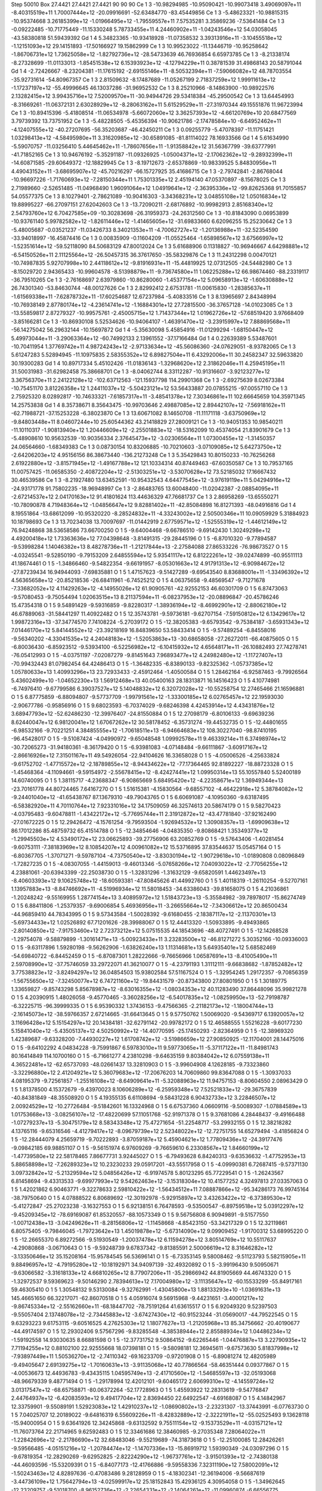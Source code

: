 Step 50010
Box   27.4421 27.4421 27.4421  90 90 90
Ce   	1    	3    	   -10.98294985	   -10.95090421	   -10.99073418	     3.49069097e+11	    -8.40315519e+11	     1.70007444e+12	   -20.09916691	   -52.63484770	   -83.45449856
Ce   	1    	3    	    -5.48623321	   -10.98815315	   -10.95374668	     3.26185399e+12	    -1.01966495e+12	    -1.79559557e+11	     7.57535281	     3.35869236	    -7.53641484
Ce   	1    	3    	    -0.09222485	   -10.71775449	   -11.15330248	     5.78733455e+11	     4.24460902e+11	    -1.04243546e+12	    54.03058045	   -43.58380818	    51.59439392
Gd   	1    	4    	     5.34823365	   -10.93418928	   -11.07358532	     3.39313916e+11	    -3.10455518e+12	    -1.12151093e+12	    29.14151893	   -17.50166927	    19.15862999
Ce   	1    	3    	    10.99523022	   -11.13446719	   -10.95258642	    -1.86706731e+12	     1.73625058e+12	    -1.82792736e+12	   -28.54733639	    46.76936854	     6.65973785
Ce   	1    	3    	    -8.21338174	    -8.27328699	   -11.01133013	    -1.85451538e+12	     6.15393923e+12	    -4.12794229e+11	     0.38781539	    31.49868143	    20.58791044
Gd   	1    	4    	    -2.72426667	    -8.23204381	   -11.17615192	    -2.69155146e+11	    -8.50532394e+11	    -7.59066082e+12	    48.78703554	   -35.92731614	   -54.80967357
Ce   	1    	3    	     2.81509632	    -8.17487689	   -11.05267199	     2.71837259e+12	     1.99911613e+12	    -1.17237197e+12	   -55.49996645	    46.13037286	   -31.96952532
Ce   	1    	3    	     8.25210966	    -8.14863900	   -10.98922576	     2.13282415e+12	     3.99435716e+12	     7.52009570e+11	   -30.94944726	    29.53418384	   -45.29500542
Ce   	1    	3    	    13.64454993	    -8.31669261	   -11.06372131	     2.63028929e+12	    -8.28063162e+11	     5.61529529e+11	   -27.31970344	    49.15551876	    11.96723994
Ce   	1    	3    	   -10.89415396	    -5.41808514	   -11.06534978	    -5.66072060e+12	     3.36257393e+12	    -4.66120769e+10	    20.68477569	     3.79739392	    13.73751952
Ce   	1    	3    	    -5.48228505	    -5.45356394	   -10.90621786	    -2.17478584e+10	    -6.64952462e+11	    -4.12407555e+12	   -40.27207695	   -56.35203687	   -46.42450211
Ce   	1    	3    	     0.09255779	    -5.47078397	   -11.11751421	     1.03298413e+12	    -4.58495980e+11	     3.31620985e+12	   -30.65891085	   -81.81114022	    78.16933566
Gd   	1    	4    	     5.61634990	    -5.59070757	   -11.03256410	     5.44645462e+11	    -1.78607656e+11	    -1.91358842e+12	    31.56367799	   -39.63777991	   -41.71852165
Ce   	1    	3    	    10.94676192	    -5.35291187	   -11.09326925	    -1.05004371e+12	    -2.17062362e+12	    -9.28932399e+11	   -14.60871585	   -29.60649372	   -12.18829945
Ce   	1    	3    	    -8.19712673	    -2.65378869	   -10.98339525	     5.84830956e+11	     4.49043152e+11	    -3.68695907e+12	   -45.70216297	   -66.15727925	    35.41686715
Ce   	1    	3    	    -2.79742841	    -2.86768044	   -10.96697226	    -1.71760693e+12	    -7.28150344e+11	     1.75301335e+12	     2.45194140	    47.05370897	    -8.15678025
Ce   	1    	3    	     2.71989660	    -2.52651485	   -11.04968490	     1.96091064e+12	     1.04919641e+12	    -2.36395336e+12	   -99.82625368	    91.70155857	    54.05577375
Ce   	1    	3    	     8.10279401	    -2.78621089	   -10.90416303	    -3.34368231e+12	     3.04855108e+12	     1.05016834e+12	    19.88995227	   -66.27097151	    27.62042603
Ce   	1    	3    	   -13.72090211	    -2.68176892	   -10.99982913	     2.85168340e+12	     2.54793760e+12	     6.70427585e+09	   -10.30283698	   -26.31959373	   -24.26312560
Ce   	1    	3    	   -10.81843090	     0.06953899	   -10.93761140	     5.99782582e+12	    -1.82611446e+12	    -1.41465605e+12	   -31.69833660	     6.62096255	    15.25230642
Ce   	1    	3    	    -5.48005687	    -0.03521237	   -11.03426733	     8.34021353e+11	    -4.70062727e+12	    -1.20136988e+11	   -32.52354590	   -33.94018997	   -16.45874416
Ce   	1    	3    	     0.00835909	    -0.11604209	   -11.05525464	    -1.65898567e+12	     3.67566997e+12	    -1.52351614e+12	   -59.52118090	    84.50683129	    47.80012024
Ce   	1    	3    	     5.61688906	     0.11318827	   -10.96946667	     4.64298881e+12	    -6.54150526e+11	     2.11125564e+12	   -26.50457315	    36.37617650	   -35.58329876
Ce   	1    	3    	    11.24312298	     0.00470121	   -10.74987835	     5.92707998e+10	     2.44118612e+12	    -9.81916931e+11	   -15.44819925	    12.07312505	   -24.54482980
Ce   	1    	3    	    -8.15029720	     2.94365433	   -10.99604578	    -8.51398879e+11	    -9.73674580e+11	     1.06225288e+12	    66.98674460	   -88.23319117	   -36.79510265
Ce   	1    	3    	    -2.76168697	     2.63979860	   -10.86280060	    -1.45377154e+12	     5.09658913e+12	    -1.60630888e+12	    26.74301340	   -53.84630744	   -48.00127626
Ce   	1    	3    	     2.82992412	     2.67531781	   -11.00615830	    -1.28385637e+11	    -1.61569338e+11	    -7.62878732e+11	   -17.60254687	    12.67237984	    -5.40833516
Ce   	1    	3    	     8.13965697	     2.84348994	   -10.76938149	     2.87780174e+12	    -4.23614741e+12	    -1.16884301e+12	    27.72815500	   -36.37657128	   -14.01023085
Ce   	1    	3    	   -13.55859817	     2.87279327	   -10.99575761	    -2.45005715e+12	     1.71437344e+12	     1.01962726e+12	   -57.68519420	     3.97668409	    -3.85166281
Ce   	1    	3    	   -10.86930108	     5.52534626	   -10.94064107	    -1.46391470e+12	    -3.23915997e+12	     7.88869568e+11	   -56.14275042	    56.29632144	   -10.15697872
Gd   	1    	4    	    -5.35630098	     5.45854916	   -11.01299294	    -1.68150447e+12	     5.49973044e+11	    -3.29063364e+12	   -60.74992133	     2.13961552	   -37.17166484
Gd   	1    	4    	     0.22639389	     5.53487601	   -10.70411954	     1.37769742e+11	     4.98724243e+12	    -2.97133634e+12	   -45.56086360	   -24.07629051	    -8.93782065
Ce   	1    	3    	     5.61247283	     5.52894945	   -11.10975835	     2.58355352e+12	     6.89827504e+11	     6.43292006e+11	    30.24582347	    32.59633820	    30.19300283
Gd   	1    	4    	    10.89717334	     5.45102426	   -11.01836143	    -1.32968620e+12	     2.31862046e+11	     4.25945195e+11	    31.50031983	   -31.62982458	    75.38668701
Ce   	1    	3    	    -8.04062744	     8.33112287	   -10.91316607	    -3.92123277e+12	     3.36756370e+11	     2.24122128e+12	  -102.63712563	  -121.15937798	   114.29901368
Ce   	1    	3    	    -2.69275639	     8.02673384	   -10.75451170	     3.81226358e+12	     1.24411037e+12	    -5.50423121e+12	    53.56433887	    20.07855215	   -97.00557110
Ce   	1    	3    	     2.75925320	     8.02892817	   -10.74633321	    -7.61857317e+11	    -3.48541378e+12	     7.30346861e+11	   102.66645659	   104.35971345	    14.25753838
Gd   	1    	4    	     8.35738671	     8.35643475	   -10.99703646	     2.49887085e+12	     2.89442107e+12	    -7.56918162e+11	   -62.71988721	   -37.15253228	    -6.38023870
Ce   	1    	3    	    13.60671082	     8.14650708	   -11.11171118	    -3.63750969e+12	    -9.84803448e+11	     8.04607244e+10	    25.60544362	    43.21418829	    27.28009121
Ce   	1    	3    	   -10.94051353	    10.98540211	   -11.10110317	    -1.90813940e+12	     1.20446609e+12	    -2.25501883e+12	   -18.53162099	    10.45374054	    21.83901679
Ce   	1    	3    	    -5.48908610	    10.95632539	   -10.90356334	     2.37645473e+12	    -3.02306564e+11	     1.07300455e+12	    -1.31450357	    24.06564660	    -1.68349383
Ce   	1    	3    	     0.08730154	    10.83206885	   -10.70210603	    -3.07109085e+12	     5.64273750e+12	    -2.64206203e+12	     4.95156156	    86.38673440	  -136.21273248
Ce   	1    	3    	     5.35429843	    10.80150233	   -10.76256268	     2.61922880e+12	    -3.81571945e+12	    -1.49167788e+12	   121.10334314	    40.87449463	   -67.60350587
Ce   	1    	3    	    10.79537165	    11.00757425	   -11.06585350	    -2.40872204e+12	    -2.51303251e+12	    -3.53070628e+12	    73.52185032	    17.16667432	    30.46539586
Ce   	1    	3    	    -8.21927480	    13.63452591	   -10.95432543	     4.64477545e+12	    -3.97619119e+11	     5.04294916e+12	   -24.93171778	    91.75802235	   -18.96948997
Ce   	1    	3    	    -2.86483765	    13.60048400	   -11.02042387	    -2.08854095e+11	    -2.67214537e+12	     2.04170163e+12	    91.41801624	   113.44636329	    47.76681737
Ce   	1    	3    	     2.86958269	   -13.65550271	   -10.78090878	     4.71948364e+12	    -1.04856647e+12	     9.82881402e+11	   -42.85084898	    16.81271393	   -48.04916816
Gd   	1    	4    	     8.19551864	   -13.68612099	   -10.95320220	    -8.28524832e+11	    -4.33243002e+12	     2.50500346e+11	    10.09059929	     5.31884923	    10.18798693
Ce   	1    	3    	    13.70234038	    13.70097697	   -11.01442919	     2.67759571e+12	    -1.52555319e+12	    -1.44612149e+12	    76.94248868	    38.53658586	    73.66700250
O    	1    	5    	    -9.64004468	    -9.66786510	    -9.69142430	     1.30249298e+12	     4.49200418e+12	     1.73363636e+12	    77.04398648	    -3.81491315	   -29.28445196
O    	1    	5    	    -6.87010320	    -9.77894587	    -9.53998284	     1.14046382e+13	     8.48278736e+11	    -1.21217844e+13	    -2.27584088	    27.86533226	   -76.98673527
O    	1    	5    	    -4.03245541	    -9.52850190	    -9.79153209	     2.64855594e+12	     5.93541117e+12	     6.81222261e+12	   -39.02474899	   -60.95511113	    41.18674461
O    	1    	5    	    -1.34866460	    -9.54822354	    -9.66191957	    -8.05301663e+12	     4.91791313e+12	    -6.90984672e+12	   -27.87239434	    16.94944093	    -7.69835881
O    	1    	5    	     1.47157623	    -9.51427289	    -9.69543540	     8.83688001e+11	    -1.33496392e+12	     4.56365658e+12	   -20.85218536	   -26.68411961	    -6.74525212
O    	1    	5    	     4.06375658	    -9.48569547	    -9.71271678	    -7.33682052e+12	     4.11429263e+12	    -4.14955026e+12	    61.90905761	   -42.92552153	    46.60301709
O    	1    	5    	     6.87473063	    -9.57080453	    -9.75054494	     1.02063515e+13	     8.21137594e+11	    -6.08237953e+12	   -20.08896847	   -20.45786246	    15.47354318
O    	1    	5    	     9.54891429	    -9.59316859	    -9.82280317	    -1.38936194e+12	    -8.46992901e+12	    -2.88062180e+12	    46.67889063	   -31.58441297	    11.40922482
O    	1    	5    	    12.35743781	    -9.59736181	    -9.62707154	    -7.59150812e+12	     6.13429617e+12	     1.99872316e+13	   -37.34774570	     7.74108224	    -5.27039172
O    	1    	5    	   -12.38205383	    -9.65793542	    -9.75384187	    -3.65931343e+12	     7.01446170e+12	     5.84144552e+12	   -23.39218169	    16.84839650	    53.58433414
O    	1    	5    	    -9.57489254	    -6.84558016	    -9.56340202	    -4.33041535e+12	     4.24048183e+12	    -1.52053863e+13	   -30.68658058	   -27.26272011	   -66.40875605
O    	1    	5    	    -6.80036430	    -6.85923512	    -9.53934100	    -6.52256982e+12	    -6.10415932e+12	     4.65648171e+11	   -26.10882493	    27.74278741	   -76.05412993
O    	1    	5    	    -4.03751197	    -7.02087279	    -9.81451643	     7.96893477e+12	     4.24982480e+12	    -1.11727407e+13	   -70.99432443	    81.07982454	    64.42486413
O    	1    	5    	    -1.36482335	    -6.83890133	    -9.82325362	    -1.05737385e+12	     1.05780633e+13	     1.40993296e+13	    23.72933433	    -2.45912464	    -1.40500584
O    	1    	5    	     1.28462164	    -6.92587463	    -9.79926564	     5.43602499e+10	    -1.04652230e+13	     1.56912468e+13	    40.05400163	    28.18313871	    16.14516423
O    	1    	5    	     4.10774981	    -6.74976410	    -9.67799586	     6.39037527e+12	     5.14048832e+12	     6.32072028e+12	   -10.55258754	    12.27465466	    21.16596881
O    	1    	5    	     6.87775859	    -6.88094807	    -9.57737709	    -1.99791561e+12	    -1.33300185e+12	     6.02765457e+12	    22.19593030	    -2.90677786	    -0.95856916
O    	1    	5    	     9.68023593	    -6.70374029	    -9.68246398	     4.42453914e+12	     4.43431876e+12	     3.68947793e+12	   -52.62486230	   -12.39976407	   -24.81550884
O    	1    	5    	    12.27098179	    -6.80106133	    -9.69639236	     8.62440047e+12	     6.98120041e+12	     1.67067262e+12	    30.58178452	    -6.35731274	   -19.44532735
O    	1    	5    	   -12.44801655	    -6.98532166	    -9.70221251	     4.38485555e+12	    -1.70618511e+13	    -6.94664683e+12	   108.30227040	   -98.87410195	   -96.45428017
O    	1    	5    	    -9.51087424	    -4.04990972	    -9.65048548	     1.09992578e+11	     9.46339214e+11	     6.37498974e+12	   -30.72065273	   -31.94180361	    -8.36179420
O    	1    	5    	    -6.93981083	    -4.07148484	    -9.66111867	    -3.60917167e+12	    -2.86616926e+12	     7.31501167e+11	    49.54926054	   -22.94104626	    16.33658028
O    	1    	5    	    -4.05006526	    -4.25633824	    -9.61752702	    -1.47715572e+12	    -2.18789855e+12	    -8.94434622e+12	   -77.17364465	    92.81892227	   -18.88723328
O    	1    	5    	    -1.45468364	    -4.11094661	    -9.59154972	    -2.55678415e+12	    -8.42427441e+12	     1.09950314e+13	    55.10557840	     5.52400189	    14.60740095
O    	1    	5    	     1.38115717	    -4.23688347	    -6.90865669	     5.68495420e+12	    -4.22358671e+12	     1.36949344e+13	   -23.70161778	    44.80724465	     7.64167270
O    	1    	5    	     1.51615381	    -4.15830564	    -9.68557102	    -4.46422918e+12	     5.38784082e+12	    -9.24401040e+12	   -41.65438767	    87.13679310	   -49.79043765
O    	1    	5    	     6.60691087	    -4.10950360	    -9.63187495	    -6.58382920e+11	     4.70110764e+12	     7.92331016e+12	    34.17509059	    46.32574613	    20.58674179
O    	1    	5    	     9.58270423	    -4.03795483	    -9.60478811	    -1.43422172e+12	    -5.77695744e+11	     2.31912872e+12	   -43.47781840	   -37.92162490	   -27.01672225
O    	1    	5    	    12.29426472	    -4.15761254	    -9.79593504	    -1.92694532e+12	     1.30908357e+13	    -1.69909638e+12	    86.17012286	    85.48759732	    65.41514788
O    	1    	5    	   -12.34854646	    -4.04835350	    -9.80868421	     1.35349377e+12	    -1.29945503e+12	     4.53490172e+12	    23.06625893	   -39.27756906	    63.20852769
O    	1    	5    	    -9.57643406	    -1.40281454	    -9.60753111	    -7.38183969e+12	     8.10854207e+12	     4.00961082e+12	    15.53716895	    37.83544637	    15.05457164
O    	1    	5    	    -6.80367705	    -1.37071271	    -9.59787104	    -4.73750540e+12	    -3.83030194e+12	    -1.90729618e+10	    -1.01890808	     0.08096849	    -1.72827235
O    	1    	5    	    -4.08307055	    -1.44159013	    -9.46013346	    -5.07658266e+12	     7.04093022e+12	    -2.77056255e+12	     4.23881061	   -20.63943399	   -22.25038730
O    	1    	5    	    -1.32831296	    -1.31632129	    -9.65820591	     1.44623497e+13	    -8.40603393e+12	     9.10625748e+12	   -18.60593381	   -47.80845626	    41.44992760
O    	1    	5    	     1.40118319	    -1.26110254	    -9.52707161	     1.13957883e+13	    -8.84746692e+11	    -4.51996934e+12	    11.58018453	   -34.63386043	   -39.81658075
O    	1    	5    	     4.21036861	    -1.20248242	    -9.55169955	     1.28774154e+13	     3.40895972e+12	     1.51843723e+13	    -5.35584982	   -39.78978017	   -15.86274749
O    	1    	5    	     6.88411806	    -1.25379357	    -9.69006854	     5.46936956e+11	    -3.26655664e+12	    -7.34306612e+12	    20.86500434	   -44.96859410	    44.78343995
O    	1    	5    	     9.57343584	    -1.50028392	    -9.61680455	    -2.18387117e+12	    -2.11370301e+13	    -5.69734433e+12	     1.02526892	    67.71201626	   -28.39988067
O    	1    	5    	    12.44413320	    -1.50933895	    -9.49493865	    -2.80140850e+12	    -7.91753460e+12	     2.72373212e+12	     5.07515535	    44.18543696	   -48.40727491
O    	1    	5    	   -12.14268528	    -1.29754078	    -9.58879899	    -1.30161471e+13	    -5.00923433e+11	     3.23283500e+12	   -46.81271272	     5.30352166	   -10.09336003
O    	1    	5    	    -9.63117896	     1.59280198	    -9.56262906	    -1.63826240e+13	     1.11314681e+13	     5.64935401e+12	     5.68582469	   -54.69840722	    -6.84452459
O    	1    	5    	    -6.87087301	     1.28222666	    -9.76656966	     1.06587691e+13	    -8.41005490e+11	     2.59708990e+12	   -37.75746059	    33.29722071	    41.36210077
O    	1    	5    	    -4.23791193	     1.31112111	    -9.66838682	    -1.87852482e+12	     3.77538823e+12	    -3.82494297e+12	    36.04854503	    15.93802584	    57.51167524
O    	1    	5    	    -1.32954245	     1.29172357	    -9.70856359	    -1.56755650e+12	    -7.32450077e+12	     6.74721160e+12	   -19.84431579	   -20.87343800	    27.80801950
O    	1    	5    	     1.30189775	     1.33659827	    -9.85743298	     5.85678987e+12	    -8.63016355e+12	    -1.08034353e+12	    40.11283490	    37.86448096	    35.99821278
O    	1    	5    	     4.20390915	     1.48026058	    -9.45770465	    -3.36028256e+12	    -6.54017835e+12	    -1.08259950e+13	   -52.79198787	    -6.32225715	   -96.39999335
O    	1    	5    	     6.95390332	     1.37436153	    -9.47566365	    -2.21182173e+12	    -1.18004744e+13	    -2.16145073e+12	   -38.59766357	     2.67214665	   -31.66413645
O    	1    	5    	     9.57750762	     1.50069020	    -9.54369717	     6.13920057e+12	     3.11696428e+12	     5.15154297e+12	    20.14384181	   -32.62791142	   -20.99782172
O    	1    	5    	    12.46588555	     1.55216228	    -9.60177230	     5.15841040e+12	    -5.43505137e+12	     4.50250992e+12	   -14.40770595	   -25.17450293	    -2.82364959
O    	1    	5    	   -12.38969320	     1.42389687	    -9.63328200	    -7.44930227e+12	     1.61708742e+12	    -3.51986659e+12	    27.90850925	   -12.11704001	    28.14475016
O    	1    	5    	    -9.64102292	     4.04834228	    -9.75991867	     6.59783010e+11	     9.59773065e+11	    -5.37117122e+11	   -11.84981743	    80.16414849	   114.10700160
O    	1    	5    	    -6.71661277	     4.23810298	    -9.64635159	     9.80384042e+12	     6.07559138e+11	     4.36522481e+12	   -62.65737093	   -48.02661437	    13.32810903
O    	1    	5    	    -3.99604908	     4.12628185	    -9.73323860	    -3.32296880e+12	     2.41204921e+12	     5.36079683e+12	   -17.20676203	    14.70609860	    99.83647088
O    	1    	5    	    -1.30937033	     4.08195379	    -9.72561857	    -1.25516108e+12	    -8.64909641e+11	    -5.32088963e+12	    11.94757153	    -8.80604550	     2.08963429
O    	1    	5    	     1.81378500	     4.15372679	    -9.43970023	     8.10606289e+12	    -6.25959348e+12	     7.52521833e+12	   -29.36757839	   -40.84381849	   -48.35508920
O    	1    	5    	     4.19355135	     6.61108694	    -9.58431228	     6.90432733e+12	     3.22846507e+12	     2.00924529e+12	   -10.27726484	    -9.51842601	    16.13324968
O    	1    	5    	     6.67537360	     4.06609116	    -9.50089307	    -1.07884589e+13	     1.01753668e+13	    -3.08256107e+12	   -17.48220699	    57.11051768	   -52.91971378
O    	1    	5    	     9.37681086	     4.28448437	    -9.49166488	    -1.07279237e+13	    -5.30475179e+12	     8.58343348e+12	    75.47271654	   -51.22548717	   -53.29932155
O    	1    	5    	    12.38218282	     4.13765116	    -9.65316546	    -4.41279417e+12	    -8.09679739e+12	     2.52348022e+12	   -12.72751755	    14.65279494	    -3.41856824
O    	1    	5    	   -12.28444079	     4.25659719	    -9.70222893	    -3.87059187e+12	     5.45904621e+12	     1.77809436e+12	   -24.39177476	    -9.09842185	    69.98851107
O    	1    	5    	    -9.56151974	     6.97609269	    -9.76659610	     6.23308567e+12	     1.84660199e+12	    -1.47739580e+12	    22.58178465	     7.86677731	     3.92445027
O    	1    	5    	    -6.79493628	     6.84240313	    -9.63536632	    -1.47752953e+13	     5.88658898e+12	    -7.26289323e+12	    10.23230233	    29.05917201	   -43.55517958
O    	1    	5    	    -4.09990381	     6.72687415	    -9.57371130	     3.09732842e+12	    -5.21329594e+12	     5.04856426e+12	    -6.91974578	     5.80123295	    65.77229541
O    	1    	5    	    -1.26243567	     6.81458694	    -9.43313533	    -9.69977993e+12	     9.54262463e+12	    -3.15318304e+12	    10.41577252	     4.32497813	    27.03357063
O    	1    	5    	     1.42021862	     6.90463771	    -9.32278633	     2.59810422e+12	    -1.56434512e+11	     7.08887866e+12	   -95.34286173	    76.99745164	   -38.79750640
O    	1    	5    	     4.07888522	     6.80689692	   -12.30192978	    -5.92915897e+12	     3.43263422e+12	    -6.37389530e+12	    -5.41272847	   -25.27023238	    -3.16327553
O    	1    	5    	     6.92138151	     6.76478593	    -9.53500547	    -6.89759518e+12	     5.03912297e+12	    -9.45209345e+12	   -78.69169087	    61.85320557	   -88.10573349
O    	1    	5    	     9.56756808	     6.90949891	    -9.51577550	    -1.00712438e+13	    -3.04249626e+11	    -8.28156806e+12	    -1.11458668	    -4.85423150	   -53.34217329
O    	1    	5    	    12.32119861	     6.80575405	    -9.79846045	    -1.79723642e+13	     1.45019878e+12	    -5.67314090e+12	     9.09909452	    -1.91700312	    53.68995220
O    	1    	5    	   -12.26655370	     6.89272566	    -9.51930549	    -1.20037478e+12	     6.11594278e+12	     3.80514769e+12	    10.55117637	    -4.29080868	    -3.06710643
O    	1    	5    	    -9.59248739	     9.67837342	    -9.81385591	     2.50006619e+12	     8.31646282e+12	    -3.13350646e+12	    35.15208164	   -15.95784545	    56.53696141
O    	1    	5    	    -6.73353145	     9.58008462	    -9.51123793	     5.58215905e+11	     9.88496957e+12	    -4.79195280e+12	   -10.18192971	    34.94097139	   -32.49320892
O    	1    	5    	    -3.99196430	     9.50950671	    -9.63066582	    -3.31618133e+12	     4.66810265e+12	     8.77907206e+11	   -35.29866942	    44.81905669	    44.46743320
O    	1    	5    	    -1.32972537	     9.59369623	    -9.50146290	     2.78394613e+12	     7.17004980e+12	    -3.11135647e+12	   -60.15533299	   -55.84917161	    59.46305410
O    	1    	5    	     1.30548132	     9.53130084	    -9.32762991	    -1.43045800e+13	     1.88133293e+10	    -1.03691631e+13	   145.46651650	    66.32217071	   -62.86070518
O    	1    	5    	     4.05916074	     9.56915968	    -9.44231651	    -3.40001217e+12	    -9.86745334e+12	    -2.55162660e+11	   -68.18447702	   -78.75191264	    41.63615517
O    	1    	5    	     6.92049320	     9.52397503	    -9.55057404	     2.13748078e+12	    -2.73445883e+12	    -3.67427430e+12	   -60.91523244	   -31.05690017	   -44.79522545
O    	1    	5    	     9.63293223	     9.61753115	    -9.60516525	     4.27625303e+12	     1.18077627e+13	    -1.21205968e+13	    85.34756662	   -20.40190677	   -44.49174597
O    	1    	5    	    12.29302406	     9.57567296	    -9.83285548	    -4.38538944e+12	     2.85588934e+12	     1.04486234e+12	    -1.59192558	    14.93030635	     8.66881598
O    	1    	5    	   -12.37731752	     9.50864152	    -9.62265446	    -1.04476887e+13	     3.22790935e+12	     7.71194255e+12	     0.88102100	    22.92555668	    18.07398181
O    	1    	5    	    -9.58098181	    12.36945611	    -9.67573630	     5.81837998e+12	    -7.93897449e+11	     1.50536270e+12	    -2.74110342	   -69.16233709	    -0.97201908
O    	1    	5    	    -6.89081274	    12.48205989	    -9.49405647	     2.69139275e+12	    -1.70160631e+13	    -3.91135068e+12	    40.77866564	   -58.46351444	     0.09377867
O    	1    	5    	    -4.00536673	    12.44936783	    -9.43435115	     1.04595749e+13	    -2.41710560e+12	    -1.54685597e+13	   -32.05193068	   -48.96679339	     9.48771494
O    	1    	5    	    -1.29178994	    12.42012101	    -9.60465172	     2.60699310e+12	    -4.14559724e+12	     3.01317547e+12	   -68.65758871	   -80.06372264	   -52.17728963
O    	1    	5    	     1.45593922	    12.28313619	    -9.54776847	     2.44764937e+12	    -6.42083593e+12	     9.49417704e+12	     2.83694450	    22.64922547	    -4.69168087
O    	1    	5    	     4.14842967	    12.33759901	    -9.55089191	     1.52923083e+12	     1.42910237e+12	    -1.08690802e+13	    -2.23231307	   -13.37443991	    -6.07763730
O    	1    	5    	     7.04025707	    12.20189022	    -9.64816319	     6.55609226e+11	    -8.42832889e+12	    -2.32221911e+12	   -55.02525493	     9.13628118	   -15.94000954
O    	1    	5    	     9.63641926	    12.34245868	    -9.63132592	     9.75511154e+12	    -9.15373529e+11	    -4.03157121e+12	   -11.76073764	    22.21714965	     9.62592483
O    	1    	5    	    12.33461686	    12.38460985	    -9.27035348	     7.28064022e+11	    -1.22842696e+12	    -2.21786690e+12	    32.68483046	    -9.55219689	   -74.31873618
O    	1    	5    	   -12.25100085	    12.28426261	    -9.59566485	    -4.05151216e+12	    -1.20784474e+12	    -1.14707336e+13	   -15.86919712	     1.59390349	   -24.03097296
O    	1    	5    	    -9.67819354	   -12.28290269	    -9.62952825	    -2.82224290e+12	    -1.96737761e+12	    -3.91501393e+12	    -2.74380138	   -44.46093596	   -15.53209391
O    	1    	5    	    -6.84077173	   -12.41766886	    -9.59558336	     7.32311190e+12	     7.58002091e+12	    -1.50243463e+12	     4.82897636	    -0.47083486	     9.28128959
O    	1    	5    	    -4.18302341	   -12.36194006	    -9.56687619	    -3.44736109e+12	     1.75642794e+13	    -4.02599917e+12	    25.18152843	    15.42936125	     4.30954058
O    	1    	5    	    -1.34962645	   -12.23209757	    -9.51018700	    -8.96152736e+12	    -2.22654331e+12	    -2.14064261e+12	   -11.09960874	    -6.66556775	   -29.76044188
O    	1    	5    	     1.39307306	   -12.34476450	    -9.46917899	     9.22074862e+12	    -1.23599855e+13	    -3.94736055e+12	    41.03387466	     7.24000552	    15.28777102
O    	1    	5    	     4.17835276	   -12.27406039	    -9.49170546	    -5.98354692e+11	    -1.31147706e+12	     1.44811735e+12	    10.06668251	   -18.62802744	     0.80650442
O    	1    	5    	     6.71335500	   -12.40968099	    -9.74969603	    -4.26227570e+11	     1.27034524e+12	     1.80867425e+12	    21.91183008	    42.21248249	    17.72296959
O    	1    	5    	     9.59945946	   -12.41981805	    -9.58974297	     2.52486656e+12	    -5.16699101e+12	     5.09553029e+12	     2.60984220	    27.09046789	     2.14785116
O    	1    	5    	    12.37396947	   -12.31315944	    -9.55035191	     5.92022631e+09	     1.72580231e+12	    -5.97264033e+12	    -8.99465131	   -28.09884697	    23.97923059
O    	1    	5    	   -12.39867202	   -12.37191132	    -9.54214695	    -5.54417964e+11	    -6.54021759e+12	     7.05591086e+11	     0.33124984	    -5.96957058	    -5.47159951
Ce   	1    	3    	    -8.22798976	   -11.10550115	    -8.32139327	    -1.93149427e+12	    -2.05440591e+12	    -4.76161553e+11	    -3.92875760	   -24.77718335	    44.69208824
Ce   	1    	3    	    -2.77734768	   -10.84646079	    -8.29197171	     2.58904790e+11	    -2.13679209e+10	    -3.09420051e+12	    -3.41931322	    -0.50681283	   -11.51616651
Ce   	1    	3    	     2.81486379	   -10.86150934	    -8.32906762	    -9.07271785e+10	     1.65123192e+12	     9.02138647e+10	   -42.95465054	    47.58132365	     0.83701532
Ce   	1    	3    	     8.08349178	   -11.06140648	    -8.31820879	     3.29038548e+12	    -1.43162014e+12	    -6.65776329e+12	    13.33386479	     0.94934319	   -14.30834351
Ce   	1    	3    	    13.64178376	   -10.89927939	    -8.24748687	    -8.37723648e+11	     2.22655607e+12	    -3.58500235e+12	    99.36933587	   -46.11631543	   -38.47527793
Ce   	1    	3    	   -10.90281918	    -8.41262955	    -8.32802355	     1.67560214e+12	    -1.83777681e+12	     3.53465294e+12	   -75.91971255	    81.76038816	    10.55065576
Ce   	1    	3    	    -5.62366856	    -8.34122845	    -8.33675239	     2.10175274e+12	     2.88213251e+12	     6.04069679e+11	    92.93742326	     1.70753316	    90.61168087
Gd   	1    	4    	     0.02402386	    -8.20239206	    -8.33412006	    -2.58544402e+12	     2.13344807e+12	     3.51038773e+12	   -32.46398791	    -6.73125382	    13.90185932
Ce   	1    	3    	     5.47023701	    -8.28082268	    -8.28388308	    -5.67096709e+11	     1.55590562e+12	     5.74637538e+12	     9.37176494	     9.35950959	   -35.37812075
Ce   	1    	3    	    10.93437125	    -8.11010785	    -8.36324301	     1.51653790e+12	    -7.12605207e+11	    -1.48909797e+12	     8.56614127	   -29.09928437	     5.20728676
Gd   	1    	4    	    -8.19917718	    -5.57697084	    -8.22266566	    -1.19668086e+12	     3.70513733e+12	     1.52555201e+12	    -1.41139600	    28.17189730	   -10.24861884
Ce   	1    	3    	    -2.76813292	    -5.64818793	    -8.44596078	    -6.21472044e+11	    -3.89751036e+12	     1.12870834e+12	    60.91343136	   -75.72510288	    83.68482895
Ce   	1    	3    	     2.55336104	    -5.60005137	    -8.33248516	     1.28087893e+12	     4.24021804e+12	    -1.32755085e+11	    85.73679999	   -82.90521770	    36.60050313
Ce   	1    	3    	     8.19193159	    -5.41880724	    -8.25646010	    -2.34298614e+12	    -2.59477003e+12	    -1.75211682e+12	   -19.18695483	    16.13532779	   -32.84680079
Ce   	1    	3    	   -13.57174496	    -5.60543487	    -8.40445687	    -9.83327461e+11	    -6.39405278e+11	     2.59799554e+12	  -137.34668295	   122.66871136	   101.60818083
Ce   	1    	3    	   -10.96981397	    -2.81461717	    -8.32604375	    -1.97038823e+12	     2.84686628e+12	     4.01688932e+12	    75.94228456	   -42.38669639	    -2.70417268
Ce   	1    	3    	    -5.48780331	    -2.91244354	    -8.20122488	     1.35203267e+12	    -1.41071653e+12	    -1.20262023e+12	   -22.40006450	     8.92744492	   -22.40635496
Ce   	1    	3    	     0.03363400	    -2.71841234	    -8.30428289	     1.19514703e+11	    -4.80993058e+11	    -3.13172526e+12	   -16.28062368	    -4.19786984	     8.92492275
Ce   	1    	3    	     5.55588725	    -2.58564277	    -8.22379582	     5.10156989e+11	     5.48495536e+11	    -2.80076796e+12	    11.51421262	     5.98733720	    18.70525586
Ce   	1    	3    	    10.93522821	    -2.76132540	    -8.28315177	    -2.32503397e+12	    -5.11442607e+11	     7.12245311e+11	    -6.87022523	   -77.12257501	    27.13364702
Ce   	1    	3    	    -8.19684563	     0.06920756	    -8.22682368	     1.21129543e+11	     1.74985021e+12	    -3.90274413e+12	     1.00352310	   -22.21244648	    -8.01596820
Ce   	1    	3    	    -2.72145509	     0.00061690	    -8.22737855	     3.96410342e+11	     3.93128237e+12	     1.51808644e+12	   -52.95737542	    12.24441266	   -49.66349524
Ce   	1    	3    	     2.81508006	     0.07067044	    -8.23549465	    -2.73145312e+12	    -4.07666293e+11	    -3.35457949e+12	    -4.35118540	   -33.22724961	    -7.32105987
Ce   	1    	3    	     8.33980051	     0.00230362	    -8.23832493	    -1.54392288e+12	    -4.05728689e+11	    -1.17277697e+12	     5.23138256	    -2.07686534	     6.86305652
Ce   	1    	3    	   -13.62245848	    -0.06461206	    -8.28093058	     1.04389829e+12	    -1.07756152e+11	    -3.74064795e+12	     4.48468703	    33.17155129	    22.52349424
Ce   	1    	3    	   -11.09184079	     2.92517688	    -8.22691853	     3.51964882e+12	    -3.43403413e+11	     1.04870258e+11	    71.40845916	   -60.89583058	   -54.82715741
Ce   	1    	3    	    -5.69147779	     2.66001894	    -8.32700092	     2.40844055e+12	    -3.73151653e+12	    -3.18334969e+11	    56.63215497	     3.81177542	    20.94404259
Ce   	1    	3    	    -0.01027485	     2.66847377	    -8.44989197	     1.22267426e+12	     1.37437420e+12	     3.48842617e+11	    28.02489328	     9.30166569	    46.28557561
Ce   	1    	3    	     5.52655703	     2.71030725	    -8.12542848	     3.54294557e+11	     8.04838785e+11	     2.46498986e+10	   -31.25363417	   -22.68472675	    39.15451726
Ce   	1    	3    	    10.90034416	     2.90952594	    -8.30782025	    -4.07511870e+12	    -1.18272678e+12	    -9.58852474e+09	    50.03549505	    15.48423356	    17.45013844
Gd   	1    	4    	    -8.23922366	     5.56918066	    -8.41284051	    -3.85710351e+11	     6.94738700e+11	     2.61504785e+12	    -2.67065903	   -50.22668699	    58.52338575
Ce   	1    	3    	    -2.65470738	     5.43667931	    -8.13196662	    -3.66832901e+12	    -3.23142884e+12	    -1.92372176e+12	   -45.11444585	   -18.27497075	   -46.71353813
Ce   	1    	3    	     2.62278363	     5.65543135	    -7.96239669	     3.99399448e+12	     4.76873030e+12	     1.33685585e+12	   127.20695190	  -100.23075252	   123.93261356
Ce   	1    	3    	     8.25044170	     5.66191099	    -8.12341921	    -3.38951428e+12	    -2.84737058e+12	    -6.49273111e+11	    10.56656682	   -26.55242842	   109.40051469
Gd   	1    	4    	   -13.64607646	     5.58914897	    -8.11840266	     1.68696861e+11	    -1.03971140e+12	     4.00279980e+12	    23.31877949	   -41.15151494	  -123.98942761
Ce   	1    	3    	   -10.81578075	     8.24530657	    -8.03720866	    -2.27089111e+12	     4.33021294e+12	     2.67140851e+12	   -78.21557332	   -30.99929300	   -76.96046415
Ce   	1    	3    	    -5.58949323	     8.13861714	    -8.18641540	    -1.63592474e+12	     2.53797936e+12	    -3.15520661e+12	    83.22801847	    11.40597045	    18.98063321
Ce   	1    	3    	     0.00476718	     8.27938148	    -8.05662494	    -6.02455130e+11	    -9.05136870e+11	     2.49984623e+12	   -93.02214683	  -103.70346867	    84.20190498
Ce   	1    	3    	     5.47012424	     8.18815974	    -8.18047431	    -1.31281310e+11	     3.10237718e+11	    -2.64039287e+12	   -30.56548793	     3.80349573	  -114.51806411
Ce   	1    	3    	    11.07250021	     8.19305027	    -8.41921175	     5.24892716e+12	    -1.29416160e+12	    -2.61558751e+11	    -0.58937636	    40.07018821	    35.03136535
Gd   	1    	4    	    -8.19857786	    10.90686050	    -8.29970451	     8.63093337e+10	    -2.27333775e+12	     1.73386001e+12	   -26.61173204	    17.22958906	    18.89254519
Ce   	1    	3    	    -2.69642087	    10.96747108	    -8.20570656	     5.77482395e+12	     2.42109900e+11	    -1.14805824e+12	   -13.54564882	    -6.47127511	    14.85259916
Ce   	1    	3    	     2.85360451	    11.09558881	    -8.13678553	    -3.69050373e+12	     1.41149091e+12	     2.74154984e+12	   -47.66525409	   -10.48429264	    17.97238047
Ce   	1    	3    	     8.29014122	    10.79123394	    -8.26203391	     3.23106812e+11	    -4.44453188e+11	    -4.10987567e+10	   -26.72225870	   101.91069015	    65.04158338
Ce   	1    	3    	   -13.63063940	    11.00156590	    -8.21529811	    -3.03736870e+12	     4.60277432e+12	    -4.03367721e+12	     6.84838817	   -30.87026371	     6.69530022
Ce   	1    	3    	   -10.85096754	    13.63071503	    -8.29725346	    -2.23786885e+12	    -5.91270707e+12	     5.46715072e+11	    -8.68269151	    65.36606301	     5.44872825
Ce   	1    	3    	    -5.38354958	   -13.68757636	    -8.05204294	    -4.22523949e+11	    -2.80883970e+12	     9.67636539e+11	    -1.42384542	   -22.92515460	  -106.75685747
Ce   	1    	3    	    -0.01921935	   -13.71949583	    -8.32333618	     6.15438744e+11	    -1.09289470e+12	    -1.45212321e+12	    87.94631451	   -30.40443764	   -30.35663628
Ce   	1    	3    	     5.62012729	    13.58211137	    -8.36441511	     1.06615097e+12	    -1.32266647e+12	    -9.67383274e+11	    46.29356389	    12.11507341	    44.12197118
Ce   	1    	3    	    10.96974171	   -13.67305482	    -8.12417356	    -3.50488483e+11	    -1.39339318e+12	     8.61820957e+11	   -35.53811481	    12.27818510	     4.81798267
O    	1    	5    	    -9.41935843	    -9.60539394	    -7.07294007	    -4.96576808e+12	     1.81486019e+12	    -1.19714286e+13	   -42.78700055	   -48.77553755	    51.17793425
O    	1    	5    	    -6.90835399	    -9.75744457	    -6.93800500	    -4.52988509e+12	     8.92102289e+12	    -7.58799460e+12	    16.89129725	     1.08584885	    28.08446193
O    	1    	5    	    -4.26971003	    -9.57655918	    -6.86461534	    -6.52377433e+12	     1.04235950e+13	    -2.42391862e+12	    15.94803620	    -0.53068988	   -29.52869370
O    	1    	5    	    -1.36062798	    -9.63305581	    -6.93890930	     5.73617647e+12	     7.51873936e+12	     1.32599264e+13	   -64.25824043	    66.44500453	   -48.83841999
O    	1    	5    	     1.25108622	    -9.67535051	    -6.99688875	     6.71063927e+12	    -2.42464742e+12	     2.48959942e+12	    34.90355157	   -35.28875401	    12.91117645
O    	1    	5    	     4.14342325	    -9.58032880	    -6.83757488	    -7.68852666e+12	    -6.96021209e+12	     3.13766575e+12	     4.32311360	   -35.14299104	   -33.63026107
O    	1    	5    	     6.83775251	    -9.61384686	    -6.93165048	     8.51855482e+12	    -7.04042785e+12	    -5.23039230e+12	   -15.76163483	   -21.16191821	   -11.59924145
O    	1    	5    	     9.53455335	    -9.54149532	    -7.09671485	    -2.25852090e+12	     5.45789342e+12	    -7.37393600e+12	    19.99853754	    -3.94073877	    16.56819372
O    	1    	5    	    12.52820994	    -9.54029305	    -6.84473053	     7.16496992e+12	     6.64425758e+12	     2.51725229e+11	  -230.34708734	  -154.71241593	  -104.59975907
O    	1    	5    	   -12.20053137	    -9.66768528	    -6.79186350	    -5.54620763e+12	    -6.07493455e+12	     4.72233696e+12	   -53.03865701	    65.67735277	  -123.13755653
O    	1    	5    	    -9.58505639	    -7.05013585	    -7.03910773	     2.27355619e+12	    -4.15210220e+11	    -3.43440243e+12	    -8.66494200	    25.07181985	    57.95982384
O    	1    	5    	    -6.91334637	    -7.03858744	    -6.82148241	    -6.34101353e+12	    -1.55725298e+12	    -1.69380707e+12	    31.55003402	    27.91630205	  -106.47936903
O    	1    	5    	    -4.25553484	    -6.93601933	    -7.02811402	    -1.24094457e+12	     2.56401308e+12	     6.34872986e+12	     6.92861496	    35.07891600	    -8.33296948
O    	1    	5    	    -1.38580410	    -6.82257082	    -7.01117931	     1.12521083e+13	    -5.58617632e+12	     1.15312399e+13	     0.06086125	   -18.65170461	     7.98475440
O    	1    	5    	     1.38429431	    -6.86533594	    -6.85786661	    -2.93366572e+12	    -6.43743013e+12	    -1.38334283e+12	   -64.31920480	   -12.20027682	   -21.41432823
O    	1    	5    	     3.96385644	    -7.10846775	    -7.01154860	     6.41168701e+12	    -8.20135046e+12	    -4.74120401e+12	     3.89613078	    76.13741522	    12.32236841
O    	1    	5    	     6.62179998	    -6.73770242	    -6.92211922	     2.89803886e+12	     5.77019595e+12	    -5.52499422e+11	    57.77275653	   -50.30208885	     3.75405300
O    	1    	5    	     9.58876320	    -6.74381863	    -7.06029558	     2.30584960e+12	    -4.58798664e+12	     8.62666624e+12	     3.47034900	   -67.89016675	    56.01240647
O    	1    	5    	    12.45183190	    -6.96715651	    -7.02500096	     7.60388913e+12	     2.52171807e+12	    -4.72450991e+12	     2.87985313	     7.38485794	    -2.20501047
O    	1    	5    	   -12.35948088	    -6.88891133	    -6.90871935	     1.09824523e+13	    -4.10812579e+12	    -1.85266139e+12	    34.18661739	    -8.40653189	   -23.78594306
O    	1    	5    	    -9.54641842	    -4.21912179	    -6.92660260	     1.68919189e+12	    -8.33685370e+11	     1.73440609e+12	   -32.79903830	    16.54719980	     8.42346765
O    	1    	5    	    -6.92883190	    -4.24999696	    -6.83828968	    -5.81754024e+12	    -1.06345702e+13	     1.07233540e+13	    -4.19164563	    51.57011222	   -14.48011782
O    	1    	5    	    -4.36808225	    -4.06244052	    -6.56717944	     8.27558574e+12	    -7.55837294e+12	    -1.02968041e+13	    67.79598346	    16.72978105	     9.66239693
O    	1    	5    	    -1.46627381	    -4.19368010	    -6.81547868	    -2.11677578e+13	     2.11578756e+12	     1.87656987e+11	    19.24440240	    11.56611025	   -23.95683686
O    	1    	5    	     4.12040204	    -4.18979635	    -7.17831508	    -6.77890080e+12	     5.06506503e+12	    -8.38499846e+11	   -64.21438429	    54.43658026	   -88.39138076
O    	1    	5    	     6.81671374	    -4.07342966	    -6.94014802	     8.98307084e+11	    -5.68195486e+12	    -7.34474867e+12	     5.35735463	    15.68270496	    -6.19451575
O    	1    	5    	     9.64026214	    -4.18922242	    -6.89558775	     8.90786578e+11	    -6.72310191e+12	     1.06103627e+13	   -30.55259370	    26.27897151	   -20.48845290
O    	1    	5    	    12.31374034	    -4.21373308	    -7.09384191	     4.80698457e+12	    -4.48788594e+12	     1.93056031e+12	    69.80559007	    37.06038459	   -24.44218486
O    	1    	5    	   -12.29320971	    -4.23874120	    -7.01054261	    -5.71001182e+12	     2.31776709e+12	     2.68655844e+12	   -33.68804125	    32.76047259	   -27.80422358
O    	1    	5    	    -9.44512967	    -1.50448119	    -6.79939185	     1.50879798e+12	     2.49232108e+12	    -1.97337714e+12	    -9.14221271	    53.87787819	    -9.95010179
O    	1    	5    	    -6.62258009	    -1.43808103	    -6.88198588	     6.99640898e+12	    -1.94966481e+11	    -2.02290684e+12	   -62.52107765	     4.30046427	    17.13160268
O    	1    	5    	    -4.05941013	    -1.27230951	    -6.78790988	    -4.56309329e+12	     3.25759455e+12	    -8.85071045e+12	    45.02862007	   -29.27928088	   -30.08916077
O    	1    	5    	    -1.34829655	    -1.24873362	    -6.92290683	     5.78228824e+12	    -6.93398245e+12	    -4.43765136e+11	    45.91380534	   -39.00440966	    14.76771499
O    	1    	5    	     1.38722227	    -1.35016634	    -6.93113727	    -6.91238957e+12	     1.42549797e+13	     1.10059773e+13	     3.62542410	    -3.54655479	    16.62192352
O    	1    	5    	     4.20233971	    -1.41410151	    -6.71477204	     1.57821949e+12	    -1.27057153e+12	    -3.14612448e+12	   -19.03800488	   -14.70954123	   -22.38043008
O    	1    	5    	     7.06183709	    -1.37231953	    -6.91126388	    -3.56641319e+12	     1.04032574e+13	    -7.92826386e+12	   -39.49188322	   -18.78032616	    24.67000699
O    	1    	5    	     9.63749011	    -1.56208791	    -6.73196317	    -8.37917163e+12	     1.38316511e+12	     7.32463292e+12	    17.54407635	    38.11803550	   -25.01152335
O    	1    	5    	    12.32853912	    -1.50700177	    -7.03482944	    -5.88047432e+12	     5.78372843e+12	     6.07721046e+12	    65.94021006	    66.17228126	    73.03290234
O    	1    	5    	   -12.15585342	    -1.55108408	    -6.86726111	     7.87100031e+12	    -1.44286472e+13	     1.69435315e+13	   -33.68643864	    60.78388059	    17.12509288
O    	1    	5    	    -9.58914539	     1.57184043	    -7.03123747	     7.38788636e+12	     8.14461378e+12	     1.62814818e+12	    11.00988634	   -34.38519207	    41.35381118
O    	1    	5    	    -6.83260301	     1.35469449	    -6.77480008	     4.30332625e+12	     9.51056726e+12	    -2.04665538e+12	   -48.14918139	   -19.50198305	   -63.05796342
O    	1    	5    	    -4.28033569	     1.33176082	    -6.77136643	     8.26032454e+12	    -2.60604267e+12	    -9.73381915e+12	    92.35650103	    61.87850870	  -147.22281586
O    	1    	5    	    -1.37763624	     1.40987897	    -7.01126223	    -9.60699674e+11	    -1.14540663e+13	     7.73789116e+12	    13.90964839	    -2.40610062	    13.96179180
O    	1    	5    	     1.55028406	     1.45265871	    -6.95757514	    -4.72104755e+12	     2.45270854e+12	    -2.52634032e+12	   -79.27927743	    10.66520901	    15.05508773
O    	1    	5    	     4.08425495	     1.40443915	    -6.85678175	    -1.76249154e+12	    -7.26166817e+12	     1.44908944e+12	    62.19441892	   -37.09713263	    -8.59457369
O    	1    	5    	     6.79919093	     1.25521977	    -6.95643488	    -1.00342263e+13	    -4.18948547e+12	     5.76606276e+11	    42.88893289	   -30.34186606	    68.21965575
O    	1    	5    	     9.66748288	     1.37716651	    -6.82691169	    -2.25462399e+12	    -4.86705042e+12	    -1.18249784e+13	   -16.78922884	    -4.24569464	   -45.13128129
O    	1    	5    	    12.36713521	     1.44293377	    -7.02948517	    -4.62695359e+12	    -1.94112164e+12	     1.49683434e+12	     4.21887321	   -26.27720864	    29.43760409
O    	1    	5    	   -12.22893133	     1.39790451	    -6.81581282	    -3.31924765e+12	    -1.35627855e+13	    -4.92567445e+12	   -12.79714354	   -26.14511631	    -9.93218282
O    	1    	5    	    -9.53803921	     4.26638924	    -6.87888624	    -7.37638697e+11	     3.38725582e+12	     3.74556454e+12	   -30.09590000	   -20.34557466	   -12.80579665
O    	1    	5    	    -6.82107542	     4.00456425	    -6.84508871	    -2.76972391e+12	     6.37350451e+12	    -5.00079635e+12	   -22.23982755	    46.20513120	    -1.32384384
O    	1    	5    	    -4.25035462	     3.94597958	    -6.96320334	     1.32340958e+13	    -9.63751974e+12	    -4.56850355e+12	    18.48601470	    46.94127786	   -33.00458243
O    	1    	5    	    -1.33073505	     3.94421993	    -6.87453237	    -1.62699175e+13	     3.14255780e+12	     1.81663506e+12	    21.22971052	    63.23754869	   -43.79249763
O    	1    	5    	     1.34650353	     4.14229791	    -6.59065886	     1.21603328e+13	    -5.46574199e+12	     6.90935002e+10	    48.55575571	   -17.69946274	    -8.86753743
O    	1    	5    	     4.06442272	     4.08977878	    -6.94500104	    -1.35527806e+13	     3.30334714e+11	     1.25451817e+13	   -12.41193415	    14.37913964	   -13.29813769
O    	1    	5    	     6.80339402	     3.98162227	    -6.78144517	     9.29669152e+12	     2.50896444e+12	     1.06492357e+13	     8.73133842	    76.24320401	    11.26191290
O    	1    	5    	     9.57398444	     4.19524465	    -6.88882646	     1.77566396e+13	     1.15577843e+12	    -5.73578275e+12	     4.92946691	   -26.99782461	    14.98157996
O    	1    	5    	    12.40966022	     4.13430179	    -6.96012507	     6.52625383e+12	    -1.72807760e+11	     1.06240461e+13	   -57.93987444	    15.70792976	    26.44232707
O    	1    	5    	   -12.47350901	     4.05085418	    -6.85979350	    -2.82504578e+12	    -6.35093346e+12	     9.50753745e+12	    58.75588560	    92.46760051	    10.53786147
O    	1    	5    	    -9.48030182	     6.81833570	    -6.86589885	    -6.95253991e+12	     2.29022837e+13	    -6.67813656e+11	   -22.94560540	     9.85096585	    18.81714593
O    	1    	5    	    -6.85184458	     6.81272859	    -6.86278007	     9.09935695e+12	     9.37237724e+12	     1.99747101e+12	   -25.49842134	   -23.75072187	    28.70634324
O    	1    	5    	    -4.03380828	     6.82867422	    -6.86969021	    -5.64172999e+12	    -2.05876459e+12	     1.29664460e+13	   -43.51658573	   -23.65720996	   -21.13799763
O    	1    	5    	    -1.39755859	     6.83895700	    -6.80430944	    -2.27635208e+12	     2.06227059e+12	    -1.92891454e+13	    23.63342289	     8.39638553	     8.89560554
O    	1    	5    	     1.38113634	     6.92235849	    -6.53192066	     3.86992585e+12	    -9.84905002e+12	     2.36607365e+12	     9.92348961	    69.11740958	   -48.38272272
O    	1    	5    	     4.05944020	     7.03710945	    -6.83196916	     1.19574065e+12	    -1.68157425e+12	     3.92358839e+12	    -0.48084323	   -52.65271125	    25.02484701
O    	1    	5    	     6.76426337	     6.91600074	    -6.84058141	    -2.75658683e+12	    -7.02955290e+12	    -1.14104928e+13	    -0.32274869	  -104.49393128	    16.76315701
O    	1    	5    	     9.72092191	     6.80646988	    -6.73896717	     1.55829586e+13	     7.94687681e+12	     6.13775967e+12	   -18.46988424	    14.06800670	   -37.88015185
O    	1    	5    	    12.46208928	     7.02468296	    -7.03096750	    -1.49745666e+13	     5.29727977e+12	    -8.25600052e+12	   -54.10491962	    -9.64609625	    60.80626051
O    	1    	5    	   -12.38120026	     7.00951961	    -6.72041274	    -3.68662422e+12	     2.50021529e+12	    -1.15490209e+12	    50.83930041	   -41.65932613	   -22.84255948
O    	1    	5    	    -9.54213965	     9.59643559	    -6.76494510	     2.80308443e+12	     8.24501332e+12	     3.53992547e+12	   110.87106168	   -59.13075570	   -72.66219989
O    	1    	5    	    -6.89043924	     9.58445977	    -6.81373700	     4.08223265e+12	    -7.34833179e+11	     1.22286916e+13	    11.96436949	   -11.71900941	    -1.91141565
O    	1    	5    	    -4.14797447	     9.56155146	    -6.83865075	    -4.29559827e+11	     2.52167442e+12	    -8.90000464e+12	    -8.87363818	    21.37311610	   -10.22187049
O    	1    	5    	    -1.43077881	     9.52818569	    -6.73931334	    -2.60317128e+12	    -1.27476849e+13	    -1.98307576e+12	    19.74772602	    32.87334922	    10.33485554
O    	1    	5    	     1.46618517	     9.74019624	    -6.68890879	     6.32574242e+12	     1.00661370e+13	    -3.50963575e+12	   -25.79776647	    22.26791040	     7.74276979
O    	1    	5    	     4.16716345	     9.71444339	    -6.89681885	     6.15201567e+12	     9.76878140e+11	     5.72237646e+12	   -76.94967335	   -99.68510087	   -46.65651866
O    	1    	5    	     6.86784509	     9.45575724	    -6.97195263	    -7.81184226e+12	     6.71109199e+12	     3.83932141e+12	    41.91376076	    54.53804589	    77.41229609
O    	1    	5    	     9.58863396	     9.45101970	    -6.93139981	     7.11630834e+11	     8.29115130e+10	     2.17393401e+12	    22.59560406	     4.02871529	    29.51183457
O    	1    	5    	    12.41581995	     9.52977494	    -6.97963082	    -1.03665418e+13	     5.00726957e+12	    -1.42680942e+12	    -5.25387370	    45.27668511	    -5.93522996
O    	1    	5    	   -12.19489492	     9.59766249	    -6.38691753	     7.67364427e+12	    -6.62797578e+11	     8.58987514e+12	     2.96328360	    21.11109821	     2.47197097
O    	1    	5    	    -9.48382444	    12.32006666	    -6.91516924	    -1.05267284e+13	     3.04991386e+12	     5.96943891e+12	   -19.49276421	    -2.56212947	    24.89278786
O    	1    	5    	    -6.92943597	    12.26475784	    -6.87397188	     8.45018136e+12	     5.42729011e+12	     6.06659958e+12	    37.32861828	    22.66652871	    28.07522842
O    	1    	5    	    -4.14682566	    12.37121817	    -6.76227694	    -2.67686287e+12	     1.26233472e+13	    -4.74931807e+12	    58.62255488	   -13.97571601	    13.25773902
O    	1    	5    	    -1.35387555	    12.28266033	    -6.74296259	     1.29683984e+12	     7.88366435e+11	    -1.05529434e+12	     2.28947725	   -16.36160803	   -27.58514037
O    	1    	5    	     1.45439007	    12.81906008	    -6.82978001	     8.06617258e+12	    -9.82495104e+12	     1.56436953e+13	    26.74745810	   -15.48940819	     8.34594109
O    	1    	5    	     4.33773040	    12.44051576	    -6.80924142	     2.97139002e+12	    -5.65777052e+11	     1.83108527e+13	   -39.21567002	     3.26886703	     5.46815716
O    	1    	5    	     6.89935926	    12.07251358	    -6.91366404	     9.57350030e+12	    -1.15980084e+13	     8.78469042e+12	     7.08871673	    33.87553511	   -15.25981234
O    	1    	5    	     9.69772410	    12.29295967	    -6.87742124	     1.63974101e+13	    -2.56287710e+12	     1.35979568e+13	   -30.32431534	     1.92658305	   -16.84865467
O    	1    	5    	    12.44413641	    12.24678039	    -6.72060685	    -1.89241282e+12	     1.49187753e+13	     1.49026440e+13	    -3.82011763	    -9.80666410	    -1.78250282
O    	1    	5    	   -12.19275870	    12.38283384	    -6.96171493	    -9.20511871e+12	     6.64987793e+12	    -7.58956271e+12	   -37.99227323	   -20.25164276	    32.83175231
O    	1    	5    	    -9.54844097	   -12.47567052	    -6.87552238	     4.91306040e+12	    -8.09198037e+12	     2.35878789e+12	    19.49288514	    16.46923589	     8.84570577
O    	1    	5    	    -6.82041625	   -12.43091656	    -6.89123732	    -6.71714502e+12	    -4.91937219e+11	     2.33166772e+12	   -57.67644952	    48.70090591	    66.96325482
O    	1    	5    	    -4.02254102	   -12.12683574	    -6.74122965	     2.20688271e+12	    -6.08587221e+11	     7.65745006e+12	    38.51656856	   -65.39083282	   -43.72194594
O    	1    	5    	    -1.13787343	   -12.45662087	    -6.89196729	     1.13767539e+13	    -1.37472121e+12	     3.12622944e+11	   -73.98668849	    72.28212610	   112.60939460
O    	1    	5    	     3.64758146	   -12.15474968	    -6.61750744	    -7.10898369e+12	     5.75474671e+11	    -1.41292132e+13	    26.28726625	    14.89091919	   -12.73289101
O    	1    	5    	     6.84882014	   -12.46823682	    -6.76972940	    -4.87456890e+12	     6.66445392e+12	     1.17078451e+12	   -66.27350083	    25.98260873	   -48.08834071
O    	1    	5    	     9.41639992	   -12.43246279	    -6.96291923	     2.88258603e+12	     1.00543086e+12	    -5.86925722e+12	     2.34926864	    27.16587430	    11.13505179
O    	1    	5    	    12.07736355	   -12.37746109	    -6.43184083	    -4.11109744e+12	    -5.76396805e+12	    -5.12674108e+11	    47.62587129	   -22.60280280	   -22.86046840
O    	1    	5    	   -12.16773295	   -12.22657442	    -6.88095560	    -9.99316089e+12	    -8.56367784e+12	     9.17927945e+12	   -76.10156826	   -66.17118660	   -19.89987463
Ce   	1    	3    	   -10.78565918	   -10.93471914	    -5.65242271	     3.14230527e+11	    -1.12271308e+12	    -3.19181436e+12	    92.64409060	   -71.30069633	    76.81582154
Ce   	1    	3    	    -5.54966977	   -11.02889406	    -5.46772052	     1.01239071e+12	    -1.90731881e+12	     6.93976011e+11	   -66.10838489	    88.89027961	   -51.19791920
Gd   	1    	4    	    -0.19468760	   -10.86624504	    -5.47236612	     1.48362823e+12	    -1.12800822e+12	     2.95885463e+12	    41.32497722	   -23.10212663	    49.77887276
Ce   	1    	3    	     5.39259163	   -11.02216531	    -5.54680949	     2.10759367e+12	    -1.52519608e+12	    -2.96134120e+12	    26.81312818	     5.09690953	     8.31016779
Ce   	1    	3    	    10.89209085	   -10.73602800	    -5.39460940	     3.33514132e+12	     1.31910989e+12	     6.36218424e+11	    41.07742836	    -1.73448629	   -69.03255466
Ce   	1    	3    	    -8.22863658	    -8.33055310	    -5.57207320	    -8.89818330e+11	     2.32770436e+12	     2.23397462e+11	   -84.45963008	   -39.95676074	    32.31496701
Ce   	1    	3    	    -2.82456790	    -8.17507724	    -5.71441497	     3.63746019e+12	     5.67609203e+12	     9.77550911e+11	    23.78659159	    -2.42297816	    26.20438183
Ce   	1    	3    	     2.60796056	    -8.35121153	    -5.64864839	     1.17388950e+12	     2.47280414e+12	     2.32040676e+11	   -78.81477360	    14.38394574	     9.46304980
Ce   	1    	3    	     8.18747407	    -8.24514108	    -5.67641664	    -2.08365605e+12	    -1.12268112e+12	    -3.50606323e+12	   -21.77756275	    25.26909628	   -55.13692772
Ce   	1    	3    	   -13.58637516	    -8.32598886	    -5.61672799	    -2.20425842e+12	     2.56934154e+10	    -2.44733084e+12	    78.16966392	   219.73941026	   179.86378749
Ce   	1    	3    	   -10.99224952	    -5.49727100	    -5.63692910	     2.57336684e+12	    -1.11590466e+12	    -3.55344529e+12	    39.36341792	   -20.08493587	    33.55323994
Gd   	1    	4    	    -5.68462597	    -5.64261188	    -5.53386634	     2.14210818e+12	    -6.18483005e+11	    -2.29725457e+12	    30.85444616	   -13.37675405	     2.85179924
Ce   	1    	3    	    -0.03500471	    -5.56483071	    -5.48857623	     3.01120295e+12	    -1.62744113e+11	     3.32585289e+12	   -11.49162931	     5.21898094	   -30.83210194
Ce   	1    	3    	     5.31011441	    -5.35740900	    -5.69954181	     1.30506845e+12	    -3.75249788e+12	     7.65720704e+11	    42.54605114	     0.27216979	    70.79298123
Gd   	1    	4    	    11.11950128	    -5.55735154	    -5.73267625	     2.55870584e+12	     6.99374129e+10	     1.70333167e+12	   -41.79641525	    -1.16599978	    63.38684451
Gd   	1    	4    	    -8.03439256	    -2.69706325	    -5.39625692	    -4.10844194e+11	    -6.01875755e+11	    -3.09385663e+11	   -22.12175942	   -39.02451641	   -29.55851528
Ce   	1    	3    	    -2.64639408	    -2.64241479	    -5.61457017	    -1.89583204e+12	     2.95138494e+12	    -7.13700688e+11	   -15.45216452	    -9.56916990	    41.52236040
Ce   	1    	3    	     2.56517290	    -2.77396485	    -5.48475386	    -1.25031843e+12	    -2.95549902e+12	     3.25263267e+12	    51.29958004	    39.89521481	   -18.63460101
Ce   	1    	3    	     8.24032001	    -2.91234848	    -5.45897353	    -7.25834178e+12	     5.91020633e+12	    -4.15220507e+11	    61.81252035	    69.10731796	   -61.94901543
Ce   	1    	3    	   -13.62358558	    -2.83283116	    -5.65431318	     4.31672856e+11	    -2.59297461e+12	     6.70963572e+11	   -36.45445546	   -15.91782024	    21.58263822
Ce   	1    	3    	   -10.78783407	    -0.05869445	    -5.47392832	    -2.01109927e+12	     2.13058034e+12	    -2.77389837e+12	   -10.66833876	    -6.84982158	   -25.12305225
Ce   	1    	3    	    -5.45574298	    -0.04365711	    -5.48811379	    -1.21492837e+12	     6.67638314e+11	    -1.80029826e+12	   -77.67688952	   -70.62399577	    83.16222711
Ce   	1    	3    	     0.01174273	     0.17812077	    -5.58250844	    -1.93314171e+12	     1.89625377e+12	    -2.48664920e+12	    -6.65274513	   -12.09514363	    11.04360869
Ce   	1    	3    	     5.59724841	    -0.12567792	    -5.42776942	     2.01580240e+12	    -2.22283445e+11	    -1.98195772e+12	    -6.29856072	    15.07922142	     1.94840448
Ce   	1    	3    	    11.07958059	     0.06072150	    -5.57494132	    -4.09673500e+12	    -6.62958275e+11	     5.09057806e+11	   -43.54587699	   -38.11372799	   -15.09824611
Ce   	1    	3    	    -8.26946680	     2.78866371	    -5.55708995	    -3.11744843e+12	     4.03476648e+12	     3.87855388e+12	    33.63220715	   -24.23876306	     1.31628501
Ce   	1    	3    	    -2.83005157	     2.72233271	    -5.68760735	    -5.43713979e+11	    -6.33843007e+11	    -4.34596273e+11	    -0.01931233	   -25.39189979	    81.76501698
Ce   	1    	3    	     2.83149637	     2.63255157	    -5.43833675	    -2.02180801e+12	    -4.66924885e+11	     4.07607278e+11	   -35.50700894	    76.32844352	   -33.17002006
Ce   	1    	3    	     8.18765462	     2.65058679	    -5.57782903	    -1.79467474e+12	    -5.61618025e+12	    -1.18908779e+12	    -8.58778312	    48.20203490	     3.10528215
Ce   	1    	3    	    13.64679285	     2.80338162	    -5.54765895	    -1.01853471e+12	    -4.62820297e+12	    -3.25172539e+12	   -47.98518833	   -53.02577936	    20.73554736
Ce   	1    	3    	   -11.03184962	     5.42647371	    -5.44628862	    -2.63547693e+12	    -2.05626097e+12	     2.48846355e+12	    41.13722325	    32.86311941	   -43.28919795
Ce   	1    	3    	    -5.63484106	     5.52563130	    -5.36224414	     4.40749372e+12	    -3.74592907e+11	    -1.23495748e+12	    27.68152099	  -112.20071105	  -113.93808641
Ce   	1    	3    	    -0.03343224	     5.53381890	    -5.46851669	    -1.52473883e+12	     4.83081448e+12	    -1.76149196e+12	   -80.28650802	     1.39059787	   -10.67216949
Gd   	1    	4    	     5.38119431	     5.41155233	    -5.52351059	    -1.03912559e+12	    -4.02439971e+11	    -2.67135498e+12	    32.26678867	    35.52262598	    14.91048486
Ce   	1    	3    	    11.05811344	     5.40648288	    -5.47679386	     3.25650563e+12	    -1.05119626e+12	     2.47657065e+12	    -4.14109228	    15.54224939	    -9.93159462
Gd   	1    	4    	    -8.21360648	     8.16288128	    -5.41499750	     8.14529075e+11	     2.17530233e+12	    -1.34807368e+12	   -29.76015701	    36.20847592	   -31.16385738
Ce   	1    	3    	    -2.84479720	     8.19869384	    -5.50787736	    -3.85679358e+12	    -3.76888070e+12	     9.10940718e+11	    17.52974105	   -16.21651828	    38.46317533
Ce   	1    	3    	     2.84409732	     8.37685444	    -5.43365743	    -4.88063967e+12	    -2.05189549e+12	     6.01826990e+11	   -56.89635521	   -57.53435533	   -25.44151712
Ce   	1    	3    	     8.08627274	     8.12101551	    -5.46556875	     1.76260760e+12	    -2.65771533e+12	     2.26933468e+12	    90.82565498	     1.34993945	    -9.99616748
Ce   	1    	3    	    13.60897731	     8.26144925	    -5.47500769	     8.79321982e+11	    -2.40911367e+11	     4.84956958e+11	   -15.03119932	   -15.41285763	    10.64445543
Ce   	1    	3    	   -10.58759249	    10.95580041	    -5.37346409	     2.22977333e+12	     8.51357250e+11	     5.41738802e+11	   -31.89841068	    64.05116442	    28.71324460
Ce   	1    	3    	    -5.52336762	    11.03395721	    -5.50662710	    -7.93825733e+11	    -1.98100052e+12	     2.37304116e+12	   -38.97659834	   -47.55383181	     4.58231726
Ce   	1    	3    	    -0.11664758	    10.94457900	    -5.26035758	    -6.40991364e+12	     2.59847672e+12	     3.80401084e+11	    49.86140934	   -23.96396943	   -56.39424522
Ce   	1    	3    	     5.52887158	    10.78091142	    -5.52247325	     1.29192050e+12	     1.63864740e+12	     1.56055866e+12	    59.96824493	    64.29312605	    42.95927994
Ce   	1    	3    	    10.94105366	    10.95020070	    -5.51054746	     3.77142108e+12	    -1.34546049e+12	     1.75820832e+12	   -25.48889873	    -7.50403078	   -54.08144912
Ce   	1    	3    	    -8.16263731	    13.66357400	    -5.45234141	     8.16202656e+11	    -7.98414605e+11	     4.32132444e+12	    -9.24346342	     8.65712852	   -35.53758109
Ce   	1    	3    	    -2.60582754	   -13.68538374	    -5.44170443	     3.51645211e+12	     1.53697695e+12	     8.60353763e+11	   -65.95167279	    61.20277602	   -55.19156546
Ce   	1    	3    	     2.88758154	    13.67440435	    -5.22992306	     1.72468838e+12	     2.16919130e+12	     4.75462621e+12	  -100.73958188	   -55.64933932	   -63.69962716
Ce   	1    	3    	     8.22222200	   -13.71393023	    -5.43641844	     2.65730881e+11	    -1.81863214e+12	     1.27481178e+12	    56.24241051	   -61.89514407	   -33.99366347
Ce   	1    	3    	   -13.59934548	    13.70525037	    -5.67207802	    -2.91517635e+12	    -3.65241567e+12	    -2.24950273e+12	    45.94865607	    24.78922127	   -28.10035282
O    	1    	5    	    -9.74122057	    -9.61106920	    -4.14862925	    -6.71893657e+11	     1.57295968e+13	     7.62450931e+12	    62.34714745	    39.12172006	     0.76841681
O    	1    	5    	    -6.90684513	    -9.51594103	    -4.11017282	     3.27513902e+12	    -8.64392626e+12	    -2.75524805e+12	   -39.29052830	   -70.68957672	    -7.55982921
O    	1    	5    	    -4.32937704	    -9.55097590	    -4.18640728	     3.51477441e+12	    -2.75368479e+12	    -2.92102224e+12	    31.69991765	     6.98793255	    20.62761899
O    	1    	5    	    -1.64596611	    -9.49904732	    -4.23316718	     7.14725259e+12	     3.17659363e+12	     6.91131974e+12	    15.01598234	   -14.79165516	    41.79096114
O    	1    	5    	     1.19135714	    -9.52216504	    -4.19145453	    -5.11119662e+12	    -7.82849517e+12	    -3.50619734e+12	    -5.45053283	   -19.07309005	     3.41470895
O    	1    	5    	     3.74501825	    -9.55748476	    -4.13250763	     2.28908749e+12	     5.48363367e+12	     1.25065412e+13	    99.70360958	   -27.70033246	    52.59122144
O    	1    	5    	     6.71241612	    -9.53123140	    -4.18292551	     3.92742401e+12	    -7.31572700e+11	     3.91941096e+12	   -43.08772082	     1.95517016	    16.04842945
O    	1    	5    	     9.24368275	    -9.68688352	    -4.29731709	     9.59549320e+11	    -1.31757389e+12	    -1.41860094e+13	    12.31754445	    12.77782271	    80.98144964
O    	1    	5    	    12.37324824	    -9.62863929	    -3.95336873	    -2.55303831e+12	    -5.30101690e+12	     3.90470345e+12	   -26.13632487	   -44.71870293	    -3.50581736
O    	1    	5    	   -12.40110309	    -9.44282142	    -4.03688639	     2.76935405e+11	     1.22667283e+13	     7.68054008e+12	    26.32180203	   -51.48379266	    29.90031871
O    	1    	5    	    -9.66267138	    -6.77469926	    -4.22278259	     7.33358985e+12	    -1.45296786e+12	     7.99084862e+12	    -7.46916482	   -15.54307475	    17.25707619
O    	1    	5    	    -7.06667933	    -6.95955298	    -4.16100858	     6.15619208e+12	    -1.66556445e+10	    -2.73468120e+12	    44.26126383	    46.67744722	    64.97192979
O    	1    	5    	    -4.13143739	    -6.65965398	    -4.18656425	    -1.25518073e+12	    -5.31311652e+12	     1.15900050e+13	    13.94204356	   -10.45342038	    36.90277705
O    	1    	5    	    -1.38233722	    -6.91346477	    -4.20581528	    -1.22129569e+13	     3.41886146e+12	    -4.03852771e+12	   -34.15161606	    18.41410035	     8.57329515
O    	1    	5    	     1.34862534	    -6.90288865	    -4.22034695	    -5.93415069e+12	     4.51712526e+12	     1.14042225e+13	    28.12502868	     0.58933011	    22.07166869
O    	1    	5    	     4.51445243	    -6.56751117	    -3.94714865	    -1.45316319e+13	     5.12338426e+12	     4.37888739e+12	    -8.89571371	   -52.46603887	    22.55126016
O    	1    	5    	     9.26594891	    -7.03068092	    -4.06995234	    -5.64977730e+12	     6.66116333e+12	     9.27777915e+12	     5.55927970	    -0.64971213	   -29.11843577
O    	1    	5    	    12.14428293	    -7.07016831	    -4.30630787	    -7.88860059e+12	    -5.03381191e+12	    -1.47208810e+13	    12.27585024	    11.93536246	    11.89287767
O    	1    	5    	   -12.42345789	    -6.90887909	    -4.21750264	    -1.96694094e+12	    -8.55970771e+12	     8.37313359e+12	     6.78006540	    36.28124816	    11.09223337
O    	1    	5    	    -9.63795068	    -4.05978759	    -4.24205316	     1.67058175e+13	     1.36434739e+12	     2.40538181e+12	   -16.84835389	    49.37689845	   -23.38950687
O    	1    	5    	    -6.57834812	    -4.06448561	    -4.10434043	    -4.43425953e+12	     7.69315522e+12	    -2.86154227e+12	   -77.65755059	   -75.86426540	   -65.08198703
O    	1    	5    	    -1.50523040	    -4.19539240	    -4.12658747	     4.70194447e+12	     1.64322670e+12	    -3.56047905e+11	    -6.94758681	    28.49948447	   -27.56945335
O    	1    	5    	     1.30068494	    -4.15056162	    -4.20388528	     4.77671729e+12	     1.30711151e+13	     4.49473377e+12	   -12.63990782	     0.43720950	    39.31544652
O    	1    	5    	     4.18954786	    -3.98604922	    -4.15239915	     6.99661372e+12	     9.23078003e+11	    -1.25385024e+13	   -21.41266247	   -29.97227000	   -15.23156910
O    	1    	5    	     6.99370469	    -4.40646905	    -4.35880862	     2.85072974e+12	    -1.17305129e+13	    -1.38241049e+13	   -49.69585013	   -76.21486975	    79.60760687
O    	1    	5    	     9.76419833	    -4.21821838	    -4.28546924	     1.48632337e+12	    -6.88841585e+12	     2.29560253e+12	    -4.08611800	     5.48413050	    33.16645407
O    	1    	5    	    12.47338320	    -4.21624857	    -4.16027283	    -4.17228470e+12	    -4.00589592e+12	    -8.81860877e+11	   -82.20798681	    79.31075695	  -104.54002722
O    	1    	5    	   -12.28642015	    -4.13832417	    -4.23812465	    -8.58137463e+11	    -1.38074713e+13	    -9.04938377e+12	    -9.34838812	     9.25499124	     3.00569448
O    	1    	5    	    -9.51609598	    -1.31512738	    -3.94565528	     6.39402085e+11	     8.81249538e+11	     2.72715645e+12	   -16.73741217	   -36.10254417	   -47.01910165
O    	1    	5    	    -6.83319677	    -1.24113353	    -4.05557255	     1.52780389e+13	    -6.12006638e+12	    -9.58523548e+12	    28.72069770	   -20.85980822	    -9.64174102
O    	1    	5    	    -4.04630234	    -1.63595838	    -4.03679917	    -2.28173891e+11	    -3.88607722e+12	    -5.21812148e+12	    -6.11108426	   -11.03231818	   -16.14947026
O    	1    	5    	    -1.31569758	    -1.26990950	    -4.21298362	     1.84702608e+12	    -1.25380434e+12	    -3.24539514e+12	    24.89653741	   -35.75743493	   -19.01843509
O    	1    	5    	     1.30516895	    -1.16122810	    -4.15241568	     2.98030367e+12	     4.80382695e+12	     5.18359714e+12	    20.51765478	   -35.32486362	   -14.01366045
O    	1    	5    	     4.23360802	    -1.54274818	    -3.95697634	     2.07875369e+12	     5.55586773e+12	     3.19165346e+12	   -30.48761804	    56.31159994	   -17.40488470
O    	1    	5    	     6.83793857	    -1.48258703	    -4.01431680	    -7.58870127e+12	    -1.06068480e+13	     3.57145892e+12	    40.02231810	    -1.15985014	   -30.14305978
O    	1    	5    	     9.71204197	    -1.18034967	    -4.06731018	    -2.84835275e+12	     1.45398201e+13	    -2.00531249e+12	   -22.37089929	   -10.06510733	    -1.79602794
O    	1    	5    	    12.32488583	    -1.40103893	    -4.30409186	     9.17303831e+12	    -1.67656383e+12	     8.67674906e+12	    64.09038867	     4.82490268	   -21.99214066
O    	1    	5    	   -12.28864253	    -1.21254791	    -4.15330870	    -1.52871448e+13	    -1.22987293e+12	    -2.05072119e+12	     7.74790014	   -35.20277639	    -8.58825752
O    	1    	5    	    -9.59552371	     1.31935384	    -4.03190255	     8.53679190e+12	     8.40529937e+11	     7.50990076e+12	    -2.54730869	    21.36710385	   -30.75062885
O    	1    	5    	    -6.78964907	     1.39641208	    -4.32262470	     4.27923942e+12	     4.03937516e+12	     9.52620339e+12	   -50.18441949	    17.15249432	    66.68051973
O    	1    	5    	    -4.14319768	     1.40045354	    -4.27939479	     1.38930455e+13	     6.86698619e+12	     5.61193834e+12	    56.31089055	   -46.83913133	    23.42273035
O    	1    	5    	    -1.51701101	     1.50838261	    -4.19956409	    -2.13201818e+12	     7.74178762e+12	     2.39573517e+12	    26.10930671	   -26.22242739	   -12.06594679
O    	1    	5    	     1.33971909	     1.53355877	    -4.06748557	     4.64125791e+12	    -1.06101927e+13	     4.18623750e+12	   -20.82754907	    13.16703244	   -21.67346185
O    	1    	5    	     4.04865869	     1.22635684	    -4.15847993	    -1.07791966e+13	     2.03805367e+12	     1.50038090e+13	    59.27237800	   -18.99496852	     2.89907947
O    	1    	5    	     6.84818961	     1.36026956	    -4.15345624	    -7.83125093e+12	    -2.21356730e+11	     1.34356261e+12	   -20.30444573	     3.36792047	     2.91655159
O    	1    	5    	     9.54475201	     1.45979396	    -4.23957676	    -5.75939162e+12	    -1.53003554e+12	    -8.92574945e+11	    47.22511451	   -33.01769111	    63.41282894
O    	1    	5    	    12.30844326	     1.30711294	    -4.14075386	     5.69020964e+12	     1.68547640e+12	     2.00732221e+12	    21.63461065	    29.05002286	    22.90653099
O    	1    	5    	   -12.52937598	     1.52800628	    -4.16988469	     1.40735009e+13	    -2.31075659e+12	    -3.65332578e+12	    59.23394270	   -28.48742593	    50.07005856
O    	1    	5    	    -9.52878827	     4.08128588	    -4.15856655	    -1.27304495e+13	    -5.78406694e+12	    -3.91519685e+12	   -70.49863660	   -42.71018587	    -9.84510476
O    	1    	5    	    -6.82573671	     4.07428265	    -3.98192730	     3.90178476e+12	     9.68685136e+12	     1.54620137e+13	     3.13320699	   -13.38743536	   -50.41655789
O    	1    	5    	    -4.14446819	     4.13398778	    -4.18832594	    -1.45414459e+12	    -5.99447193e+12	     5.08469252e+11	   -10.67168522	   -41.62779798	   -33.84033759
O    	1    	5    	    -1.31482660	     4.19880829	    -4.18259004	    -1.56645685e+13	     1.72589061e+12	    -1.08686848e+12	     1.22824225	   -58.20244343	    36.23958489
O    	1    	5    	     1.27166773	     4.11480843	    -1.59029643	    -3.34826796e+12	    -6.06407957e+12	     9.16632201e+11	   -26.88186921	   -35.74990843	    -1.78692024
O    	1    	5    	     3.98898112	     4.15130390	    -4.09707524	     1.63232559e+12	     2.72615815e+12	     2.61278306e+12	   -14.75477481	   -32.96887747	     6.62062135
O    	1    	5    	     6.81786921	     4.08756627	    -4.11332500	     3.97250078e+12	     8.31837256e+12	    -1.38852401e+12	   -21.92494550	   -16.58849308	   -16.02674273
O    	1    	5    	     9.56005866	     4.23184688	    -4.19982399	     8.48744964e+12	    -1.17301228e+13	    -7.83329763e+11	    14.81319131	   -52.56972710	     2.05479823
O    	1    	5    	    12.42206700	     4.08414250	    -4.08775706	    -6.22028229e+12	     9.50479972e+12	     8.18524226e+12	   -47.69854320	    14.88237592	    -4.33296652
O    	1    	5    	   -12.45643660	     4.22386294	    -4.15258040	     7.86405692e+12	    -3.14481453e+12	     7.95364968e+12	     8.77515978	   -29.26433260	    28.54011039
O    	1    	5    	    -9.68520563	     6.59467844	    -3.93883636	     3.36955738e+12	    -3.54145178e+12	     1.27809542e+12	    -9.81671425	    50.20539582	   -43.31134452
O    	1    	5    	    -6.99511204	     6.77009458	    -4.10129168	     3.33478105e+12	     5.80264013e+12	    -2.14728926e+12	   -19.79402369	    23.14859381	    77.48620089
O    	1    	5    	    -4.12370220	     6.73018578	    -4.19039457	    -1.59490250e+13	    -1.96671935e+12	     1.67280132e+12	    13.64591125	    64.95038976	    21.14216124
O    	1    	5    	    -1.48043591	     6.76694817	    -4.12962815	     1.86942254e+12	    -1.91749970e+12	     6.58947587e+11	    24.92487678	    47.01649293	    -4.66668814
O    	1    	5    	     1.33894518	     6.60246329	    -4.00049250	     1.27992220e+12	    -7.14681572e+12	    -1.04987366e+13	    -1.51196147	     5.15536798	    25.92852295
O    	1    	5    	     4.10177758	     6.80419373	    -4.06520656	    -2.12228290e+12	    -1.08473082e+13	    -1.81567303e+12	   -10.56056208	    16.71340719	     4.36271518
O    	1    	5    	     6.78311025	     6.73217428	    -4.05684850	    -9.29128971e+12	    -5.14455671e+12	     4.11955194e+12	    -0.01176064	    10.00638885	   -16.58837383
O    	1    	5    	     9.63633832	     6.88889317	    -4.26245146	     6.86862833e+12	     5.16867061e+12	     1.01351048e+13	    -9.03167692	     6.31423825	    47.22331964
O    	1    	5    	    12.25871757	     6.90923170	    -4.08697917	    -1.78570105e+13	     1.73705690e+12	    -1.10101244e+13	    57.44441286	   -14.61711962	   -33.21285854
O    	1    	5    	   -12.32563714	     6.84920378	    -4.09357218	    -1.53582013e+12	     2.50171040e+12	    -5.61210581e+11	   -29.59477068	    38.92116629	    28.82070744
O    	1    	5    	    -9.64106345	     9.44624246	    -3.85751867	     2.75450622e+12	     2.67950394e+12	    -1.38435239e+13	     7.62426162	    18.31895103	   -52.26935682
O    	1    	5    	    -6.83499188	     9.61844897	    -4.13430499	     5.44589021e+12	    -5.16749811e+12	     1.28391984e+13	    12.42999258	   -14.47389939	     0.06638565
O    	1    	5    	    -4.12213701	     9.54323107	    -4.07232913	    -5.50171399e+11	    -1.54928992e+13	     1.08976865e+13	   -14.82828188	   -17.11001877	   -18.72903288
O    	1    	5    	    -1.29595791	     9.64794198	    -3.79486071	    -5.66346841e+12	    -6.23909439e+12	    -4.88534614e+12	   -49.56522396	     3.27121268	    10.15791663
O    	1    	5    	     1.40646947	     9.49915840	    -3.86312701	    -2.37932916e+13	     1.54848654e+13	    -5.17323126e+12	     0.34039476	   -16.11411879	   -42.57787007
O    	1    	5    	     4.13025496	     9.58914698	    -4.07038827	    -1.31767796e+13	    -9.60161855e+12	     1.18089123e+09	    47.51617037	    32.58786345	    63.06175326
O    	1    	5    	     6.78116666	     9.41752141	    -4.15412319	     9.38741660e+12	    -8.79777727e+12	    -4.72034627e+12	     1.97170769	    36.40953340	    30.79945926
O    	1    	5    	     9.62887141	     9.64946201	    -4.10804535	    -1.11676787e+13	    -1.85304231e+12	     4.73550755e+12	    11.36519105	   -14.13425331	   -43.60388116
O    	1    	5    	    12.40637605	     9.89660483	    -4.15202682	     1.36720618e+13	    -9.93557455e+11	    -8.26305409e+12	    59.47003630	   -41.27312624	    37.10812690
O    	1    	5    	   -12.51732996	     9.55623546	    -1.68947445	     9.70386555e+12	    -3.57336667e+12	    -7.06426645e+11	    13.18603789	   -30.61249004	   -20.10458395
O    	1    	5    	    -9.47745411	    12.41007369	    -3.97282882	    -1.28755547e+12	     3.07737877e+12	     1.56452479e+12	    38.02135820	   -55.57540219	   -52.12390249
O    	1    	5    	    -6.90308924	    12.45513069	    -3.96396345	     6.44254434e+12	     3.31000821e+12	    -3.64453095e+12	    15.42970317	   -35.46226338	   -15.72779639
O    	1    	5    	    -4.30352083	    12.44687895	    -4.14487959	     6.58071099e+12	    -1.59814794e+13	     2.85725190e+12	    44.64255072	   -25.40401229	     6.98268046
O    	1    	5    	    -1.40381209	    12.40250512	    -4.11607970	     1.91863381e+12	     1.47517321e+12	     3.90104808e+12	   -19.32885612	   -17.69083840	    78.01392514
O    	1    	5    	     1.26695421	    12.27637104	    -3.97011871	     3.85167245e+12	     1.19128567e+12	    -9.75574861e+11	    50.43575175	   -14.56409804	   -76.71308966
O    	1    	5    	     4.09725564	    12.13128043	    -4.12502260	     5.03214165e+12	    -1.07179008e+12	    -1.64177551e+13	    59.90763692	     1.57386121	    20.69426446
O    	1    	5    	     6.87094508	    12.10524513	    -4.29534941	     8.53464029e+12	    -1.01100359e+13	     3.64415650e+12	    34.59137819	    72.38187426	    67.37621760
O    	1    	5    	     9.73226612	    12.44773071	    -4.24824018	     2.48969091e+12	     3.04577476e+12	    -2.42423357e+12	   -30.42923612	   -27.58454690	    18.29617448
O    	1    	5    	    12.54279363	    12.85857746	    -4.02686133	     1.57792981e+13	     3.78638848e+12	    -4.60069655e+12	   -25.41574017	   -21.60761625	    72.31550433
O    	1    	5    	   -12.26182594	    11.94532354	    -4.23457938	     8.86044597e+11	     2.75151029e+12	     1.16629378e+13	   -35.16967267	    30.08199607	    60.33992777
O    	1    	5    	    -9.75854723	   -12.20950984	    -3.98923235	     8.45073285e+12	    -1.25728403e+12	     5.22740430e+12	    -3.72542356	   -34.30175043	   -18.65549759
O    	1    	5    	    -6.90366358	   -12.31839026	    -4.10992493	     9.68777400e+12	     1.69344418e+13	    -6.42797424e+12	   -34.81181791	    -1.56959212	    15.27060107
O    	1    	5    	    -4.33571256	   -12.34051059	    -4.11608988	    -3.74864532e+12	    -2.34058582e+12	    -2.36293578e+11	    93.35601576	   -24.96359963	    44.63418785
O    	1    	5    	    -1.48193339	   -12.22169752	    -4.05394861	     9.12875823e+11	    -4.46404991e+12	     3.73918412e+12	    20.46164658	   -31.79277640	    -8.50888935
O    	1    	5    	     1.31528424	   -12.32151841	    -4.37000995	    -1.63587504e+13	     6.15301197e+12	    -6.10640287e+12	    -9.73656187	    -1.05012774	    17.57138787
O    	1    	5    	     3.97367926	   -12.52953633	    -3.71172228	     1.42484679e+12	     2.23204278e+12	     4.91567701e+12	    71.88629670	    24.94566528	    56.55895751
O    	1    	5    	     6.79963553	   -12.53856776	    -4.13107405	    -2.27339229e+12	     1.04748293e+12	     8.11692573e+12	   -39.17920013	    43.36065526	    47.28429692
O    	1    	5    	     9.69363516	   -12.25414432	    -4.18743473	     1.22279293e+12	    -1.61119300e+13	     9.86281546e+12	   -12.86928448	   -38.78355920	    27.45849004
O    	1    	5    	   -12.62540880	   -12.39260593	    -4.07402075	    -9.28299536e+12	     5.55470555e+12	    -2.46051572e+12	    19.96565318	   -43.93991162	   -19.55213366
Ce   	1    	3    	    -8.23933150	   -11.05628739	    -2.65167026	    -2.37331358e+12	    -2.69673985e+12	    -2.49699911e+11	    10.96044533	     7.94278727	   -40.34104816
Ce   	1    	3    	    -2.73673542	   -10.90429145	    -2.67025414	    -3.20220549e+12	    -7.65713060e+11	    -2.31846161e+12	     3.88404421	    29.51948041	     0.19567236
Ce   	1    	3    	     2.53584303	   -10.99056415	    -2.80490928	    -2.28293592e+12	    -2.43806194e+12	     2.83730340e+11	     7.77314543	    -7.57906125	  -144.46689085
Ce   	1    	3    	     7.95147480	   -10.98436965	    -2.71853939	    -3.72469885e+12	    -2.25145375e+12	    -2.14238823e+11	    20.72767393	     1.43862420	    -2.24329266
Ce   	1    	3    	   -13.55522044	   -10.90494786	    -2.65520007	    -9.77579323e+11	     1.62829070e+12	     2.03365877e+12	   -20.35753240	    56.74474707	    53.97279695
Ce   	1    	3    	   -10.86275560	    -8.22304786	    -2.70223397	    -5.63754309e+12	     4.66870092e+12	     1.36610851e+12	    -3.00854337	    34.33861369	   -54.41574328
Ce   	1    	3    	    -5.58926943	    -8.23463729	    -2.78291522	    -2.64772080e+12	     1.14795029e+12	    -3.58275831e+12	    46.39535431	    23.04819026	    13.88864672
Gd   	1    	4    	    -0.13569206	    -8.21690101	    -2.74638538	    -5.35042328e+12	    -3.02262751e+11	    -1.82702945e+12	    53.86024791	   -17.15808447	   -30.82895715
Ce   	1    	3    	     5.25312626	    -8.39204895	    -2.56538621	    -2.23898219e+11	     5.55590041e+11	    -1.73920689e+12	    -2.87482419	    -0.21476296	   -34.83779388
Ce   	1    	3    	    10.79088914	    -8.28822679	    -2.88346242	     1.95537646e+12	    -9.41652434e+11	     1.78231180e+12	    27.18912602	   -27.87452455	    -3.01491859
Ce   	1    	3    	    -8.26592259	    -5.30533493	    -2.97374955	     1.36515738e+12	     1.43866078e+12	     1.22478213e+11	     3.99025980	   -49.24959260	    16.12593336
Ce   	1    	3    	    -2.65934205	    -5.58310198	    -2.68672433	    -8.44211878e+11	     4.59051261e+12	     1.59180986e+12	   -48.03305910	   -28.89079643	   -75.46708164
Ce   	1    	3    	     2.82582674	    -5.44559923	    -2.68394325	     1.70245235e+11	    -7.26029559e+11	     2.78030429e+12	   -12.03042745	   -21.84567107	   -32.59161388
Ce   	1    	3    	     8.42421929	    -5.50215382	    -2.62037184	    -1.52929215e+11	     1.98170863e+12	     9.37926502e+11	   -88.19797087	   -13.33450145	   -52.92406440
Ce   	1    	3    	    13.69171130	    -5.53361131	    -2.85838711	    -2.31749984e+12	    -4.93954468e+12	    -1.21441134e+12	    92.78114470	   -69.05474339	    79.15081632
Ce   	1    	3    	   -10.92659970	    -2.71939369	    -2.70691985	    -1.95527529e+12	    -7.61967072e+10	    -3.38111541e+12	     2.93654328	    -3.46252413	   -30.49137767
Gd   	1    	4    	    -5.65259702	    -2.68768974	    -2.64528001	    -2.62889964e+12	     4.07749467e+12	    -1.83701392e+12	   102.43632065	    50.89237104	    86.53246619
Ce   	1    	3    	     0.00733667	    -2.63948024	    -2.74737517	    -1.52795782e+11	    -1.37979568e+12	     1.09526086e+11	   -35.39881349	   -16.73291169	   -15.88186376
Ce   	1    	3    	     5.60402401	    -2.81853134	    -2.58462620	    -1.07179013e+12	    -3.15236858e+12	    -1.05679948e+12	   -33.03225296	   -64.20340947	   -45.59281091
Ce   	1    	3    	    11.06719857	    -2.66331666	    -2.90809430	    -8.21696390e+11	    -1.68209582e+12	    -1.15705592e+12	   -23.13867518	   -57.99339470	    38.50250458
Ce   	1    	3    	    -8.15476028	     0.05413096	    -2.73101076	    -1.39859698e+12	     2.14018680e+12	    -8.87609330e+11	     1.56588792	     8.01237086	    63.23133513
Gd   	1    	4    	    -2.74164970	    -0.05093098	    -2.91375129	     3.34057763e+12	    -5.08408877e+12	     2.74177924e+11	   -54.24024057	    18.38604936	    64.53352893
Ce   	1    	3    	     2.82791522	    -0.11338956	    -2.74625744	     2.61776719e+12	     2.54720729e+12	     5.56997971e+12	   -23.71901792	   -14.89690261	   -37.93901442
Ce   	1    	3    	     8.18033797	     0.07385230	    -2.77449879	    -5.94268991e+12	    -9.77013172e+10	     1.54612898e+12	    -6.14767741	   -61.94979466	   -31.23806235
Ce   	1    	3    	   -13.66291596	    -0.01583196	    -2.76733934	    -1.98835757e+12	     1.39978009e+12	    -2.22001756e+12	    75.18648668	    44.78082594	  -106.69764777
Ce   	1    	3    	   -10.96241719	     2.73766378	    -2.82280887	     1.12428985e+12	    -6.13443515e+11	     1.10232243e+12	   -76.46561764	   -45.75108278	   -43.56467994
Ce   	1    	3    	    -5.44098046	     2.60041904	    -2.87694854	     2.33623789e+12	    -2.35261345e+12	    -2.28206703e+12	   -18.57384022	    28.98506439	    67.44948931
Ce   	1    	3    	    -0.19026315	     2.49065776	    -2.60444214	    -8.79853226e+11	     8.08872983e+11	     1.59023663e+12	    -2.65226356	    45.00698224	    -7.60800158
Ce   	1    	3    	     5.47021146	     2.75610463	    -2.76933686	     5.02178188e+12	     1.65547637e+12	    -2.74036705e+12	     6.81446249	    -4.32650013	    -1.84089483
Gd   	1    	4    	    10.98268353	     2.67093434	    -2.74817281	     4.51854675e+12	     2.72272051e+12	    -1.16919525e+12	   -16.95518303	   -14.39808450	   -54.39192253
Ce   	1    	3    	    -8.26682078	     5.28103613	    -2.71001481	     2.88532702e+12	    -5.80777996e+11	     1.94037441e+12	    40.96060509	    42.73808941	    51.61061531
Ce   	1    	3    	    -2.78678736	     5.36358021	    -2.84665499	     2.45125716e+12	     5.57127876e+12	     2.52735131e+11	   -26.97890572	    22.51374866	    48.24609425
Ce   	1    	3    	     2.78619238	     5.48237175	    -2.61810007	     2.61777828e+12	     8.22897350e+11	     2.04232703e+12	    63.84220127	    13.70501372	     6.27190630
Ce   	1    	3    	     8.18394363	     5.39788264	    -2.79219098	    -3.51737218e+12	    -3.86233977e+12	    -1.64797270e+12	    13.39971679	    38.16675686	     8.93385275
Ce   	1    	3    	    13.63254851	     5.50612925	    -2.67811197	    -7.00081146e+11	    -5.03233736e+12	     4.78342542e+11	     4.75305679	   -25.99221038	   -34.34145065
Ce   	1    	3    	   -10.94642515	     8.02086582	    -2.61737413	    -4.75776327e+10	    -6.17225572e+11	     9.59789694e+11	     6.54978641	     0.57561726	    17.84916692
Ce   	1    	3    	    -5.53867102	     8.09342485	    -2.88729203	     3.39733590e+12	    -1.14954960e+12	     3.05661913e+12	   -20.28062063	     1.61104663	    15.69624368
Ce   	1    	3    	    -0.03323871	     8.03633763	    -2.79230516	    -1.56696987e+11	    -2.58071421e+12	    -2.09637543e+12	    30.79378614	   -25.15366596	    12.50073693
Ce   	1    	3    	     5.50988618	     8.15823839	    -2.70874065	     3.56685685e+12	    -1.53948181e+12	    -1.61450252e+11	   -21.05078276	   -16.09848054	    17.03808547
Ce   	1    	3    	    10.93886541	     8.26681002	    -2.83165136	    -1.62964529e+12	     1.88274902e+12	     2.06590647e+12	   -30.66801848	    -8.76476539	    37.28679786
Gd   	1    	4    	    -8.12012583	    10.89107705	    -2.68716924	     1.56055738e+11	    -6.20159663e+11	     2.45967804e+12	   -49.79069180	    10.67421773	    18.80633830
Ce   	1    	3    	    -2.95809667	    11.05643850	    -2.84378112	    -1.65096051e+12	    -1.34168714e+12	     1.96606495e+12	    16.05523273	    31.29826501	   -47.97905167
Ce   	1    	3    	     2.69663770	    11.01426242	    -2.72059989	    -7.30879456e+11	    -4.63205382e+12	    -1.13332696e+12	     4.11069474	   -26.16954302	    57.67682338
Gd   	1    	4    	     8.17251074	    10.84745135	    -2.83284618	     1.41595130e+12	     1.97304952e+12	    -5.63368820e+11	   -19.51497507	    -1.52737777	    48.41446496
Ce   	1    	3    	    13.65059069	    11.19267048	    -2.63668222	    -8.65326529e+11	     2.99231413e+12	    -4.14542659e+12	   -39.66048963	    31.84038987	    -3.89543523
Ce   	1    	3    	   -10.95628664	    13.56533481	    -2.75779291	    -2.69069462e+12	    -1.50850389e+12	     2.68181339e+12	   -25.86343657	    84.80911449	    56.14166036
Ce   	1    	3    	    -5.50747134	   -13.67326596	    -2.68469685	     7.82828535e+11	    -1.10088122e+12	     7.31251788e+11	   -54.78454632	    35.74739444	     6.32522947
Gd   	1    	4    	     0.00880358	    13.70835852	    -2.75397706	     9.38700576e+11	     6.73388302e+10	    -4.29256766e+12	   -89.37205911	   120.27931108	   -35.03826471
Ce   	1    	3    	     5.57304348	    13.37862690	    -2.79027453	     4.82204036e+12	    -7.73571363e+12	    -1.86368429e+12	    20.04449274	    11.89325045	   -17.19879208
Ce   	1    	3    	    10.81514607	    13.58628566	    -2.60780098	     2.87820896e+12	     5.94133913e+12	     4.28537502e+11	   -22.61133388	   -12.36308944	   -44.69340689
O    	1    	5    	    -9.56931101	    -9.65177971	    -1.44072489	    -1.38713843e+13	    -1.68092942e+12	    -1.48597472e+12	     9.73179304	     4.33875092	    44.27252462
O    	1    	5    	    -6.83977799	    -9.52137957	    -1.28286292	     1.48046795e+12	     3.51785365e+12	    -1.83358814e+12	     4.65958460	     0.87157033	    -8.82282283
O    	1    	5    	    -4.16447961	    -9.46978804	    -1.27580629	     4.05380432e+11	     7.75418439e+12	     2.92118629e+12	    11.34567716	    -5.26720203	   -34.08112237
O    	1    	5    	    -1.34270783	    -9.56284352	    -1.26913895	     2.01506392e+12	    -8.42784461e+11	     2.69074102e+12	   -63.20211772	    14.74353523	   -39.45280278
O    	1    	5    	     1.34195260	    -9.62971254	    -1.51430406	    -3.35152219e+12	    -1.19069469e+12	     1.90397388e+12	   -59.60335093	    72.21403312	    90.96408143
O    	1    	5    	     6.68847409	    -9.59447640	    -1.25915126	     7.74274493e+12	    -1.72196726e+13	    -4.23664166e+12	    42.50623211	   -25.08823693	   -18.99265430
O    	1    	5    	     9.58088990	    -9.74146502	    -1.45928489	    -2.30938771e+12	    -5.31570118e+12	     2.17755625e+12	   -63.37296745	    63.11697737	   -63.50126555
O    	1    	5    	    12.54537887	    -9.65327270	    -0.93881138	    -6.17330742e+12	    -4.98703620e+12	     1.52837893e+13	     1.36388140	   -19.05373171	     2.97542854
O    	1    	5    	   -12.09986498	    -9.58974047	    -1.33563775	     5.41846389e+11	     2.11320766e+13	     7.43478681e+11	   -22.80627313	   -30.14789657	    10.09488849
O    	1    	5    	    -9.09268192	    -6.89256053	    -1.41136592	     2.28329797e+12	     1.36849288e+12	     9.31635214e+12	    -3.16758955	    10.41432495	   -48.42122368
O    	1    	5    	    -6.97379658	    -6.89342481	     1.19735319	     9.23763532e+12	    -7.31969679e+12	    -3.13718737e+12	     9.26928233	    -3.83015262	   -20.38151384
O    	1    	5    	    -4.45500175	    -6.83291368	    -1.19306849	     1.57139334e+13	     9.62676636e+12	    -3.69310927e+12	    -4.73268926	   -18.42261820	   -23.53978450
O    	1    	5    	    -1.43425426	    -6.91150573	    -1.33490600	     3.76894464e+12	     5.68220773e+12	    -1.00377858e+12	    -0.38468655	   -20.98613612	    24.76384573
O    	1    	5    	     1.47130135	    -6.87517714	    -1.48825293	    -4.55984386e+12	    -4.19608679e+12	    -2.57170079e+12	   -33.89562570	    -9.06581526	    20.99459769
O    	1    	5    	     4.12891238	    -6.90780922	    -1.26085607	     5.61339681e+12	    -8.91990658e+12	     3.50123888e+12	   -34.83033452	    -7.59898976	     0.40477831
O    	1    	5    	     6.81346633	    -6.94272417	    -1.54202005	    -5.50159650e+12	     5.98025776e+10	     3.84787614e+12	    20.45614411	     5.94617659	    -1.17505784
O    	1    	5    	     9.63793068	    -7.01216509	    -1.40611769	    -9.10412459e+12	    -7.82940278e+12	    -1.02381992e+13	     0.87971704	    24.61261447	    29.30443193
O    	1    	5    	    12.45363644	    -6.94500256	    -1.36895483	     3.16478207e+12	    -1.91155760e+13	    -9.61429352e+12	    19.36190721	     1.38873947	   -38.64656863
O    	1    	5    	   -12.20868848	    -6.77474810	    -1.49524633	    -4.22975789e+12	    -7.86443256e+12	    -4.24041777e+11	     6.68997031	   -13.23705754	     7.47203510
O    	1    	5    	    -9.71784458	    -4.17911731	    -1.40841161	     1.41302902e+13	    -5.80981280e+12	     4.77624042e+12	    26.82538308	    -5.46351371	    15.79740326
O    	1    	5    	    -6.91080854	    -4.34491754	    -1.41232258	    -6.65355784e+12	    -2.82227703e+12	     6.68847259e+12	     5.98870600	    28.61690008	    19.48968662
O    	1    	5    	    -4.06483744	    -4.20470392	    -1.51773973	     3.85190860e+12	    -6.88845053e+12	     6.02024179e+12	   -31.38617714	    33.53170013	    -1.70760686
O    	1    	5    	    -1.32122128	    -4.17597430	    -1.53783983	     6.06080625e+12	    -9.08313260e+12	    -8.36461028e+12	    21.40730006	    43.14634582	    51.07990062
O    	1    	5    	     1.24390255	    -4.13648064	    -1.44518619	     3.95367296e+11	    -4.40608437e+12	    -1.03536727e+13	    51.19663233	     9.14691019	   -19.77771048
O    	1    	5    	     4.20114624	    -4.20302892	    -1.34990738	    -1.21085567e+11	     2.41075935e+11	     1.56912645e+12	    11.26144587	     6.03108075	     5.92890219
O    	1    	5    	     7.10068360	    -4.17942777	    -1.28786336	    -1.75486718e+12	    -1.23730484e+12	    -4.31528675e+12	   -44.16009440	   -10.78321949	   -30.40625819
O    	1    	5    	     9.86214938	    -4.20954361	    -1.50778574	    -1.42680474e+12	     8.67997215e+12	     4.33407633e+12	    58.39215981	    53.36867304	    38.58044114
O    	1    	5    	    12.59211740	    -4.02840477	    -1.45716248	    -8.26632609e+12	     6.45563425e+12	    -5.15016982e+12	   -67.27864564	   -18.93983682	   -29.14051837
O    	1    	5    	   -12.40979987	    -4.13101279	    -1.47953999	     1.09067917e+13	     1.00600310e+13	     1.29410228e+13	    40.82089406	     7.35986330	    15.63882415
O    	1    	5    	    -9.57331517	    -1.32405851	    -1.30381767	     1.03720575e+12	     2.25476421e+12	     4.45501359e+11	   -11.15872786	   -12.08491380	    -5.23224183
O    	1    	5    	    -6.89072503	    -1.39124198	    -1.25119584	     1.22264878e+12	    -2.55918540e+12	     1.17005568e+12	   -19.99040329	    27.37065000	     7.68595662
O    	1    	5    	    -4.17435358	    -1.38422233	    -1.33480857	    -1.25873417e+13	     4.45614708e+11	     7.81088942e+12	    -5.32150825	     4.42731367	   -29.85194816
O    	1    	5    	    -1.29731767	    -1.29895818	    -1.24117774	    -3.92485033e+12	     4.58406392e+12	     6.09908780e+12	    -7.81008556	   -48.89984027	   -58.83790871
O    	1    	5    	     1.43320638	    -1.37094154	    -1.47328062	    -1.67049273e+13	    -6.35856970e+12	     5.34767478e+12	    -4.26839897	   -22.41380812	    43.82633291
O    	1    	5    	     4.17346444	    -1.53309283	    -1.31983633	    -7.17173646e+12	    -1.92477850e+12	    -1.24141757e+13	   -78.89877563	   -31.98920707	   -52.65936486
O    	1    	5    	     6.92785718	    -1.41658614	    -1.41800954	    -8.22636260e+10	    -7.95060870e+12	    -1.49350506e+13	    23.74645633	    24.14373002	    43.91594646
O    	1    	5    	     9.53362481	    -1.53367721	    -1.41389209	     1.67028193e+12	     1.37938074e+12	     2.46589436e+12	    40.11692441	    19.77810139	    -8.41698632
O    	1    	5    	    12.43622009	    -1.31154795	    -1.53605205	    -3.42277036e+11	    -2.82870290e+12	    -1.08226572e+10	   -79.59530302	   -77.43479247	    52.79170029
O    	1    	5    	   -12.28418386	    -1.35904631	    -1.44937425	    -3.02280516e+12	     5.52519374e+12	    -6.35334319e+12	    -2.88915181	    16.53581047	    14.67553664
O    	1    	5    	    -9.46126516	     1.35135501	    -1.26840185	     1.14858074e+12	    -1.19711512e+13	    -1.28388726e+13	   -35.77789028	   -30.91428014	    -7.38336223
O    	1    	5    	    -6.80066783	     1.35271127	    -1.36968656	    -1.23361232e+13	     3.31779080e+12	    -6.13169777e+12	    15.58574326	   -16.75733478	   -12.65901834
O    	1    	5    	    -4.07390340	     1.23182014	    -1.42301531	    -3.47629017e+12	    -1.29758345e+13	     1.63632024e+13	   -27.66766684	    24.59828772	    -4.49113550
O    	1    	5    	    -1.56575093	     1.19813508	    -1.32704915	     8.45065204e+12	    -9.17823836e+12	    -5.33765824e+12	    81.51430351	   -20.50277925	   -44.94700199
O    	1    	5    	     1.41272288	     1.38406968	    -1.40954044	     3.93075851e+12	     1.39690137e+12	     7.10446961e+12	   -10.18161631	   -24.91947209	    38.21621439
O    	1    	5    	     3.97479878	     1.43681409	    -1.58975134	    -1.39602391e+13	     9.85384571e+12	     8.43924606e+11	    55.52858623	    24.60598553	    73.16271750
O    	1    	5    	     6.77230034	     1.22226260	    -1.30314382	     1.24225155e+13	    -6.95306591e+12	     7.21016730e+12	    10.18280103	    37.91090206	   -20.85854192
O    	1    	5    	     9.55016025	     1.31123715	    -1.48125208	     7.47723125e+11	     1.48241759e+13	     1.92302016e+12	    41.35463710	    30.43088732	    51.59240379
O    	1    	5    	    12.54015266	     1.19125856	    -1.33914410	     2.78251581e+12	     7.08467116e+11	    -2.52520856e+12	   -91.95014848	    61.60886883	    20.67796247
O    	1    	5    	   -12.28620330	     1.34342133	    -1.41084549	    -7.43537668e+12	     1.00637847e+13	    -5.34282280e+12	    27.64888284	     6.75880443	   -10.29418981
O    	1    	5    	    -9.64789598	     3.85429083	    -1.39377003	    -1.85599383e+12	     6.28027043e+12	    -2.40054690e+12	    33.81150915	   100.35830087	    49.88306848
O    	1    	5    	    -6.78417793	     3.88318494	    -1.37559110	    -1.52644164e+13	    -1.09307491e+13	    -1.60629004e+12	   -42.45242253	    48.55586276	    30.03862745
O    	1    	5    	    -4.22800499	     4.00103681	    -1.47879765	    -5.05007638e+12	    -1.10947301e+13	    -1.45275275e+13	    28.93408085	    -1.85160895	    18.36305734
O    	1    	5    	    -1.53880334	     4.01408877	    -1.42135877	     4.20412477e+12	     3.95227821e+12	    -7.81087030e+12	    30.57905412	    13.96997631	     0.64045047
O    	1    	5    	     1.28521763	     4.11026983	     1.44761976	    -3.96017535e+12	    -4.11538454e+12	    -3.35760083e+09	    53.07561752	    23.83344217	   -54.59676812
O    	1    	5    	     4.14409371	     4.03831725	    -1.23469432	     4.00953274e+12	     4.79041227e+12	    -1.40313813e+13	    12.39539523	    26.77768599	   -81.82269425
O    	1    	5    	     6.99789338	     3.95488913	    -1.42681003	     1.07664065e+11	     9.12900015e+11	     7.37253323e+12	   -73.44819362	    45.39338617	   -32.75649813
O    	1    	5    	     9.64930715	     4.15030350	    -1.51648284	     2.58660496e+12	    -5.06943069e+12	    -3.13409231e+12	     4.28769444	   -11.57113770	    23.98683359
O    	1    	5    	    12.36055985	     3.94249694	    -1.44602800	    -8.13242013e+12	    -4.06169698e+12	    -7.48344888e+12	    -5.73598117	    61.47355718	    37.20297882
O    	1    	5    	   -12.47075623	     4.08726054	    -1.42843741	    -9.42728909e+12	     9.31093271e+12	    -6.81737351e+12	    74.66937153	    37.24225263	   -25.91474131
O    	1    	5    	    -9.56031502	     6.65876941	    -1.37094958	     1.29466264e+13	     2.66785018e+12	    -6.90455078e+11	   -22.47388184	   -11.10985455	    30.70442319
O    	1    	5    	    -6.92039171	     6.85993177	    -1.41683565	     2.19353526e+12	    -6.51297234e+11	    -4.29278086e+11	    -9.93357132	   -26.47460255	     9.44109187
O    	1    	5    	    -4.34987379	     6.58569213	    -1.56755351	    -3.50609597e+11	     6.97142312e+12	     9.25385754e+12	    19.27629281	    27.50602302	    21.45871180
O    	1    	5    	    -1.64010951	     7.06667450	    -1.44039655	     5.95944151e+12	    -1.18021728e+13	     5.54940814e+10	    20.78076721	    -8.22972694	    12.59484028
O    	1    	5    	     1.30606065	     6.67281685	    -1.32802189	    -1.18475242e+13	     2.99057156e+12	     5.07408819e+12	   -30.16326025	    50.07093597	     2.54644078
O    	1    	5    	     4.05158971	     6.87487823	    -1.21923786	    -5.96048088e+12	     1.40644250e+13	     1.21262722e+13	     7.60794068	   -22.54301927	   -81.54328687
O    	1    	5    	     6.87853711	     6.82893323	    -1.29800956	     3.60704466e+12	     6.68483499e+12	    -1.53428003e+11	   -16.18454747	   -22.31964624	    -7.45642290
O    	1    	5    	     9.51743504	     6.89309341	    -1.49846335	     8.59895250e+12	     3.10513077e+12	     6.37844229e+12	    51.94288792	   -61.41576581	   -41.26265228
O    	1    	5    	    12.25482805	     6.84484157	    -1.39879824	    -6.55744004e+12	    -2.53753780e+12	     1.00008236e+13	     0.91979648	     9.03465283	    12.19512975
O    	1    	5    	   -12.31581563	     6.77752125	    -1.17767209	    -3.47750083e+12	     7.00474113e+12	     1.15506103e+13	   -14.36102731	     8.01865553	   -31.88635002
O    	1    	5    	    -9.75290901	     9.55541513	    -1.30140755	    -1.35144760e+12	     1.82250273e+12	    -1.85879257e+12	    -0.01664918	    23.94322876	    13.06190243
O    	1    	5    	    -6.78972799	     9.50861870	    -1.28763158	     3.20247945e+12	    -2.04291630e+12	     2.34746657e+10	     7.50806624	    14.79129558	     9.18570739
O    	1    	5    	    -3.81055707	     9.69480128	    -1.21532636	     1.54948968e+13	    -4.37598222e+12	     8.29364474e+12	    -5.17562283	     5.26576579	    -1.49230359
O    	1    	5    	     0.91158994	     9.50772717	    -1.24025864	    -9.06390694e+12	    -2.63835684e+12	     4.30114832e+12	    58.28521838	  -109.56813009	   -62.69512367
O    	1    	5    	     3.97685972	     9.45325516	    -1.30078383	    -4.63130050e+12	    -7.48586758e+12	    -2.38862795e+12	     9.27715195	    62.71642822	   -32.75109578
O    	1    	5    	     6.84690336	     9.52326124	    -1.37287379	     5.52202476e+12	    -4.96400550e+12	    -7.56348414e+12	   -13.00713085	     5.46373178	    -6.71995331
O    	1    	5    	     9.57295083	     9.46128997	    -1.40770688	    -5.05450033e+12	    -3.97562796e+11	    -5.11018665e+11	    10.94879437	    42.12237446	     4.36364535
O    	1    	5    	    12.26288651	     9.74710738	    -1.31725911	    -1.27691435e+13	     1.58513720e+13	     9.06931770e+12	    11.67872647	    -3.38585365	   -20.16271127
O    	1    	5    	   -12.09272598	     9.55677690	     1.03082596	    -6.21899435e+12	    -5.82868500e+12	    -6.06091823e+12	   -42.51289755	    12.31847496	    22.33619778
O    	1    	5    	    -9.49060238	    12.43608310	    -1.20440340	     3.84811512e+12	     4.68454562e+12	    -6.10380971e+12	    -4.04013186	    -5.51733445	   -97.62097671
O    	1    	5    	    -6.90621025	    12.30702747	    -1.28515798	    -1.49873577e+12	     8.00960712e+12	     1.28663442e+13	    42.05621425	    21.76930728	    19.83083132
O    	1    	5    	    -4.04738621	    12.55911317	    -1.43266652	     5.57841220e+12	     6.90619570e+12	     1.13774292e+13	   -12.94392194	   -20.75552996	    14.50443687
O    	1    	5    	    -1.59356319	    12.14330532	    -1.42356114	     3.64940369e+12	    -7.77901071e+12	     3.55989674e+12	    82.70457733	    16.69286077	    55.98024260
O    	1    	5    	     1.15964988	    12.37505323	    -1.38746375	     4.38003724e+12	    -2.34487754e+12	     1.71255431e+11	    79.14601615	   -79.48400634	    74.99017095
O    	1    	5    	     3.97480208	    12.53669380	    -1.34129977	    -2.99241815e+12	    -5.90496399e+12	    -5.02455051e+12	     7.64424296	   -14.84082238	   -16.49438092
O    	1    	5    	     6.89582623	    12.18758077	    -1.24132941	    -5.30771175e+12	     5.46678709e+12	     6.95542174e+11	   -26.54834131	     7.88939001	   -67.68716402
O    	1    	5    	     9.57045194	    12.10044235	    -1.45614378	     1.34828370e+12	    -2.44690483e+12	    -2.55310971e+12	   -58.83040565	    35.55411937	   -16.10469775
O    	1    	5    	    12.22799042	    12.57262798	    -1.02851152	    -1.05477388e+13	     1.01824184e+13	    -1.50729317e+13	    10.01170042	     4.18065283	   -10.37004111
O    	1    	5    	   -12.37842969	    12.51154023	    -1.27357966	    -4.87316204e+12	     7.12699860e+11	    -1.09796087e+13	     6.89577870	   -59.54371523	   -15.13210070
O    	1    	5    	    -9.61136549	   -12.40714190	    -1.34786631	     1.01908857e+12	     3.08218554e+12	     3.60873524e+12	   -14.75749267	    11.11847507	    26.05863075
O    	1    	5    	    -6.84575627	   -12.27383283	    -1.27426304	    -5.02774747e+12	    -5.78324813e+12	    -6.22168920e+12	    11.53792766	    -8.04748851	   -14.44703216
O    	1    	5    	    -4.15792540	   -12.19153332	    -1.35573432	    -5.44328237e+12	    -8.27899580e+12	    -8.11954643e+12	    31.76895237	   -23.22618350	   -13.07145163
O    	1    	5    	    -1.18405928	   -12.28056877	    -1.38205598	     1.52009670e+13	     1.78681588e+12	    -5.07403927e+12	   -42.56561607	    -1.34271329	    16.69520467
O    	1    	5    	     1.50868800	   -12.39391071	    -1.39019244	     1.45657457e+13	     1.21888836e+12	    -2.29548891e+12	   -11.80812095	   -40.17362924	    11.81206271
O    	1    	5    	     4.08984892	   -10.15641401	    -1.36599271	    -5.80634429e+12	     6.78760225e+12	     8.00078346e+12	   -27.94510967	    45.57196821	   -68.08561263
O    	1    	5    	     6.56925257	   -12.43674326	    -1.40673105	    -1.22456511e+12	    -8.12713942e+12	    -6.58329837e+12	   -16.71737042	    -5.93751367	    -1.92627259
O    	1    	5    	     9.25357192	   -12.44766529	    -1.37472464	     6.23745252e+12	     9.67641994e+11	     2.12559151e+12	    18.20674588	   -15.14292254	    -3.41782808
O    	1    	5    	    11.93052338	   -12.00923482	    -2.04547735	     3.81973857e+12	    -2.97989208e+12	    -1.76179356e+12	    65.29533105	    57.96919468	    16.02646672
O    	1    	5    	   -12.40272892	   -12.38716007	    -1.14184664	    -1.01324970e+13	    -5.80704070e+12	     6.04727026e+12	    13.62440587	    67.31192173	   -35.14461525
Ce   	1    	3    	   -10.95944035	   -11.05668089	     0.21642172	     3.03835630e+12	     2.30843999e+12	    -6.34896180e+11	    -5.22980589	   -14.42852224	   -37.26377023
Ce   	1    	3    	    -5.41530237	   -10.90558292	     0.05972261	    -1.36747547e+12	    -2.60349873e+12	    -3.69851211e+12	   -53.21201186	    14.79676234	    -4.47620813
Ce   	1    	3    	     0.01171436	   -10.80680005	     0.04972129	     5.61102542e+11	     5.42387571e+12	     3.33755226e+11	     5.23700608	   -26.19490602	   -34.99763617
Ce   	1    	3    	     5.52066372	   -11.03159197	     0.11147301	    -1.43607034e+12	     3.26683157e+12	     3.81367234e+12	    67.75040009	   -31.40383175	    58.47707950
Ce   	1    	3    	    10.86341918	   -11.08510379	    -0.21731706	    -3.89772911e+12	     2.69474379e+11	    -4.45845417e+11	   -15.41709422	   -23.55965033	    38.48554444
Ce   	1    	3    	    -8.32839210	    -8.43289016	     0.07613322	     3.33441198e+12	    -6.84675151e+11	     1.98366392e+12	    13.71399108	    11.96416168	    54.28977566
Ce   	1    	3    	    -2.84425615	    -8.12103835	     0.08601448	     1.03351967e+12	    -2.18142048e+12	     1.60752272e+11	    29.78501400	    16.26307793	    -3.20051948
Ce   	1    	3    	     2.68951811	    -8.08405041	     0.13396776	    -2.28107424e+12	     2.21742604e+12	     7.01167833e+10	    79.21819062	   -82.39548909	  -100.55681725
Gd   	1    	4    	     8.25197406	    -8.28394510	    -0.05147766	     3.80422991e+11	     2.84706246e+12	    -1.21068578e+12	    -7.61156892	    -2.29870107	    34.53454855
Ce   	1    	3    	   -13.37309297	    -8.16034994	    -0.08764471	     1.87516106e+12	     1.01238422e+12	    -8.90094669e+11	   -49.37589584	    38.71504747	    21.61607500
Ce   	1    	3    	   -11.12017365	    -5.48221707	     0.06234115	    -3.12157343e+12	    -2.69962100e+12	     1.08178772e+12	    19.61135009	    75.44245699	     9.49755559
Ce   	1    	3    	    -5.57406508	    -5.33645546	     0.16761630	     3.28408957e+11	     7.02132770e+11	     4.88961954e+12	     3.93849582	   -76.29534845	   -65.49707095
Ce   	1    	3    	    -0.03085216	    -5.56002787	    -0.10786407	    -1.07811076e+12	    -3.39488567e+11	    -1.75224661e+12	    -7.46613592	    15.02019194	   -21.37587931
Gd   	1    	4    	     5.55745541	    -5.59692121	     0.01834006	     1.99385520e+12	     8.54458930e+11	     1.64015784e+12	    55.22690776	    24.69393016	   -14.18561470
Ce   	1    	3    	    11.02199272	    -5.65625456	    -0.12630036	     8.15542349e+11	     2.41029591e+12	     2.99594208e+11	    24.89564489	    38.92296969	    21.92475067
Gd   	1    	4    	    -8.27146464	    -2.76084675	     0.06135368	    -3.66776081e+12	     2.99706201e+12	     1.01522955e+12	   -19.70065518	   -15.59773412	     3.67237949
Ce   	1    	3    	    -2.76005046	    -2.58801739	    -0.02122946	    -5.82636566e+12	    -4.24463226e+12	    -3.08803433e+10	    14.33362752	   -34.23794301	    45.83642225
Ce   	1    	3    	     2.74631283	    -2.91234976	    -0.08938816	    -2.78654291e+12	    -1.31807326e+12	    -1.96330345e+12	     8.01939486	    18.09150595	    15.83074339
Ce   	1    	3    	     8.29766407	    -2.79086631	     0.07859490	    -3.18910383e+12	    -1.66788373e+12	    -4.34699339e+11	    28.17045918	    84.61091331	   -85.56799007
Ce   	1    	3    	   -13.69488065	    -2.58980027	    -0.10366237	    -3.83867415e+12	    -1.95573067e+11	     4.19803921e+12	    13.07355810	   -41.87771470	    28.58138514
Ce   	1    	3    	   -11.01258367	     0.01044369	     0.04394416	    -1.38618411e+12	     1.39572831e+12	     9.85358772e+11	    31.28498745	    -6.38476542	   -18.30785582
Ce   	1    	3    	    -5.41665520	    -0.00404448	     0.09278846	    -1.92499061e+12	    -2.61211407e+12	    -3.71904316e+11	   -70.71745363	    14.48756319	   -76.02929446
Ce   	1    	3    	     0.15653418	    -0.08000158	     0.02402557	     1.96140375e+12	    -6.40064424e+11	    -2.83255092e+12	    26.01321871	   -48.50590822	  -102.74543717
Ce   	1    	3    	     5.46517304	    -0.20065587	    -0.09092899	     3.20690005e+11	     2.96654583e+11	    -1.61108426e+12	    58.81691496	    67.55219643	   104.36682693
Ce   	1    	3    	    10.96998583	    -0.07736347	    -0.17604005	    -2.51085638e+12	    -1.50517578e+12	    -3.91933407e+12	    -4.09479299	    16.08845138	    23.30599136
Ce   	1    	3    	    -8.27124023	     2.75746362	     0.09573556	    -4.31339329e+12	    -1.39514492e+12	     1.54654958e+12	     8.46318994	     0.49745509	   -22.61646576
Ce   	1    	3    	    -2.66830168	     2.59739532	     0.03363328	     1.58176690e+12	     2.96046588e+12	     3.71822893e+12	   -81.49392400	    -5.63055525	    13.74648245
Ce   	1    	3    	     2.84830943	     2.73306259	     0.07644853	    -6.94633022e+11	    -6.96941846e+11	     4.48159805e+12	   -56.64063688	   -40.17929169	    16.98394986
Ce   	1    	3    	     8.20879755	     2.68609655	    -0.02700167	    -1.25018524e+12	     3.14277450e+11	    -3.16050613e+12	    26.00499902	   -79.70441714	    32.84239982
Ce   	1    	3    	   -13.68384689	     2.70026529	    -0.14037810	     8.23638459e+11	     5.93975233e+11	    -1.27086316e+12	   -30.06344190	   -28.41269564	    71.81892778
Ce   	1    	3    	   -11.00418565	     5.28556955	    -0.03169503	     1.65487653e+12	     1.50786634e+12	     1.15006652e+12	    30.82324833	    14.37876565	     5.96841410
Ce   	1    	3    	    -5.55391010	     5.34735688	     0.02520426	    -1.85408046e+12	     3.68143891e+11	    -2.24496583e+12	    15.81175900	    -2.13034211	   -33.15367617
Ce   	1    	3    	    -0.22170573	     5.44288553	    -0.05538869	     2.57012120e+12	    -3.84580646e+11	     5.31160313e+11	    39.81244032	   -21.87527634	     0.00057898
Ce   	1    	3    	     5.43628976	     5.46756062	    -0.02585808	     1.69208591e+12	    -1.51233413e+12	    -1.69090210e+12	    43.24774395	    27.85752562	    33.50941811
Ce   	1    	3    	    10.95138681	     5.35228064	    -0.00692660	     1.75210316e+12	     1.93869226e+12	    -4.26279301e+11	    67.55960920	    57.61296855	   -73.67502622
Ce   	1    	3    	    -8.34585239	     8.18140800	    -0.12199875	     6.06605270e+11	     4.95867716e+12	    -2.22912560e+12	    26.08960116	   -12.64536283	    10.71552648
Ce   	1    	3    	    -2.83265898	     8.17782615	     0.19929377	     9.45251987e+11	     1.93591103e+12	    -2.43589095e+12	     2.55196495	    26.97143110	   -24.86004902
Ce   	1    	3    	     2.56761472	     8.17908655	    -0.01983381	     4.25876807e+11	    -3.44760005e+11	     3.97581103e+12	   -18.85046098	   -13.92216701	    34.89898464
Ce   	1    	3    	     8.36227559	     8.11695727	    -0.01237034	     4.93348863e+12	     1.85660246e+12	     4.57155887e+12	   -97.63926776	    53.71789065	    45.67812046
Ce   	1    	3    	    13.66795501	     8.24084672	    -0.17584210	     7.76802265e+11	     3.48923264e+11	    -2.16093732e+12	    -4.07565954	    22.42253000	    43.36416159
Ce   	1    	3    	   -10.84037351	    11.20311244	     0.07506888	     2.68736966e+12	     1.23447533e+12	     2.16152687e+12	    -3.63206399	   -59.12802139	    20.21807420
Ce   	1    	3    	    -5.27416820	    11.16432369	    -0.09093983	    -1.20943491e+12	    -1.15730534e+12	    -3.58684190e+12	   -29.53338265	   -21.84501113	    19.33523822
Ce   	1    	3    	    -0.01749915	    11.02412113	     0.07620600	     1.44489883e+11	     2.98979372e+12	     2.03891946e+12	   -61.12542676	   138.67050583	   114.80425427
Ce   	1    	3    	     5.41228513	    10.88653883	    -0.03110840	    -4.07204122e+12	    -5.74696473e+11	     1.10342237e+12	    -7.63331800	   -29.25714472	    21.66530106
Ce   	1    	3    	    10.83013645	    10.99738085	     0.03021349	     2.50139173e+11	     2.52329880e+12	    -1.22470783e+12	    39.55862313	   -57.24554012	    55.19887905
Ce   	1    	3    	    -8.18751999	   -13.63195940	     0.03045401	     3.07527053e+12	    -4.34145632e+12	    -2.50519954e+12	    31.41349104	    14.83100533	    41.25977937
Ce   	1    	3    	    -2.73760494	   -13.57562142	    -0.00335908	    -7.93173680e+11	     2.78989495e+12	    -1.67872251e+12	     6.09675196	    34.61850142	   -25.32282274
Ce   	1    	3    	     2.67513252	   -13.66706593	     0.13171914	    -3.82353493e+11	    -6.26617001e+12	     4.92157457e+12	   -17.29658849	   -70.15300335	   -52.66361923
Ce   	1    	3    	     8.02528931	    13.65258044	     0.10986195	    -4.02035607e+11	     4.03157783e+11	     1.25504197e+12	    51.84956157	   -36.98777132	   -44.88921900
Ce   	1    	3    	   -13.60336232	   -13.70466659	     0.24620562	    -4.48574532e+12	    -7.77074022e+11	    -2.12118347e+12	   -28.12328170	   -63.46243656	    39.27417344
O    	1    	5    	    -9.63282187	    -9.66021554	     1.51442752	     1.40903897e+13	     5.23204006e+12	     1.06892913e+13	   -41.99801507	     9.17530166	   -13.64833816
O    	1    	5    	    -6.92713757	    -9.61296757	     1.60743838	    -5.48696250e+12	     2.89513961e+12	     4.52623920e+12	    47.51248666	    45.70620894	   -70.94697346
O    	1    	5    	    -4.03617722	    -9.60481893	     1.37379481	     2.93092366e+12	    -6.09284662e+12	    -1.02543557e+13	   -32.67769175	    20.88199133	    16.93678197
O    	1    	5    	    -1.28216825	    -9.42386818	     1.38479495	    -9.48844502e+12	    -1.23252266e+12	    -9.18726979e+12	   -51.27946948	    -4.53636059	     4.63872223
O    	1    	5    	     1.32101227	    -9.44272219	     1.36518258	    -8.19344727e+12	    -7.05050471e+12	    -6.69959894e+12	    15.67054653	   -26.46695685	     6.85313523
O    	1    	5    	     3.99409713	    -9.75356797	     1.24068275	     1.13975214e+11	     2.34624020e+12	    -5.87903991e+12	    21.52651561	    58.79275029	     3.32850897
O    	1    	5    	     6.88531109	    -9.65501221	     1.37564709	     1.24237644e+12	    -9.18093484e+12	    -1.29928090e+13	    57.73445468	   -40.63944910	   -36.15855708
O    	1    	5    	     9.89872001	    -9.50992156	     1.31823662	     2.60312709e+12	    -9.50961706e+12	    -3.64265314e+12	   -16.09168192	   -39.64770709	   -53.90339635
O    	1    	5    	   -12.54684121	    -9.77155480	     1.34019418	    -4.72981039e+12	     1.22629790e+13	    -1.86313682e+13	    -0.18643494	    14.36068445	     6.75699487
O    	1    	5    	    -9.75173539	    -6.92917292	     1.19820068	     7.88783527e+12	    -1.50236422e+13	    -3.41147646e+12	    22.24891148	   -31.94352310	    22.95026640
O    	1    	5    	    -4.23141621	    -6.82340615	     1.54267895	     5.04546072e+12	     5.82076179e+12	    -5.46247653e+12	    14.97298732	    11.29087044	   -27.24221236
O    	1    	5    	    -1.41278598	    -6.65513994	     1.36065968	     8.40349648e+12	     7.72776916e+12	     2.83626107e+12	   -26.40794101	   -22.31513129	    18.12366273
O    	1    	5    	     1.37555222	    -6.74143701	     1.30400933	    -1.85925986e+12	     1.97723934e+12	    -1.16957687e+13	   -76.98559686	    35.73189290	    77.99028755
O    	1    	5    	     4.21923200	    -6.91381938	     1.40394839	     2.98615039e+12	     3.35601891e+12	     1.02707980e+11	   -30.81706399	     9.03947458	    33.95705457
O    	1    	5    	     6.95516010	    -6.86805273	     1.43536789	     4.77979563e+12	    -1.82404619e+12	    -1.13523799e+13	    -6.66004760	   -34.41849080	   -37.25937743
O    	1    	5    	     9.72626519	    -6.83456005	     1.34809643	    -7.14487064e+11	    -2.73463592e+12	    -5.01076354e+12	    -4.73701644	   -33.15883806	   -10.73155182
O    	1    	5    	    12.50343807	    -7.05980840	     1.26901819	     7.12092114e+12	    -1.34283949e+12	    -7.28949070e+12	    -1.60898087	    -2.53428216	     8.69952192
O    	1    	5    	   -12.31622149	    -6.84242409	     1.66704072	    -1.67069506e+13	    -1.66718633e+13	    -6.36054965e+12	    14.07387508	   -31.18659147	   -69.71488367
O    	1    	5    	    -9.68240995	    -4.20896883	     1.45327486	     1.18281942e+13	    -4.68581442e+12	    -2.59024725e+12	    31.47581631	   -20.69657855	   -47.83497258
O    	1    	5    	    -6.86032033	    -4.02755260	     1.47428336	    -2.01432754e+11	    -6.64768756e+12	    -6.46625882e+12	   -40.79852712	     5.75541737	    17.64921573
O    	1    	5    	    -4.16555772	    -4.06584397	     1.33617237	     9.33579919e+12	    -5.89162498e+12	    -7.77763838e+12	    78.79624544	    70.19662391	    68.07037012
O    	1    	5    	    -1.29744785	    -3.88626309	     1.32510427	     3.02479333e+11	     2.55556340e+12	    -5.63807435e+12	   -13.64080934	   -15.60649970	   -11.02157022
O    	1    	5    	     1.37589927	    -4.29284950	     1.14242186	    -1.17082275e+13	     1.17809830e+13	     1.70511098e+13	    22.97605428	    85.00700464	    26.20481225
O    	1    	5    	     4.36942542	    -4.14905026	     1.36532770	    -9.62464534e+10	    -1.38983197e+13	    -3.74999042e+12	   -42.62416660	    31.70880157	     1.37908326
O    	1    	5    	     6.94658265	    -4.05651452	     1.33731716	     1.39298014e+13	    -4.25371493e+12	    -1.55903275e+12	   -30.22854547	   -69.81929331	    43.63131301
O    	1    	5    	     9.63897954	    -4.17801421	     1.25655671	     2.70052884e+12	     6.10530554e+12	     1.36087189e+12	    62.85293061	    -0.31816874	   -17.00371475
O    	1    	5    	    12.41092844	    -4.20307013	     1.13868974	     2.79341436e+12	     2.58345885e+10	    -7.90271409e+12	   -15.57819163	    -5.85900496	    25.31946121
O    	1    	5    	   -12.36411195	    -4.01554751	     1.42918622	     7.73897689e+11	     6.55580618e+12	    -1.06397747e+13	    -7.76444041	   -20.74832978	   -29.80230334
O    	1    	5    	    -9.71204947	    -1.39289693	     1.37028182	    -2.48106021e+12	     1.30923804e+13	     1.04739239e+13	    33.99358360	    12.82850514	   -17.19161387
O    	1    	5    	    -6.88545936	    -1.36826852	     1.37862199	    -4.58365745e+12	    -1.91320092e+12	    -9.64138567e+12	    31.70284190	    -7.81864704	   -27.15563477
O    	1    	5    	    -4.04974820	    -1.24797762	     1.37714248	     1.26295534e+13	    -7.70678385e+12	    -4.73884555e+12	   -17.57061261	   -95.60656966	    13.57150863
O    	1    	5    	    -1.35655635	    -1.32994080	     1.53241517	    -5.20102218e+12	    -5.10171042e+12	     7.88385804e+12	   -60.91999959	    58.64386030	  -138.36326635
O    	1    	5    	     4.15802254	    -1.45923924	     1.36138182	     6.01839060e+11	    -9.31039503e+11	    -1.23040328e+13	    -1.39885406	    -0.20134646	    12.09663973
O    	1    	5    	     7.01157098	    -1.35430712	     1.32650239	    -5.55668039e+12	     5.67266473e+12	     5.04077445e+12	   -63.16723184	     1.31134668	   -11.23822446
O    	1    	5    	     9.57754745	    -1.25341656	     1.26754629	    -5.13579544e+12	    -3.54232186e+12	     1.62682771e+13	    36.92070821	   -62.76754997	    -8.12052050
O    	1    	5    	    12.39639349	    -1.41092188	     1.39376709	     3.23054430e+12	     6.60749009e+12	    -7.62141594e+11	    -7.31418738	   -10.99814768	   -24.69006291
O    	1    	5    	   -12.35362435	    -1.37022337	     1.31619523	     1.31513349e+12	    -5.23902381e+12	    -4.22271446e+12	    -2.50791745	    17.36122030	    31.16088126
O    	1    	5    	    -9.63181907	     1.35970099	     1.54080584	    -2.06658612e+12	    -3.10167675e+12	    -7.01983491e+12	   -14.13666598	    -3.33890796	   -80.14593398
O    	1    	5    	    -6.96966554	     1.35077039	     1.29511260	    -9.04741604e+12	     2.33795491e+12	     5.30190439e+12	    74.20002884	    -5.17982995	    13.29297923
O    	1    	5    	    -4.07072234	     1.33738409	     1.38458859	     1.39976317e+13	     2.59485886e+12	    -9.20432230e+10	     1.97158742	    23.84903626	     8.28790653
O    	1    	5    	    -1.10498082	     1.21810286	     1.29816536	     1.40115632e+12	    -1.43617525e+13	     1.52711354e+13	  -121.10885752	   114.74563805	    98.92579035
O    	1    	5    	     1.46133908	    -1.45044740	     1.27357937	    -1.95252612e+12	    -1.31450664e+12	    -6.98790620e+12	    15.46076224	   -45.93889918	    17.84347459
O    	1    	5    	     4.11845958	     1.29115760	     1.38398550	    -1.20304238e+13	     1.43025057e+13	     5.26083996e+12	     6.79749404	     8.17708749	    -7.65847071
O    	1    	5    	     6.89373269	     1.46474119	     1.50962070	     8.95549848e+12	    -2.46397419e+13	     1.08256546e+13	     1.44012400	   -28.50136067	   -29.05494187
O    	1    	5    	     9.69150515	     1.27448816	     1.32508244	    -3.15487805e+12	     5.88517000e+12	    -1.24529598e+13	   -27.40910720	    32.51187656	   -23.13571744
O    	1    	5    	    12.23561016	     1.18542071	     1.36942064	     8.90852219e+10	    -1.42131721e+13	     2.46155307e+12	    23.79055990	    34.50058639	    11.02152235
O    	1    	5    	   -12.47439518	     1.39965992	     1.30456132	     6.09909941e+11	    -4.43618555e+12	     5.35553932e+12	    36.97915653	    -4.96766279	    23.76649654
O    	1    	5    	    -9.68931350	     4.04026792	     1.42102561	    -5.51490160e+12	    -2.65192254e+12	    -4.14550512e+12	    12.02241993	    16.04138954	    -4.70966985
O    	1    	5    	    -6.88493612	     4.07472559	     1.48622177	     9.72372784e+12	    -9.54551070e+12	    -2.57934621e+12	    -5.77912758	    28.14314833	    -5.37266722
O    	1    	5    	    -4.03804533	     3.99157501	     1.33038485	    -1.76498524e+12	    -6.27002185e+11	     8.05044234e+12	   -43.68069698	    -5.01546919	   -21.65836724
O    	1    	5    	    -1.36558030	     3.95307886	     1.29773069	     2.11980092e+13	    -4.89120630e+12	     5.09658213e+12	    20.34733797	    31.43342389	    42.78962847
O    	1    	5    	     1.41712749	     1.26549613	     1.37967954	    -3.35100114e+12	     3.54035858e+12	    -5.50614163e+12	    47.03415278	    36.97263295	     2.61112699
O    	1    	5    	     4.02221176	     4.30227675	     1.37460093	    -1.22299647e+13	     4.17099164e+11	    -4.13085230e+12	    -0.12014726	   -59.66417173	    21.94306831
O    	1    	5    	     6.77386788	     3.96229962	     1.39446843	     2.38219632e+12	    -6.76607924e+12	    -3.02700673e+12	     6.18910165	    50.10736283	   -17.15376298
O    	1    	5    	     9.62276827	     4.00545548	     1.18209705	    -3.95391926e+12	     3.13122381e+12	    -4.13404262e+12	   -39.84984072	   -41.37132678	    86.03709275
O    	1    	5    	    12.36650621	     4.15349610	     1.44010480	     2.89901325e+12	    -5.88107560e+11	    -5.04453449e+12	   -37.15266489	   -38.31890031	   -35.12756666
O    	1    	5    	   -12.39824660	     4.17000159	     1.41927082	     5.74845622e+12	    -2.58619053e+12	     9.16193051e+12	     1.19647321	   -20.88040128	    -5.80639597
O    	1    	5    	    -9.62030261	     6.87315546	     1.33016727	    -5.53100122e+12	    -9.18383955e+11	     1.54435303e+12	    20.97751436	   -15.93622933	    -6.78718381
O    	1    	5    	    -6.85107609	     7.01189902	     1.36720273	    -3.46415609e+12	    -2.65815974e+12	     1.55841457e+13	    -2.77474384	     4.47202136	     8.40079298
O    	1    	5    	    -4.12940429	     6.72591033	     1.33423355	    -1.39390887e+13	     1.30314744e+12	    -8.70679004e+12	   -47.92658993	   -20.50355765	    33.06960043
O    	1    	5    	    -1.39805174	     6.81548844	     1.35940393	    -1.04335615e+11	    -9.57990337e+12	     1.03832904e+13	   -50.64343816	   -22.39825965	   -22.73443686
O    	1    	5    	     1.17194169	     6.73212139	     1.34309619	    -3.37019523e+12	    -4.44210162e+12	     1.17646596e+12	    22.17221650	    34.14050944	    -3.13820546
O    	1    	5    	     4.00266233	     6.83501727	     1.21625280	    -1.06892301e+13	     5.72586971e+12	     2.17951851e+12	    -5.19631880	    17.55813340	    72.20579873
O    	1    	5    	     6.71765698	     6.78497732	     1.42931081	    -6.13738195e+11	     2.35140115e+12	    -1.57466457e+12	    28.62961771	   -29.75411453	   -19.45477606
O    	1    	5    	     9.56642757	     6.66875836	     1.34654734	     5.88011485e+12	     4.53330588e+12	    -1.76102360e+13	    -0.43068384	    13.68330983	     8.15720689
O    	1    	5    	    12.41690653	     6.86598317	     1.37274276	     8.10385172e+10	    -4.73717870e+12	    -2.71687578e+12	   -28.95787094	    17.41512670	   -29.28591647
O    	1    	5    	   -12.32536874	     6.98939633	     1.75310045	    -2.18695987e+12	     2.13769110e+11	     6.69779119e+12	    -7.80550823	    -9.79073294	    11.00065393
O    	1    	5    	    -9.10920619	     9.79998463	     1.41791175	    -4.53813454e+12	    -9.20156056e+12	    -1.23682407e+13	   -14.42790816	   -39.29531680	   -16.32875703
O    	1    	5    	    -4.37817623	     9.55727110	     1.38603985	     9.85068978e+11	     9.27407990e+12	     1.30448477e+12	    12.59915282	    11.16687500	    -2.08547597
O    	1    	5    	    -1.41701745	     9.60286207	     1.39161432	     5.22009605e+11	    -7.60343310e+12	    -2.76550294e+12	   -32.30196283	    19.52738217	   -37.24446855
O    	1    	5    	     1.21587540	     9.64185199	     1.61048112	    -4.70224248e+12	    -8.55861040e+12	    -5.22230102e+12	   -25.09893704	   -19.86586962	   -74.16566390
O    	1    	5    	     3.87290239	     9.54972391	     1.37877499	     1.71458387e+13	     4.03684427e+12	     1.64356562e+11	    20.40470362	    12.89310795	     4.81692200
O    	1    	5    	     6.78742083	     9.43515002	     1.31682211	    -3.03822068e+12	    -1.39151310e+13	     7.85754321e+12	    34.39255907	    41.05565462	   -26.63258124
O    	1    	5    	     9.55571261	     9.64681474	     1.44040141	     2.62885040e+12	     3.45315454e+12	    -8.26532224e+12	    -0.15125161	   -30.41919297	    -4.98865237
O    	1    	5    	    12.30103523	     9.70193413	     1.41266915	    -5.29989462e+12	    -7.90637961e+12	     7.64424311e+11	    16.69762223	   -11.52504377	     8.71029812
O    	1    	5    	    -9.42396412	    12.46250268	     1.54507015	     8.42102407e+12	     1.08063736e+12	     1.17246255e+13	   -62.89571994	    52.56124028	   -77.29673124
O    	1    	5    	    -6.67195055	    12.08826546	     1.61244578	    -7.35446644e+12	    -6.47860259e+12	    -2.65545585e+12	    27.08817730	     8.91759233	   -35.91008307
O    	1    	5    	    -4.06042158	    12.51185383	     1.35640710	    -1.65386238e+12	    -9.48404712e+12	    -2.80820761e+12	    11.76027706	   -44.67672816	    -3.98879149
O    	1    	5    	    -1.40601977	    12.58627644	     1.32484481	    -7.25805267e+12	    -7.64467080e+12	    -3.20554054e+12	    25.71786918	   -58.92339105	    24.35050389
O    	1    	5    	     1.32835597	    12.45270736	     1.38432287	    -6.43638855e+12	     1.08775130e+11	    -7.61411218e+12	   -14.35851441	   -52.09347729	    28.84067477
O    	1    	5    	     4.19006847	    12.40397846	     1.37550870	    -1.57867319e+13	    -6.55755591e+12	     9.90132789e+12	   -54.01181190	   -30.32788374	   -18.40996953
O    	1    	5    	     6.71332704	    12.16135432	     1.36789115	     1.33184056e+13	     4.79984845e+12	    -8.78784266e+11	    37.94459662	    26.42719530	    25.88054114
O    	1    	5    	     9.50658373	    12.44195500	     1.41869111	     9.25313550e+11	    -1.56027236e+12	    -3.99004661e+12	    12.84010157	   -21.03264884	    -7.05831234
O    	1    	5    	    12.53297259	    12.42033905	     1.79888941	    -3.67276034e+12	     3.33996295e+12	     6.21655732e+12	    20.55348498	   -11.28692551	   -10.95484996
O    	1    	5    	   -12.22484057	    12.32990467	     1.50861921	    -3.35378380e+12	    -5.23884133e+12	    -5.66819463e+12	    12.20489175	     2.00195805	   -25.33244349
O    	1    	5    	    -9.49166611	   -12.33370407	     1.55767130	     4.55643450e+12	     1.07083526e+13	    -1.22775337e+13	   -18.79910034	    -7.56142984	   -82.18056076
O    	1    	5    	    -6.75187404	   -12.29764532	     1.36836263	     6.76519698e+12	    -9.52147728e+12	    -5.64365873e+12	   -38.53005846	   -23.31115483	    15.79337943
O    	1    	5    	    -4.24626733	   -12.38321842	     1.36247072	    -5.41902034e+12	    -9.87309166e+12	    -6.99895963e+12	    97.81867518	    58.04378710	   -32.18595392
O    	1    	5    	    -1.37040902	   -12.13025740	     1.34229207	     1.67959177e+12	     6.96813260e+12	     1.81094954e+12	   -33.58384491	   -18.67210026	     1.97958017
O    	1    	5    	     1.19440420	   -12.34448896	     1.23317133	    -7.09660800e+12	     7.22225464e+12	    -2.98839855e+12	    46.75107891	    33.80197307	    56.80004027
O    	1    	5    	     4.10684445	   -12.40204623	     1.31394208	    -4.05793825e+12	     6.77422127e+12	    -6.73033186e+11	    17.53959028	    46.49503425	    27.92161445
O    	1    	5    	     6.80898868	   -12.44170196	     1.41367815	     8.25344772e+12	     3.38520721e+12	     4.76556325e+12	   -43.25358225	    57.02935376	    56.88560332
O    	1    	5    	     9.42573006	   -12.25872194	     1.33664868	    -1.18443010e+12	    -6.64245556e+12	    -9.58010518e+12	    47.90724527	   -24.67971725	   -18.83998806
O    	1    	5    	    12.34770944	   -12.19182287	     1.10171333	     6.35312718e+12	    -7.10434059e+12	    -6.19770291e+12	     5.97888773	     1.46390981	    37.91014536
O    	1    	5    	   -12.28761123	   -12.41121439	     1.64680162	    -1.75419434e+13	    -2.65591115e+12	     1.14321281e+13	    -9.14258323	    18.76425833	  -108.81079895
Ce   	1    	3    	    -8.26746066	   -10.93465562	     2.84751715	    -9.89474181e+11	     1.96463485e+12	    -2.87640572e+12	    38.61678236	   -29.63706782	    96.98627344
Ce   	1    	3    	    -2.72225221	   -10.87007568	     2.72704230	     3.26083022e+12	     8.15099050e+11	    -2.30617005e+12	     6.06599444	   -25.02266088	    20.35552912
Ce   	1    	3    	     2.66388732	   -10.93033816	     2.66468766	    -2.69928966e+12	    -1.06403034e+12	    -1.10776277e+12	   -29.92047925	   -21.17562299	    42.26408437
Ce   	1    	3    	     8.15375605	   -11.08539287	     2.83158689	     1.62178737e+12	     1.47213225e+11	    -1.55041562e+12	   -18.08099245	    41.70109260	   -21.54025959
Ce   	1    	3    	   -13.66825966	   -11.12015705	     2.85917306	     2.01009505e+12	     2.02290627e+12	    -4.46081075e+10	    10.72348636	    38.18942152	    19.75190820
Ce   	1    	3    	   -10.97661363	    -8.30846146	     2.90042569	     1.10483545e+12	    -4.13114013e+11	    -7.45738499e+11	    63.47149186	   103.86130976	   -65.61880228
Ce   	1    	3    	    -5.44766520	    -8.20163578	     2.92840013	     4.66878203e+12	    -4.12442335e+12	    -1.98871494e+12	   -27.18235398	    48.35320964	   -92.99075628
Ce   	1    	3    	     0.00498127	    -8.17638781	     2.80113561	    -3.69779481e+12	    -1.04687380e+12	     2.91219403e+12	   -41.12492890	    81.99602598	   -34.02135699
Ce   	1    	3    	     5.54341291	    -8.34094820	     2.61104210	     2.21878523e+12	    -4.16678995e+12	    -4.31520388e+12	   -31.68335433	    64.46155160	     1.57194944
Ce   	1    	3    	    11.07383220	    -8.16643387	     2.70604355	     8.92420406e+11	     1.76153608e+12	    -2.03962396e+11	   -40.91662878	    29.32159959	    43.18799068
Ce   	1    	3    	    -8.19273576	    -5.60814186	     2.66079689	     1.85307071e+12	     3.28996209e+11	    -2.34674256e+10	     8.57635411	   121.74734850	   -44.93386710
Ce   	1    	3    	    -2.85127415	    -5.36326568	     2.94570246	     3.12841127e+12	     7.20451378e+10	    -3.76620585e+12	    52.86791622	    69.48403233	   -95.22421303
Gd   	1    	4    	     2.80542072	    -5.35046247	     2.57795562	    -1.02217242e+12	     2.88186882e+12	     4.16716826e+11	   -12.61481424	   -45.26237513	    15.38768863
Ce   	1    	3    	     8.35530536	    -5.48727501	     2.58903087	    -9.68135331e+11	    -9.56566606e+11	    -1.41871033e+12	   -53.54701235	     7.85206273	    58.29408657
Ce   	1    	3    	    13.71708343	    -5.39157394	     2.71788168	     4.47695588e+12	     3.81280820e+12	     1.78609102e+12	    -4.33298258	     9.48763010	    17.82082857
Gd   	1    	4    	   -10.89707232	    -2.77772303	     2.79753484	    -1.49163256e+12	     2.13172323e+12	     8.32004564e+11	   -22.34357609	    74.03809846	   -34.53923863
Gd   	1    	4    	    -5.48034514	    -2.58091826	     2.77124941	    -1.10283851e+12	     3.53578207e+11	     1.35000379e+12	    27.02336831	   -31.36119096	    -3.40533251
Ce   	1    	3    	     0.02252372	    -2.56038584	     2.73439677	     2.57203532e+12	    -3.64198933e+12	     2.27671141e+12	    36.91871459	  -165.16805072	    49.66586623
Ce   	1    	3    	     5.67364115	    -2.69176271	     2.70069278	    -2.57062297e+12	     8.64273609e+09	    -3.01490951e+12	   -33.78461123	    -6.38815125	    -9.63429807
Ce   	1    	3    	    10.94003785	    -2.78242208	     2.56290547	     1.13875601e+12	     1.97575721e+12	     3.12119517e+12	     0.86036725	    31.53284370	     7.90270695
Ce   	1    	3    	    -8.21324755	    -0.02802927	     2.62078176	     4.42750735e+12	     1.52204014e+12	     4.07367364e+12	    13.50400123	    -5.68490933	    56.24041147
Gd   	1    	4    	    -2.74579520	    -0.02234351	     2.75918565	     2.25503457e+12	     3.02031232e+12	     8.97414938e+11	    88.96320455	   131.59262775	     4.74353464
Ce   	1    	3    	     2.68845710	    -0.14421183	     2.72024405	     7.93540645e+11	    -1.13226481e+12	     1.80784540e+12	    52.94393896	    11.11541602	   -13.73655438
Ce   	1    	3    	     8.26252613	    -0.03247093	     2.70558696	    -1.21880618e+12	    -5.53822352e+10	     1.55957749e+12	    -0.06579274	    34.33679683	    -5.38064599
Ce   	1    	3    	   -13.66532870	     0.00936055	     2.73300746	     2.44805168e+12	     2.56826952e+12	     2.66046851e+11	     5.95747250	    -9.59538659	   -13.12740736
Ce   	1    	3    	   -10.97753522	     2.64499275	     2.80680072	    -2.32021164e+12	     7.62845163e+11	    -4.61910008e+12	   -14.44318353	    56.00823310	     5.99940303
Ce   	1    	3    	    -5.46283367	     2.68623391	     2.67272449	    -6.12859532e+11	    -2.19162094e+12	     2.52821282e+12	     9.16317622	    -6.57288771	   -24.75605639
Ce   	1    	3    	     0.16593397	     2.68373388	     2.77548848	     1.65427148e+12	     3.42978595e+12	    -1.96976910e+12	   -81.60781660	   -75.26456122	    11.86321725
Ce   	1    	3    	     5.35622036	     2.74427796	     2.80152805	     2.40394114e+12	    -2.11100317e+12	     8.02253892e+11	    11.57413291	   -59.17663891	   -41.48451788
Ce   	1    	3    	    10.96234236	     2.73159223	     2.70016530	     8.00012109e+11	     2.03561842e+12	     1.35018985e+11	     5.92308851	   -11.98044175	   -23.42702322
Ce   	1    	3    	    -8.22829205	     5.51393589	     2.80194830	    -1.43003923e+12	     1.50484069e+12	     6.86230347e+11	   -24.50386740	     8.12712287	    -6.77710934
Ce   	1    	3    	    -2.90452552	     5.36136957	     2.74773054	     6.76827069e+12	     2.19095861e+12	    -9.80979931e+11	    61.52184450	    -7.06644069	    -4.84802144
Ce   	1    	3    	     2.64030557	     5.53878864	     2.77052098	    -2.51712426e+12	     1.98715598e+12	     3.39973033e+12	    -1.26006607	    -7.50231596	   -18.66328099
Ce   	1    	3    	     8.10391625	     5.42253438	     2.69681102	     2.14444779e+11	    -1.18078812e+12	     2.59001309e+11	     6.79222722	   -27.12331756	    -3.24757014
Ce   	1    	3    	    13.66196327	     5.48966409	     2.74498116	    -2.07689963e+12	    -4.68900419e+12	     1.02418390e+12	     0.01213324	    72.39220252	   -67.14923085
Gd   	1    	4    	   -10.73303275	     8.48886366	     2.56498730	     4.99958937e+11	    -3.30796753e+11	    -2.23786341e+12	    23.30353244	   -18.37765581	    11.15237216
Ce   	1    	3    	    -5.40540243	     8.15119661	     2.88449929	    -1.87712592e+12	    -8.82226113e+11	     1.64512198e+12	    -0.29046985	    -5.10770222	    11.86252931
Ce   	1    	3    	    -0.19918796	     8.17182541	     2.73282437	    -5.48764173e+11	     1.44330462e+12	     4.24504072e+12	    95.52262250	    58.14789758	    -6.88195203
Ce   	1    	3    	     5.46706448	     8.22309136	     2.69089616	     8.13035689e+11	     3.44266826e+12	    -5.65366641e+11	   -69.89019063	    -7.65362537	    58.78282098
Ce   	1    	3    	    10.83676174	     8.06649201	     2.68634252	    -1.68791156e+12	    -1.05470456e+12	    -2.00635987e+12	    12.10783514	    34.18384135	    -3.04524344
Ce   	1    	3    	    -8.26116553	    11.22946408	     2.99491804	     1.44860533e+12	     3.89823934e+12	    -1.05076538e+12	    30.96331341	   -27.05466749	    91.32526581
Ce   	1    	3    	    -2.65449550	    11.08267234	     2.70633048	    -2.00433015e+12	    -2.86852408e+12	     1.64631437e+12	     9.89653342	    33.74055168	    28.49172203
Ce   	1    	3    	     2.62679104	    10.95227460	     2.80945407	     7.78176544e+11	     3.16748955e+12	    -3.11124215e+12	    66.58886001	     4.29874675	    -1.44163988
Ce   	1    	3    	     8.12793522	    10.90863106	     2.78146914	     1.20173991e+12	    -2.48758236e+12	     6.21798036e+11	    44.64065048	   -39.98465925	   -69.35451838
Ce   	1    	3    	   -13.41440431	    10.74062923	     2.71711167	     1.82441733e+12	     3.74239935e+12	     6.44363545e+11	   -18.63927495	    15.12337941	   -42.15199481
Ce   	1    	3    	   -10.85263591	   -13.66661557	     2.81425088	    -2.04244339e+12	     1.77293009e+12	     1.28862104e+11	    28.76380702	  -109.41835859	    58.57371362
Ce   	1    	3    	    -5.37467233	   -13.66107646	     2.82153234	     3.99435716e+11	     6.83988852e+11	     4.46355984e+12	  -116.88299934	   -70.01238915	    -0.96298237
Gd   	1    	4    	    -0.02709149	   -13.58510149	     2.77610040	     1.77788065e+12	     6.70878232e+11	     1.81654584e+12	     9.30632612	   -48.85251296	   -23.01077366
Gd   	1    	4    	     5.40422067	   -13.68832869	     2.81111416	    -2.32549055e+12	     1.37572808e+12	     1.09450673e+12	    32.83569699	   -11.90782743	    -2.96165372
Ce   	1    	3    	    10.92755866	   -13.66046434	     2.65158323	     2.02227294e+12	    -4.96974512e+11	    -3.17328484e+12	   -41.55688887	    44.05939680	     8.28153778
O    	1    	5    	    -9.53099318	    -9.52256525	     4.21884361	     4.62731033e+12	     1.97926401e+12	     5.73068787e+12	   -20.72848918	   -32.05421457	    -1.70372230
O    	1    	5    	    -6.82945853	    -9.46370767	     4.16764342	     1.04683565e+13	     6.28762245e+12	     7.91162016e+12	   -62.93096227	   -53.63530593	    51.21496503
O    	1    	5    	    -4.23309547	    -9.53280324	     4.27739895	     1.11468134e+13	     4.86060329e+11	    -4.81260893e+12	   102.33381624	     8.33430027	   -46.91211158
O    	1    	5    	    -1.48120875	    -9.54100638	     4.16081618	    -4.15028926e+12	    -5.03314657e+12	     5.61163116e+12	    19.20860059	     0.88118553	    -2.85164332
O    	1    	5    	     1.35477538	    -9.49797930	     4.00826981	    -6.44703221e+12	    -9.85212473e+11	     5.13125860e+12	    24.75921202	   -46.33410101	    57.64739607
O    	1    	5    	     6.74184078	    -9.68152153	     3.99367546	    -2.34711265e+12	     4.23991134e+12	    -6.46593533e+11	    13.77325907	   -13.06026330	    55.49929535
O    	1    	5    	     9.58849627	    -9.47741707	     4.07683246	    -5.63251851e+12	     1.09337543e+12	     9.40136029e+12	    -0.12904256	   -20.96428718	     2.41534365
O    	1    	5    	    12.23559855	    -9.77077782	     3.90309555	    -1.27019548e+13	    -5.51784607e+12	     7.06999876e+12	    31.98838976	     9.67830816	    10.30298443
O    	1    	5    	   -12.33680113	    -9.63500399	     4.06034154	    -1.25094922e+13	    -2.24263045e+12	    -1.37180366e+13	   -59.87200906	   -74.93670733	    64.04321778
O    	1    	5    	    -9.44678781	    -6.88777109	     4.01221785	    -7.23702292e+11	    -9.33785540e+12	     3.46560312e+12	   -67.02851605	   -32.04915551	    43.66886830
O    	1    	5    	    -6.81077562	    -6.69582573	     4.13169082	     7.71191060e+12	    -9.09986669e+12	     6.85745457e+12	     5.23276970	   -38.53350822	    -5.76489103
O    	1    	5    	    -4.13247372	    -6.76486730	     4.12176468	     6.85671057e+12	     4.20013027e+12	    -2.72085331e+12	   -35.13167234	   -34.16910327	    87.48631443
O    	1    	5    	    -1.45292153	    -6.78348808	     4.10142041	     6.31357283e+12	     1.00188845e+13	    -6.87097759e+11	    24.88814832	   -28.66726884	   -13.33322036
O    	1    	5    	     1.53174909	    -6.83554445	     3.97487174	     1.61712459e+13	    -9.95360669e+12	    -3.55972641e+12	     6.75093369	     9.37240260	    18.92610691
O    	1    	5    	     3.92455792	    -9.28338095	     3.95685443	     5.31194653e+12	     8.63287285e+12	    -2.55596154e+12	    18.33282225	    -1.02047316	     4.34479328
O    	1    	5    	     6.44697568	    -6.85067467	     4.15428025	    -1.44423948e+13	    -2.09392673e+12	     7.67743409e+12	    16.36742854	   -51.11382727	   -34.94875078
O    	1    	5    	     9.62443277	    -6.81984073	     4.09542491	    -4.23391442e+12	    -4.22492876e+12	    -7.54372055e+12	    -7.75794857	     8.36290121	    -5.38546508
O    	1    	5    	    12.37367232	    -6.86390882	     4.08128369	     3.47746951e+12	     7.70603978e+12	    -4.13908386e+12	    31.50822889	   -12.14501598	    -9.14426038
O    	1    	5    	   -12.32925625	    -6.79967140	     4.25290839	    -1.35447149e+13	     7.87037889e+12	    -7.05024914e+12	    -0.55865620	   -33.00449519	    35.63868742
O    	1    	5    	    -9.41598311	    -4.03808222	     4.03371110	     8.42571306e+11	     2.71945607e+12	     1.35548327e+13	    -8.18094897	   -29.78087413	    11.92382570
O    	1    	5    	    -6.88370819	    -4.01291297	     4.13229862	    -6.02516702e+12	    -7.80017613e+12	    -1.14157534e+12	    58.50940004	   -18.37351233	   -16.71602328
O    	1    	5    	    -4.10728951	    -3.86865330	     4.20972188	    -1.11308574e+13	    -2.11737205e+12	     1.05485241e+13	   -34.71105651	   -48.37851666	   -47.90459525
O    	1    	5    	    -1.32510958	    -4.06513432	     4.14205348	     8.99691746e+12	    -9.44092070e+12	    -1.60331829e+13	   -21.33278373	    39.32787249	   -52.97369254
O    	1    	5    	     1.43258930	    -4.16349167	     4.10690095	    -4.08853387e+12	    -1.01576444e+13	    -1.31289154e+13	    27.40151434	    25.71428259	   -38.44610864
O    	1    	5    	     4.25942756	    -4.31250193	     4.07422446	    -1.39622322e+13	     7.91608417e+11	     1.95247448e+12	   -45.03171122	    32.48078548	     0.47627734
O    	1    	5    	     6.88927653	    -4.07653697	     4.06381813	    -3.43843693e+12	    -2.97503551e+12	    -1.38664483e+13	    26.35276014	    -4.77836879	    26.36263888
O    	1    	5    	     9.51492367	    -4.02256689	     3.92920198	     7.71997510e+12	     1.17540065e+13	    -6.68752320e+12	    38.72550129	    -8.18141193	     0.74175395
O    	1    	5    	    12.24687183	    -4.07543157	     3.95233055	    -5.38873426e+12	     4.04148890e+11	     7.28934605e+11	    40.68842388	    -1.47591632	     8.39158616
O    	1    	5    	   -12.19092058	    -4.14284630	     4.07582019	    -1.33060179e+13	     3.69756533e+12	    -1.19891120e+13	   -86.21039012	    -0.56345168	     4.42264418
O    	1    	5    	    -9.53051853	    -1.26001768	     3.98098783	    -6.01250648e+12	    -5.29545768e+12	     3.82300484e+12	   -37.10167082	   -33.34744934	    60.74672769
O    	1    	5    	    -6.83916008	    -1.29775450	     4.14815264	    -7.02419013e+11	    -1.47761112e+13	     4.15186174e+12	    43.04691636	    56.41857888	   -56.82512354
O    	1    	5    	    -3.96715553	    -1.21009490	     4.18612534	    -7.43065041e+12	     2.32794064e+12	     5.17838376e+12	   -86.47070808	   -61.19738202	    45.31719918
O    	1    	5    	    -1.21147949	    -1.26856093	     4.20723765	    -2.58366038e+12	     9.00639960e+11	     4.78816942e+12	   -47.77891141	   -34.80265662	   -22.82635585
O    	1    	5    	     1.44563862	    -1.49235607	     4.10403863	     1.35895609e+12	     8.60033616e+12	    -3.75396252e+12	     6.34781768	    63.38306279	    29.26096659
O    	1    	5    	     4.26158493	    -1.37309407	     4.14706081	    -8.27101309e+12	    -4.27792735e+12	     1.60523470e+11	    15.80260270	    -6.44184630	   -51.61119111
O    	1    	5    	     6.94602896	    -1.32717821	     4.08927143	    -1.85524435e+13	    -7.22686900e+12	    -1.53597370e+13	    38.00023690	   -46.55913761	     1.56852739
O    	1    	5    	     9.79619404	    -1.26856157	     3.93782703	    -5.51657989e+12	    -9.73699431e+11	    -4.31101878e+12	    -5.66430630	   -14.66718543	    37.47702498
O    	1    	5    	    12.52561463	    -1.32327991	     4.09973802	     7.83211435e+12	     4.05574764e+12	     2.51155298e+12	   -24.68298256	   -13.18136114	    33.23356347
O    	1    	5    	   -12.28699697	    -1.38698760	     4.21503028	    -3.62793403e+11	    -1.61790109e+12	     5.72088725e+12	    30.33584942	    16.83066528	   -53.62458244
O    	1    	5    	    -9.50349957	     1.37925279	     4.25971105	     7.99968001e+12	     1.65824587e+12	    -5.31907111e+12	   -42.40968808	   -28.52770946	   -38.22947047
O    	1    	5    	    -6.81255432	     1.37532601	     3.95448113	    -5.43522528e+12	     5.39875438e+12	    -1.05140719e+13	   -26.97843841	    -9.68625763	    36.89853196
O    	1    	5    	    -4.18961352	     1.45078455	     4.14043689	     1.43796147e+13	     2.80296255e+12	    -4.17124570e+12	    48.54242647	   -15.40358215	     8.91677003
O    	1    	5    	    -1.35348620	     1.35884660	     4.07748619	     3.98735486e+12	    -1.26432112e+12	     3.30983244e+11	     1.18828038	    33.91304817	    24.02734852
O    	1    	5    	     1.38763174	     1.17867206	     4.08362906	    -1.61003575e+13	    -8.59691677e+12	    -2.21613449e+12	   -40.17935951	    28.16997488	    31.01282292
O    	1    	5    	     3.90018737	     1.20687160	     4.14681791	     4.77644935e+12	     9.78353521e+11	     3.01764590e+12	    55.05032911	    30.22898451	   -18.55559583
O    	1    	5    	     6.86239327	     1.30969602	     4.04960961	    -9.00911092e+12	    -8.00055364e+12	    -4.91992958e+12	   -25.51046082	    17.07910105	    42.35279145
O    	1    	5    	     9.47587630	     1.45749576	     3.92967438	    -1.72336754e+12	     1.30276303e+12	     1.24197789e+13	    43.34785531	    18.94049492	    37.05763912
O    	1    	5    	    12.37821585	     1.50498725	     4.18032247	    -2.47314586e+12	    -5.51919251e+12	    -3.18916047e+12	   -60.59245419	   -55.79404562	   -53.98789655
O    	1    	5    	   -12.25215726	     1.31517090	     4.14579921	    -6.13595812e+10	    -5.36502877e+12	    -2.92035302e+12	   -52.19497405	    26.82282542	   -32.79872627
O    	1    	5    	    -9.59447602	     4.00034136	     4.10792582	     2.40444351e+12	    -3.08939500e+12	    -7.82273461e+12	    -1.82246146	     8.34951835	    -3.35460292
O    	1    	5    	    -7.03167222	     4.37658999	     4.41266612	    -8.36705663e+12	     2.23033773e+11	     4.50128245e+12	   -93.35647737	  -106.30970841	  -101.03842972
O    	1    	5    	    -4.30804949	     4.03964664	     4.13112851	     1.85682060e+12	     1.08786049e+12	     1.98554306e+13	    15.67659478	    29.70760001	   -14.29160111
O    	1    	5    	    -1.49051383	     4.25885926	     4.16430244	     3.21433604e+12	     8.38877190e+11	    -1.25250186e+13	    14.57198891	   -54.78555501	     5.51753569
O    	1    	5    	     1.39441034	     3.99743329	     4.21291378	     6.10647926e+12	     4.02044126e+12	     4.52251600e+12	   -12.79818668	    17.34289097	    -7.57466998
O    	1    	5    	     4.01608703	     4.07646368	     4.10666111	    -7.39248533e+12	    -2.50861989e+12	    -1.43047712e+13	    -9.50712117	    11.25066469	    19.98328319
O    	1    	5    	     6.70704996	     4.04826630	     4.09677802	     1.67199444e+11	    -6.26586661e+10	     3.06754310e+12	    56.59716342	     7.48841210	     3.29944998
O    	1    	5    	     9.60175461	     4.18654111	     4.01910508	     1.51188618e+12	     2.98195694e+12	     8.13998898e+12	     2.12035831	    -3.16882555	    11.95325515
O    	1    	5    	    12.43532680	     4.22266655	     4.15905742	    -4.61248587e+12	    -4.02411203e+12	     1.10499036e+13	   -72.10631963	   -16.74647453	    43.89385395
O    	1    	5    	   -12.43944609	     4.38879099	     4.16693148	    -4.36091276e+12	     4.33143849e+12	     1.10191862e+13	    40.81784925	   -55.15157803	    14.52825769
O    	1    	5    	    -9.74607501	     6.99019284	     4.12312488	    -2.40371342e+11	     3.39511101e+12	     6.14365729e+12	     0.55143696	   -12.23009343	   -16.46805144
O    	1    	5    	    -6.90433206	     6.98006661	     4.17093039	     1.73165534e+12	     1.15331289e+13	     6.35508491e+12	    -4.78311979	    -3.66935838	    -5.37026099
O    	1    	5    	    -4.00217412	     6.73824554	     4.16838409	    -8.92637664e+11	     5.98008126e+12	    -1.31906248e+12	  -113.22954346	    11.03977530	   -17.06249450
O    	1    	5    	    -1.49784301	     6.84239761	     3.97786881	     1.19726465e+13	     6.54818820e+12	    -6.79780117e+12	   -31.21419562	   -39.24935993	    58.33795837
O    	1    	5    	     1.15488575	     6.77618879	     4.03178211	    -6.37944271e+12	     5.77040162e+12	     2.13580837e+12	    74.22282199	    78.09131178	   -62.09203099
O    	1    	5    	     3.91681044	     6.95381305	     4.13597986	    -4.93763604e+12	     4.72933306e+12	     5.68254700e+12	    34.31098688	   -37.29974944	   -45.27699831
O    	1    	5    	     6.88794628	     6.77933185	     4.11211395	     3.05365653e+12	    -4.89662638e+12	    -1.26384796e+13	   -25.08922239	     0.07957456	     4.62575579
O    	1    	5    	     9.60432858	     6.91941767	     4.27819788	    -3.14893743e+12	    -1.30192602e+12	     4.61004306e+12	     9.95404336	   -16.60180279	   -23.50256952
O    	1    	5    	    12.46081797	     7.06035000	     4.01208930	    -1.22602053e+13	    -4.76157737e+12	     5.11655309e+12	    14.72701523	     3.73731836	    20.43399107
O    	1    	5    	    -9.64716496	     9.78083346	     4.16956090	     4.18728322e+12	    -4.87874454e+12	    -6.21517601e+12	   -14.21582672	    52.60725068	   -86.53756624
O    	1    	5    	    -6.88750377	     9.71753388	     4.00311396	     3.24735847e+12	     1.22469700e+13	    -1.14651654e+13	    19.48172993	   -28.40495635	   -14.33570832
O    	1    	5    	    -4.19184538	     9.58672905	     4.30291488	    -5.63268696e+12	     5.29071029e+12	     6.59203109e+11	    17.00878807	   -22.12644498	   -24.71125279
O    	1    	5    	    -1.41964451	     9.61162630	     4.19502866	    -7.46022256e+11	    -1.37342770e+12	     8.15368869e+12	   -34.17973102	    -2.22924293	   -16.33332814
O    	1    	5    	     1.11158323	     9.47508780	     4.13932664	     8.68304155e+11	    -2.59107383e+12	     2.89438863e+12	    83.22917438	   -29.41152560	   -16.35672486
O    	1    	5    	     4.13962018	     9.63226151	     4.15217321	    -6.65615009e+12	    -4.55488691e+12	     1.15088308e+12	   -24.25768494	    -1.66581384	   -30.87443292
O    	1    	5    	     6.90228157	     9.46728129	     4.08753748	    -3.62877556e+11	    -1.05828699e+13	    -1.78982533e+12	    -6.21799867	     8.94045847	    -2.52674680
O    	1    	5    	     9.70462931	     9.62662085	     4.22756937	    -4.71572681e+12	     2.07851586e+12	     6.96176531e+12	     5.00592266	     5.28096522	   -12.76289634
O    	1    	5    	    12.64353847	    10.04391906	     4.41572497	    -8.29146086e+12	    -3.14250389e+12	     1.86981666e+13	    13.20678540	     9.60512184	   -41.61286368
O    	1    	5    	   -12.12382107	     9.46554992	     4.15312073	     6.03584684e+12	    -5.35963518e+12	     6.22443469e+12	   -57.34548574	   -16.53666984	   -17.77881812
O    	1    	5    	    -9.76947845	    12.37209738	     4.33097026	    -4.48864869e+12	    -3.94597513e+12	     2.23915469e+12	    36.44446649	    42.04995625	   -40.39966606
O    	1    	5    	    -6.72689577	    12.47324545	     4.31529635	    -8.73590672e+12	    -8.51783751e+12	     4.06113795e+12	   -51.34323707	    17.92777881	   -70.09795356
O    	1    	5    	    -3.98734166	    12.44654731	     4.06319122	    -2.13712097e+12	    -1.38570169e+13	    -3.32996816e+12	   -16.13101620	   -65.31220466	    -7.35223988
O    	1    	5    	    -1.27794583	    12.39091538	     4.17378343	    -5.98190787e+12	     9.09310065e+12	    -1.08253561e+13	   -18.67862194	    -6.92401378	   -13.58623960
O    	1    	5    	     1.33441417	    12.28248739	     4.11204767	     5.77753116e+12	    -1.09555447e+13	     4.14361997e+12	     4.01514142	    46.90649575	    17.46644638
O    	1    	5    	     4.17432851	    12.34450079	     4.20140909	     1.46361381e+12	     3.09145472e+12	     4.06153563e+12	    -0.49193659	   -11.18625443	   -14.37437456
O    	1    	5    	     6.96679006	    12.38459140	     4.00602353	    -4.70486497e+11	     2.26789685e+12	    -9.87917232e+11	   -40.93578031	    43.40218977	    78.72725222
O    	1    	5    	     9.83500062	    12.48031128	     4.23323675	     1.34213020e+13	     3.49642294e+12	    -1.35242772e+13	    11.87789628	    -7.25132575	     4.60081449
O    	1    	5    	    12.44668769	    12.50007627	     6.91200409	     3.20982050e+11	    -1.08914893e+13	     2.06790959e+12	   -25.29031044	   -35.42115569	   -33.77634959
O    	1    	5    	   -12.52002216	    12.44106131	     4.01279296	     7.91800483e+11	     6.50822914e+12	    -6.21018370e+12	    -1.98118283	   -38.08985719	    32.33376122
O    	1    	5    	    -9.58025529	   -12.34828676	     4.18313179	    -1.12666468e+13	     2.88970836e+11	    -8.21661597e+12	    43.54038140	    32.74431450	    22.36449634
O    	1    	5    	    -6.77706466	   -12.36672755	     4.21409264	    -5.67069523e+12	    -9.00189230e+11	    -5.52888525e+12	   -25.57771872	    20.60051120	   -23.93732675
O    	1    	5    	    -4.13623054	   -12.35472074	     4.16870460	     9.54670053e+12	    -8.76114676e+12	     1.14386637e+13	    26.55159906	    90.06999637	     9.57626221
O    	1    	5    	    -1.43901504	   -12.28409232	     4.01857130	     3.31132370e+11	     7.52110885e+11	     4.02328633e+12	   -53.03312215	   -10.09018883	    18.21341622
O    	1    	5    	     1.27524799	   -12.17564192	     4.12306460	     6.01663857e+12	    -3.42789989e+12	     1.95314177e+12	    15.76539394	   -12.96562260	   -27.57919372
O    	1    	5    	     4.01219114	   -12.29634477	     4.11425605	     4.63451554e+12	    -1.13085857e+13	     1.27063690e+13	    12.05815619	    19.67954182	    -3.56338744
O    	1    	5    	     6.78772862	   -12.34172634	     4.21019437	     2.77106560e+12	     1.91160740e+12	    -4.12755947e+12	     6.62067920	   -28.34494081	   -28.32903845
O    	1    	5    	     9.71847742	   -12.20619032	     4.07725970	     2.61117545e+12	     4.65078984e+11	    -8.18231766e+12	     1.19206461	   -41.25655531	   -26.85352369
O    	1    	5    	    12.64963384	   -12.77683210	     3.91651158	    -9.75260905e+12	    -1.00630710e+13	    -3.04668788e+12	   -43.49162404	   -20.98946901	    14.17452952
O    	1    	5    	   -12.09919178	   -12.42899333	     4.25175420	    -4.96479723e+12	     4.81537281e+12	     5.33256123e+12	   -55.78578014	    58.07286376	    17.66983242
Ce   	1    	3    	   -10.91888574	   -10.88664819	     5.56360750	    -8.69676843e+11	     9.14348504e+11	     1.20785380e+12	    37.01557660	   -26.74877991	   -14.17491450
Ce   	1    	3    	    -5.45422345	   -10.94247730	     5.52663175	     3.02842018e+12	     2.81065874e+12	    -5.38813495e+11	   -73.45854959	   -65.32069858	    22.59884883
Ce   	1    	3    	    -0.23225211	   -11.07639534	     5.50103060	     1.99278468e+11	     2.36515955e+12	     3.09553668e+12	    51.84465356	    31.69512431	    47.13239414
Ce   	1    	3    	     5.45615223	   -10.97177131	     5.49939609	    -4.33354362e+12	     2.36999152e+12	     1.65081019e+11	   -51.74786329	    36.71047279	   -27.18756411
Ce   	1    	3    	    10.99247860	   -10.93511145	     5.47652845	    -5.23601932e+12	    -1.23958351e+12	    -4.42974983e+12	    -0.55383737	    42.42004368	    26.62686809
Ce   	1    	3    	    -8.25122350	    -8.16568712	     5.57510318	    -2.46475638e+11	     1.60100886e+12	    -9.89568406e+11	    20.85095519	    22.93218023	   -37.23060605
Ce   	1    	3    	    -2.74932293	    -8.13679816	     5.52681684	     2.49899680e+11	    -3.49141571e+11	     1.75200462e+12	   -80.39583731	   -57.08402409	   -51.96032968
Ce   	1    	3    	     2.59014347	    -8.20473292	     5.53508111	     3.14685900e+11	     1.22679407e+12	    -3.64783091e+11	   -13.05429085	   -27.31718450	     5.74227252
Ce   	1    	3    	     8.29755269	    -8.21450978	     5.50943266	    -2.69435513e+12	     1.54285683e+12	    -1.57452468e+12	    10.50722395	    40.81087300	    -6.05979734
Gd   	1    	4    	    13.67848979	    -8.39302377	     5.41737367	     2.10428983e+12	     2.73148444e+12	     4.68858991e+12	    24.50002944	   -12.41110511	   -58.09670433
Ce   	1    	3    	   -10.77429087	    -5.41244256	     5.28430637	    -1.33937634e+12	    -9.00111322e+11	     2.21517109e+12	    24.76912048	    19.03293131	    17.60271718
Ce   	1    	3    	    -5.50537684	    -5.37044672	     5.48167703	     1.63751134e+11	    -1.40963161e+11	     6.35933634e+11	    65.25258502	   -26.35574631	   -26.24738866
Ce   	1    	3    	     0.01007139	    -5.47980866	     5.32458600	    -3.53085414e+11	     2.29348837e+12	    -5.04424583e+12	   -13.33728689	   -13.75952905	    25.24281345
Ce   	1    	3    	     5.63143348	    -5.30703399	     5.58299968	    -2.28903760e+12	    -2.44457827e+12	    -1.16532514e+12	     3.45460360	    47.93272293	    41.15771880
Ce   	1    	3    	    11.10927815	    -5.46074456	     5.37431490	    -1.13301463e+12	    -1.81448844e+12	     4.26243047e+10	   -50.29877929	   -11.64147875	    31.93279712
Ce   	1    	3    	    -8.18109245	    -2.60383878	     5.36852728	     2.26435851e+12	     4.22723830e+11	     2.59779653e+12	   -75.55754285	   -44.36504105	    75.84234577
Ce   	1    	3    	    -2.72452667	    -2.61688763	     5.50076027	    -1.73621485e+12	     9.46686049e+11	     1.56302932e+12	    35.71474598	    12.33990785	    -2.22524064
Ce   	1    	3    	     2.88173111	    -2.74833099	     5.28777775	    -1.35196976e+12	     4.82293503e+11	    -4.36274843e+11	    20.29451330	   -99.33933846	    89.17499243
Gd   	1    	4    	     8.40199714	    -2.73978102	     5.49991660	    -3.18580110e+12	    -8.00072864e+11	     2.17613629e+12	   -20.75602041	    76.80698137	   -83.01527471
Ce   	1    	3    	   -13.55276889	    -2.83230881	     5.44296274	    -2.52554205e+12	     9.80839167e+11	     3.06825831e+12	   -45.01524761	    -0.67067934	    -4.62870884
Ce   	1    	3    	   -10.94720421	     0.05082585	     5.51358998	    -1.48204151e+12	     3.38342350e+12	     1.44925890e+12	    28.17453274	   -61.64976499	     8.26251406
Ce   	1    	3    	    -5.47267316	     0.03304159	     5.42035969	     3.54842686e+12	    -2.14018155e+11	    -1.56400988e+12	    -2.92868360	     2.93838604	    30.25989357
Ce   	1    	3    	    -0.02565052	     0.00445207	     5.65235312	    -2.91171151e+12	    -5.66875233e+12	    -1.04913238e+11	    29.73030443	    31.20080654	   -33.03584764
Ce   	1    	3    	     5.64398185	    -0.09854167	     5.48815130	    -2.58637373e+12	     3.62815371e+12	    -3.73353173e+12	   -54.96352122	    69.42439180	     2.70405954
Ce   	1    	3    	    11.10753810	    -0.01295965	     5.50063098	    -2.00410944e+12	     2.15740898e+12	     4.81737481e+12	    -1.91575709	   -27.60215084	   -34.71527886
Ce   	1    	3    	    -8.28197904	     2.67237379	     5.64489606	    -3.15763374e+11	    -4.62096636e+11	     2.51783094e+12	    78.94913887	    83.36663123	    -9.67659889
Ce   	1    	3    	    -2.71351733	     2.69191006	     5.51745722	     4.22987993e+11	    -2.07840099e+12	     2.14048023e+12	    -9.54433376	    19.04228832	   -18.48356872
Ce   	1    	3    	     2.73051598	     2.64955879	     5.51814507	     1.22475527e+12	    -3.13092903e+12	    -2.03439694e+12	   -24.35472411	    15.39067514	   -15.61293024
Ce   	1    	3    	     8.26216974	     2.76290964	     5.38253751	     1.35338151e+12	     2.25759190e+11	     2.70704328e+12	   -25.64981516	    -5.67653322	     6.74159702
Ce   	1    	3    	    13.64989444	     2.78423541	     5.50280122	    -3.03867211e+12	     2.75010435e+12	    -1.38753273e+11	    69.58522875	    50.46209414	    60.21107005
Ce   	1    	3    	   -10.83536133	     5.39586336	     5.42043742	     1.33868189e+12	     3.18194960e+12	     3.41520395e+12	   153.34288410	   166.82572319	   -67.57718811
Ce   	1    	3    	    -5.62192508	     5.60843492	     5.58600490	     2.58000822e+12	     3.94796728e+11	    -1.40611958e+12	   107.72570754	    22.57737985	    51.99900517
Ce   	1    	3    	     0.03905352	     5.45822539	     5.42380101	    -2.22616474e+12	     1.24150347e+11	    -3.38153609e+12	   -62.30320170	   -49.54064931	    81.05483422
Ce   	1    	3    	     5.42848054	     5.43443046	     5.38179271	    -2.97680215e+12	    -5.52693680e+11	     2.59677990e+12	   -29.04953509	    32.03483689	    38.70455193
Ce   	1    	3    	    10.93910210	     5.47597393	     5.54893749	     3.33102164e+12	     2.95673321e+12	     2.03392482e+12	   -17.48769107	    -6.57012861	   -18.47579106
Ce   	1    	3    	    -8.32418586	     8.41324026	     5.33763322	     2.16377008e+12	     3.95503928e+12	     1.35846803e+12	    67.83519878	   -75.86113647	    66.68069011
Ce   	1    	3    	    -2.75499933	     8.11228789	     5.44859520	     2.33663448e+12	    -3.00506999e+12	    -3.41483572e+11	    31.78228586	    58.67963907	    60.04439456
Ce   	1    	3    	     2.61776197	     8.28747364	     5.46715061	    -8.47819734e+11	    -2.00551575e+12	     9.16934344e+11	     0.52469635	    23.34524708	    -9.80775425
Ce   	1    	3    	     8.11576479	     8.14876847	     5.56282349	     2.20706172e+12	     3.41814041e+12	    -4.50942556e+12	    25.81696098	    10.88599715	     3.09684150
Ce   	1    	3    	    13.60564977	     8.35285937	     5.59992841	    -1.14896719e+12	    -2.66990490e+12	    -5.76533837e+11	   -63.63014309	   -84.19891826	   -67.89337329
Ce   	1    	3    	   -11.08824669	    10.98921904	     5.54521648	     2.18996950e+12	    -2.13957616e+12	     5.44690723e+12	   -64.53146801	    58.43227800	   -35.13552428
Ce   	1    	3    	    -5.42359529	    11.09697380	     5.52770989	     1.82441343e+12	     3.83791899e+12	     9.32062641e+11	    40.12132581	   -83.16886779	   -20.31877970
Ce   	1    	3    	     0.04396357	    10.92722714	     5.48305788	    -2.29439040e+12	     3.67739967e+12	     8.26074972e+11	   -75.79494562	    74.76963646	    33.33161217
Ce   	1    	3    	     5.62537316	    11.19636437	     5.60692289	     4.56436532e+11	    -2.96293633e+12	     8.36937303e+10	   -23.74771278	   -10.74749129	   -74.20757981
Ce   	1    	3    	    11.00941325	    10.96274470	     5.67449202	     1.31225423e+12	    -3.86883041e+12	    -9.26202302e+11	   -70.44302217	    11.17372975	    30.65121686
Gd   	1    	4    	    -8.26893197	    13.69239326	     5.58730759	    -2.06725590e+12	    -1.42581532e+12	    -6.18891047e+11	     6.59635601	    16.58907187	    13.26477717
Ce   	1    	3    	    -2.88886360	   -13.66677409	     5.53594750	    -3.07695239e+12	    -1.66143733e+12	    -1.83498183e+12	   111.07190550	   -48.79028161	   -34.84933044
Ce   	1    	3    	     2.82406876	    13.67893001	     5.47042212	    -1.90069893e+12	    -1.22715085e+12	     3.62208204e+11	   -44.42432067	    11.45157973	    14.05552778
Ce   	1    	3    	     8.20532530	    13.71983086	     5.47363042	     5.77094609e+11	    -9.58619718e+11	     7.03799284e+10	    12.22713814	    15.38054504	     1.49964661
Ce   	1    	3    	   -13.51733477	   -13.67072028	     5.60885503	     1.69112537e+12	    -4.93390499e+12	     3.84482953e+12	   -63.06260479	    18.57516534	   -52.37955073
O    	1    	5    	    -9.47754737	    -9.57673325	     6.88102618	     3.28893611e+12	    -1.73210745e+12	    -1.75945541e+13	   -46.83152831	   -11.10693764	    26.28467466
O    	1    	5    	    -6.81190042	    -9.49391910	     6.79838807	     1.41242561e+13	    -6.90319945e+12	     9.72044693e+12	     0.53346592	   -26.88831211	    38.58879066
O    	1    	5    	    -4.06230321	    -9.64316849	     6.78744714	    -9.50062197e+12	     1.01774615e+13	    -4.24074635e+12	     2.37127792	    20.56686789	    38.29656609
O    	1    	5    	    -1.44039022	    -9.51301423	     6.87419198	    -9.93480062e+12	    -1.66722012e+13	     7.65512195e+10	    16.15574922	   -32.96574154	    -9.51960200
O    	1    	5    	     1.32743254	    -9.75081769	     6.82207686	     1.14847124e+13	    -4.34945944e+11	    -3.32905536e+12	   -64.44760932	    59.00988456	   -57.94129947
O    	1    	5    	     3.95892043	    -9.65805545	     6.76843322	     1.92602794e+13	     1.31931350e+12	    -1.98912647e+12	    32.22060171	    22.88600223	   -24.74049985
O    	1    	5    	     6.84345303	    -9.41512013	     6.81051381	    -2.52369729e+12	     8.73266132e+12	    -7.32266693e+11	    22.28637007	   -55.08483479	   -28.85573899
O    	1    	5    	     9.66099619	    -9.64714387	     6.93613982	     2.95176505e+12	    -1.44062813e+13	    -1.17380604e+13	    -1.59621297	    35.40991014	    -5.30905955
O    	1    	5    	    12.35071669	    -9.60886652	     6.85919480	     9.31226629e+12	     8.02763500e+12	     6.72216299e+12	    -3.03757781	   -21.68843972	    -6.51372349
O    	1    	5    	   -12.31124180	    -9.64650830	     6.90392243	     9.23398410e+12	    -2.83989336e+12	    -1.25662092e+12	   -17.07936635	    46.29069651	    -9.31695136
O    	1    	5    	   -10.00590012	    -6.99493713	     6.71509182	    -6.12257432e+12	    -8.01590868e+12	    -1.15065782e+13	    37.70953575	    20.18466601	    -7.64269422
O    	1    	5    	    -6.92630294	    -6.80982977	     6.90207630	     5.55274062e+12	    -9.75096109e+12	     1.56085024e+12	   -12.04731681	   -10.54696309	   -15.20933792
O    	1    	5    	    -4.21669871	    -6.89342878	     6.84072193	     7.17754252e+12	    -2.79363305e+11	     4.35557918e+12	    -1.11289101	    16.02960601	     0.44230774
O    	1    	5    	    -1.40182710	    -6.81765856	     6.72025383	    -1.32294119e+13	     3.95176288e+12	     3.09184190e+11	    47.57390988	    46.96194387	    74.23278275
O    	1    	5    	     1.12903325	    -6.82971934	     6.79610863	     5.29833071e+12	    -3.80485763e+12	     3.03664364e+12	    65.09047372	   -28.29251764	    16.36826315
O    	1    	5    	     4.20181584	    -6.83909595	     6.59207253	    -1.02420484e+12	     2.99934088e+12	     2.28173192e+12	   -18.73973675	   -23.40346565	    -9.49750191
O    	1    	5    	     6.99464344	    -6.66254434	     6.79398423	     1.25194889e+13	     1.61872930e+12	     6.54622892e+12	    30.31958459	   -45.24490407	    15.70360550
O    	1    	5    	     9.81459245	    -6.85440452	     6.79862277	    -3.30213417e+12	    -5.76387449e+12	    -3.14391852e+12	   -22.19919828	     2.43711152	   -14.92111680
O    	1    	5    	    12.65774197	    -6.92591767	     6.81653315	    -7.35346322e+12	     1.15110803e+12	     3.00654262e+12	   -17.74387666	    36.36719326	    28.89134008
O    	1    	5    	    -9.41947191	    -4.09950937	     6.72381616	     3.14436937e+12	    -1.45190991e+13	     1.12753084e+13	   -45.37866088	    -3.77889963	    -1.04721487
O    	1    	5    	    -6.86151087	    -4.18679575	     6.82320306	    -5.51082701e+12	    -8.59622350e+12	     5.12203567e+12	   -11.64946896	    70.19650247	    40.24761369
O    	1    	5    	    -4.07182170	    -3.95411574	     6.77611127	     3.81477237e+12	     6.85442282e+12	     4.49061611e+12	   -27.39477561	   -43.92678098	    23.03528261
O    	1    	5    	    -1.45347369	    -4.19956269	     6.64170009	     1.28919530e+13	    -1.00058205e+12	     9.72237140e+12	    18.76929946	     8.54341138	    37.58717699
O    	1    	5    	     1.30311084	    -4.14153774	     6.74994446	    -4.43552384e+12	    -3.34834765e+12	    -3.29389000e+12	    -4.45309771	    13.28883289	   -37.78757656
O    	1    	5    	     4.08191015	    -4.15810222	     6.96033459	    -4.73181440e+12	     1.02697940e+12	    -8.65251231e+12	    13.14272232	    -2.02834966	   -62.81078888
O    	1    	5    	     7.14972390	    -4.01754577	     6.86239446	     2.62766372e+12	    -1.00434972e+12	     8.35284513e+12	   -92.47382298	   -45.55791663	    59.65018443
O    	1    	5    	     9.68471359	    -4.22201713	     6.70615096	     2.18771250e+12	     2.73717877e+12	    -8.56753040e+12	    25.92698028	     3.52271214	    42.34663597
O    	1    	5    	    12.29656735	    -4.18886237	     6.94319470	    -4.00694796e+12	     4.34323865e+12	     2.10732271e+12	   -11.18963431	    31.51159354	   -77.36036226
O    	1    	5    	   -12.24254482	    -4.17174700	     6.83121270	     9.23319503e+11	    -2.41772717e+12	    -4.09716698e+11	   -15.94485309	   -49.24183158	    -5.93818339
O    	1    	5    	    -9.57281007	    -1.34174657	     6.79158865	    -8.47170649e+12	     2.83789382e+12	    -3.74527593e+12	    -7.35538962	   -10.98679068	    -8.47185374
O    	1    	5    	    -6.78860004	    -1.33686155	     6.85874146	    -8.38290705e+12	     1.78732070e+13	     3.74151042e+11	   -71.60883509	    52.00684183	   -63.46030820
O    	1    	5    	    -4.12760773	    -1.23175543	     6.98140033	     1.08677000e+13	     2.84673268e+12	    -4.71273858e+12	    15.76601581	    16.17236447	   -16.75245207
O    	1    	5    	    -1.34189544	    -1.41588421	     6.87193588	    -2.74042167e+11	     2.77699774e+12	     3.48699732e+12	     9.86398910	    -4.25158002	     7.01185867
O    	1    	5    	     1.52307276	    -1.51646437	     7.56771091	    -9.03417324e+12	    -1.09329513e+12	     1.88848017e+12	   -31.53068190	   -16.94141803	   -20.33917484
O    	1    	5    	     4.16226556	    -1.45242565	     6.85669042	    -9.48698825e+11	    -1.43363906e+13	    -2.81322693e+12	    12.23762325	    -8.41578788	   -33.34295434
O    	1    	5    	     6.84268850	    -1.34866797	     6.93778757	    -2.66171086e+12	    -1.24457230e+13	     6.00864312e+12	    43.58884247	   -55.51349949	     8.73717127
O    	1    	5    	     9.71396534	    -1.33103085	     6.81193174	     7.32323902e+12	    -1.00150126e+13	    -2.32245993e+12	    20.21638795	   -18.88564067	   -10.62154012
O    	1    	5    	    12.51452666	    -1.43173056	     6.82956559	    -1.68915939e+12	    -1.13434863e+13	     2.28019934e+13	    -9.03904173	    -2.69624258	   -13.51572748
O    	1    	5    	   -12.26174158	    -1.50098790	     6.77255510	    -1.11719850e+13	     8.41128038e+11	    -3.58797658e+12	    17.61072414	    43.39314150	    36.39782907
O    	1    	5    	    -9.65147943	     1.43618892	     6.96767461	     1.20108239e+13	    -2.41979020e+12	     6.84088692e+12	   -18.11953201	   -21.48851917	     6.15427982
O    	1    	5    	    -6.76273213	     1.35862891	     6.86285965	     5.27236054e+12	    -1.95921296e+12	     4.80606772e+12	   -13.38575465	     0.49426616	    -2.48356093
O    	1    	5    	    -3.96357704	     1.52477027	     7.09380098	     8.00416357e+11	    -1.89154447e+12	    -5.33085844e+12	   -18.02973583	    12.93017042	   -73.65730594
O    	1    	5    	    -1.30969711	     1.37074434	     6.99244446	     2.27440188e+12	    -7.28313948e+11	     5.85287470e+12	   -14.85874898	     3.74332618	   -18.89852725
O    	1    	5    	     1.54242651	     1.15820163	     6.87332408	     6.55950916e+11	    -2.17246643e+10	     3.66998975e+12	   -12.59186715	    29.46514605	    -9.04272107
O    	1    	5    	     4.23107369	     1.42637892	     6.70819578	    -8.26333883e+12	    -6.05490996e+11	     4.09471414e+12	    29.40445762	   -24.71054040	    47.29598147
O    	1    	5    	     6.92074131	     1.27526076	     6.96305091	     3.86375949e+12	    -4.55757690e+12	    -3.24099096e+12	   -40.31195729	    39.85053185	   -80.01814794
O    	1    	5    	     9.64404788	     1.38335580	     6.71018492	    -6.94931867e+11	     1.82748154e+13	     6.85578316e+12	   -30.90758824	   -28.02944150	   -49.95209268
O    	1    	5    	    12.35296631	     1.26913280	     6.95630897	     4.61452276e+12	     7.76257824e+11	     2.33795847e+10	     4.41679298	    28.65099136	     5.02317994
O    	1    	5    	   -12.40552532	     1.38047879	     6.71997917	    -6.02458839e+12	    -5.04996534e+12	    -6.27321134e+12	    22.66255538	    29.66891501	     5.13270257
O    	1    	5    	    -9.54297077	     4.21859804	     6.96125611	     1.32814688e+13	     1.87042393e+11	     5.87701911e+12	   -15.70557059	   -31.39259184	   -45.68421390
O    	1    	5    	    -6.86850381	     4.06415830	     6.93445671	    -1.25822320e+13	    -8.97391069e+12	     3.51921837e+11	    -3.38016190	    16.42900851	    11.22755359
O    	1    	5    	    -4.13666734	     4.13018440	     6.76014116	     3.19654158e+12	     4.66141467e+12	    -1.11851597e+13	     7.55289797	    13.66413848	    25.80039617
O    	1    	5    	    -1.27507835	     4.21296057	     6.81878973	     4.67112341e+12	    -1.47259146e+13	    -6.41694008e+12	   -58.80411521	   -14.38192289	     4.37311850
O    	1    	5    	     1.34524619	     4.03587949	     6.93298544	     5.07920985e+12	    -2.83399345e+12	     1.67710641e+13	    20.24068159	   -15.93984302	   -32.16604961
O    	1    	5    	     4.21266212	     4.25217846	     7.02707926	     4.16425907e+12	     6.09169590e+12	    -7.03252555e+12	   -17.01114996	     4.05773967	   -49.93629664
O    	1    	5    	     6.89241224	     3.96417339	     6.82256282	    -8.20470897e+12	     1.70754812e+12	    -6.76479368e+12	    14.38494915	    38.08907665	   -17.94574770
O    	1    	5    	     9.56042087	     4.22557281	     6.93519899	     1.21574933e+12	    -1.02378654e+13	     1.23818458e+12	   -13.25233408	     0.68399262	   -32.23195348
O    	1    	5    	    12.33990570	     4.14173010	     7.00897778	     9.75163736e+11	     5.46072372e+12	    -6.58245828e+12	    14.76494231	    -1.83662722	    -5.38110866
O    	1    	5    	   -12.17679995	     4.25514514	     6.72456382	     1.70239074e+13	    -5.57876846e+12	    -1.45338823e+12	  -159.13820859	  -126.46307060	   161.78301861
O    	1    	5    	    -9.55878916	     6.96084024	     6.86877664	    -1.81893106e+12	     1.18969425e+12	     9.41015009e+11	   -16.43883930	    -5.22386460	     6.55886971
O    	1    	5    	    -6.97235442	     6.84780388	     6.96664110	    -2.79258033e+13	     1.41796544e+12	     1.56170520e+13	    20.24954490	    19.90780264	   -16.95123890
O    	1    	5    	    -4.18544353	     6.85153329	     6.85706653	    -2.61007552e+11	     4.75542733e+12	     6.55491781e+12	    14.36771293	    13.32540102	    18.58025167
O    	1    	5    	    -1.43703477	     6.86361610	     6.89394393	     2.37219835e+12	     9.58499719e+12	     7.34092725e+12	    23.14065261	   -17.38473423	     5.27499813
O    	1    	5    	     1.47462576	     6.74418859	     6.79173961	     2.41673661e+12	     4.18276455e+11	     7.64463299e+12	   -48.77891521	     8.64561445	     3.67600639
O    	1    	5    	     4.02072868	     7.01620864	     6.74605450	    -1.95070055e+12	    -9.99403738e+12	     6.09857119e+12	    39.99955436	   -18.85648128	    35.91754815
O    	1    	5    	     6.70723992	     6.75421952	     6.81580074	    -1.13028267e+13	     1.88794560e+12	     2.15490467e+12	    54.24473643	   -25.21007385	   -13.44341853
O    	1    	5    	     9.60519063	     6.89736400	     6.94123439	     5.39950009e+12	     2.94879726e+12	    -3.82607456e+12	   -17.72233014	     3.60015179	    14.92994837
O    	1    	5    	    12.26147586	     6.83097694	     6.82238656	    -2.01058358e+13	    -6.14374034e+12	     5.43032498e+12	    47.40657253	    30.34099885	    14.24737604
O    	1    	5    	   -12.28263389	     6.94242422	     6.53825951	     8.81536854e+12	    -4.34173233e+12	     1.48615003e+12	    -5.19445823	   -13.44493252	    11.50452570
O    	1    	5    	    -9.70633395	     9.67041014	     6.67308175	     5.64156698e+12	    -1.97334524e+12	    -5.28483500e+12	    80.57001099	   -83.67051220	   116.28287516
O    	1    	5    	    -6.76226697	     9.64376999	     6.69713289	    -5.37900005e+11	    -7.66419860e+12	    -1.83547869e+12	   -62.27882437	   -27.24205407	    16.04578441
O    	1    	5    	    -4.27598519	     9.58554793	     7.11626668	    -2.69669635e+12	     4.82912718e+12	    -5.49914083e+12	     7.67058343	   -10.41496156	   -32.21797226
O    	1    	5    	    -1.48983129	     9.44283943	     6.99194275	    -1.09813488e+12	    -8.99766811e+12	     2.24133611e+12	    28.05506121	   -22.29405117	   -30.94387597
O    	1    	5    	     1.22405889	     9.52725633	     6.85953222	     1.03780147e+13	    -1.32376139e+13	     1.25331629e+12	    47.41112276	    -0.31978739	    -6.73538284
O    	1    	5    	     4.24861775	     9.76844603	     6.72113418	    -5.22858695e+12	    -6.70832053e+11	     7.70403372e+12	   -47.32091821	   -35.51318555	    50.75979487
O    	1    	5    	     6.89516971	     9.70380141	     6.78030167	    -3.61846138e+12	     7.42403296e+12	    -4.96854113e+12	    18.41197634	   -16.49107479	    37.99832958
O    	1    	5    	     9.55435230	     9.66013515	     6.97560954	    -6.09674658e+12	     5.20047264e+12	    -6.35934866e+12	    11.39438101	    -1.82123584	    -1.22489276
O    	1    	5    	    12.27500803	     9.55573287	     7.05553680	     9.87007079e+12	    -8.23033841e+12	    -6.18880952e+12	     8.00543090	    40.72279521	   -48.63947995
O    	1    	5    	   -12.54068116	     9.67558084	     6.82239654	    -3.56703659e+12	    -1.08234327e+13	    -1.89392337e+11	   104.42664248	    41.14305736	    56.36076764
O    	1    	5    	    -9.60312238	    12.24092088	     6.99843299	    -4.40183978e+12	    -5.08036083e+12	    -5.79571430e+12	     4.59527782	    27.80005138	   -11.81135354
O    	1    	5    	    -6.78137078	    12.30514967	     6.87834384	    -9.24999560e+11	    -1.94805356e+12	     6.37570121e+12	   -18.89541301	    66.87018184	     7.69452768
O    	1    	5    	    -4.10186336	    12.36982633	     6.85382220	     4.18026153e+12	    -3.89041147e+12	     4.22765632e+12	     7.74648601	    -5.68051347	    58.97215744
O    	1    	5    	    -1.41900083	    12.22317302	     6.90517693	    -1.06614549e+13	    -8.98230050e+12	    -1.20538406e+12	    22.21671001	   -18.70171162	     8.19704113
O    	1    	5    	     1.48625421	    12.20869949	     6.83742487	    -3.51559640e+12	     7.03622422e+11	     6.97758365e+12	   -13.68648169	     6.39194273	     0.18991051
O    	1    	5    	     4.17593490	    12.43120163	     6.92754857	    -9.38744538e+11	    -4.85140970e+12	    -7.44601671e+12	    -8.73670783	    14.16620320	    -6.77639048
O    	1    	5    	     6.82557785	    12.55468913	     6.99586428	     1.16492640e+13	    -8.40337589e+12	    -6.80290365e+12	    45.12542583	     3.49015228	     7.84332643
O    	1    	5    	     9.59609238	    12.37551518	     6.89274156	    -4.14533280e+12	     7.24786809e+12	     1.43115644e+13	   -58.99571765	   -56.49517514	   -48.54820657
O    	1    	5    	   -12.38266040	    12.32062045	     6.89023826	    -2.56608757e+12	    -2.76904959e+11	    -4.26662971e+12	    39.70342379	   -19.60291888	    39.93297413
O    	1    	5    	    -9.67498559	   -12.39655891	     6.92949202	    -1.37320930e+13	     2.08451786e+12	     4.42163673e+12	    49.03468854	    30.83149149	    -7.59681941
O    	1    	5    	    -6.84657911	   -12.30626364	     6.82724779	    -5.94296720e+12	    -5.37436501e+12	    -6.88150428e+12	   -12.32050004	     2.19952875	    21.74984718
O    	1    	5    	    -4.15670207	   -12.39212836	     6.89106699	     6.96215119e+12	     9.32567099e+12	    -7.67740534e+12	   -22.45512108	    57.48285564	    24.30157243
O    	1    	5    	    -1.39495356	   -12.61258753	     6.88982399	    -3.80577119e+12	    -1.37566498e+13	    -7.38446088e+12	    11.93400750	    62.52543247	     5.13102041
O    	1    	5    	     1.29660674	   -12.56137063	     6.72116864	     4.20125377e+12	     4.83555835e+11	     2.53647934e+12	    -4.20281332	    17.03435520	    21.24107869
O    	1    	5    	     4.02058211	   -12.26304662	     6.90834420	     7.07028178e+11	     8.41528313e+12	    -5.58440559e+12	    42.08883610	   -35.34934435	   -27.57525375
O    	1    	5    	     6.97280114	   -12.11427466	     6.72861562	     1.17326442e+13	    -1.32253411e+13	    -3.44845155e+12	     2.11254595	   -43.32653320	    63.86435234
O    	1    	5    	     9.60238542	   -12.30107507	     6.69470795	    -8.35959415e+12	    -6.30353489e+12	    -2.03002826e+13	    -4.96947072	   -22.83767240	    16.68603432
O    	1    	5    	    12.37121587	   -12.30847595	     6.74631107	    -3.86281924e+12	     2.64009684e+12	    -7.89096605e+11	    12.88393330	     0.64175687	    -6.12958175
O    	1    	5    	   -12.21143905	   -12.31409622	     6.83378482	    -3.29023871e+12	    -3.65096406e+12	     3.85712818e+12	    -7.58290790	    27.56742036	    81.33026086
Ce   	1    	3    	    -8.19835671	   -10.90545294	     8.23493160	    -2.18785626e+12	    -1.96103384e+12	    -8.66066311e+11	    -1.83130761	   -37.48175371	    22.02891444
Ce   	1    	3    	    -2.80322995	   -10.94089528	     8.20018510	     1.29842445e+12	     1.88548264e+12	    -2.64604563e+12	   -14.87798833	    28.29116652	   -23.24145936
Ce   	1    	3    	     2.62694736	   -10.97977961	     8.17496507	    -2.84539281e+12	    -3.49263639e+11	     1.76079397e+12	    13.66221431	   -30.84151307	    51.83635632
Ce   	1    	3    	     8.14636177	   -10.80306451	     8.22780168	     5.52767261e+11	     3.74729361e+11	    -8.75584197e+12	    24.57769899	    -9.03494283	     2.50561769
Ce   	1    	3    	   -13.66400145	   -11.05914268	     8.26137515	    -4.18512851e+11	     2.07960730e+12	    -1.84647409e+12	   -32.82753401	     4.25585009	   -23.21167807
Gd   	1    	4    	   -10.93447325	    -8.29824672	     8.32390782	     7.52650666e+11	     2.48836128e+11	    -2.11124122e+12	    43.28421691	  -119.36556872	    16.95531569
Ce   	1    	3    	    -5.68637978	    -8.16771916	     8.32066990	     2.98264609e+12	    -1.74438874e+12	     1.63416326e+12	    59.57547551	     4.38152057	   -12.99871011
Ce   	1    	3    	    -0.08975447	    -8.19978952	     8.27008925	     4.09227180e+12	     4.97538100e+11	     6.33959252e+10	     4.08493928	     9.04582266	   -30.74207881
Ce   	1    	3    	     5.39507643	    -8.27342414	     8.10045154	     2.51941724e+11	    -1.16503220e+12	     2.11784412e+12	   -10.40771572	    82.69486683	   -26.89818709
Ce   	1    	3    	    11.09977831	    -8.14810019	     8.16475316	    -1.50842977e+12	    -3.14016645e+12	     3.14129475e+12	    55.93524996	   -61.48068831	   -20.50931438
Ce   	1    	3    	    -8.24521315	    -5.43808151	     8.18130324	     8.59018424e+11	     1.28251549e+12	     1.29335823e+12	    -0.98233630	     6.09172127	    42.28564402
Gd   	1    	4    	    -2.76633411	    -5.49004140	     8.10987402	    -1.80752453e+12	     1.50527117e+12	     1.48640627e+12	   -52.45607625	     5.09549574	     0.00874257
Ce   	1    	3    	     2.55493099	    -5.35188144	     8.19124898	     1.79582120e+12	    -4.68076029e+12	    -1.14277250e+12	    44.83841288	   -46.78355589	    30.54183767
Ce   	1    	3    	     8.39380293	    -5.53268921	     8.25516417	    -3.45057880e+11	     9.29387783e+11	    -3.07312932e+12	   -25.04097093	    18.10184424	   -55.23763147
Ce   	1    	3    	    13.69639630	    -5.40074926	     8.22126805	     3.00678354e+12	    -3.87875464e+12	     2.72768374e+12	    24.91161493	   -25.85088701	    27.44015886
Gd   	1    	4    	   -11.04927127	    -2.79504102	     8.30198468	     1.58808926e+12	     1.68782790e+12	     1.64605163e+11	    45.44590065	    21.85063174	   -86.91558111
Ce   	1    	3    	    -5.52359323	    -2.71264663	     8.08321981	    -9.37262945e+11	     5.06893711e+11	     3.01612038e+12	    45.67151891	   -66.71959898	    76.17432000
Ce   	1    	3    	    -0.12581403	    -2.99021468	     8.09539110	     5.61356534e+11	    -7.11891328e+11	     2.09275948e+12	   -46.89080936	    27.41738672	    27.87739064
Ce   	1    	3    	     5.47642513	    -2.85737539	     8.22192380	    -1.66518446e+12	     8.34327735e+11	     1.78787256e+12	     3.02434704	    76.62390070	   -21.65126822
Ce   	1    	3    	    11.04916233	    -2.65882462	     8.18276167	    -4.19035355e+12	     4.39153269e+11	     2.88371293e+12	   -45.70324748	    25.26556739	   -42.78830296
Ce   	1    	3    	    -8.31636757	    -0.03081386	     8.19457244	     3.22334328e+12	    -1.17745142e+12	     1.16707707e+12	    30.77684582	    10.37114402	    11.17028945
Ce   	1    	3    	    -2.75943706	     0.16796603	     8.42361966	     1.39843755e+12	    -2.48985184e+12	    -3.67850102e+11	    76.26412710	   -71.14182464	   -13.83393285
Ce   	1    	3    	     3.03823988	     0.02500699	     8.19316780	    -1.62995574e+12	    -1.02238931e+12	    -1.80604087e+12	    -5.97560985	    54.24034102	   -11.87121154
Ce   	1    	3    	     8.36195196	    -0.02735409	     8.10947177	     2.83590487e+12	    -1.38932483e+12	    -1.07220881e+12	    -7.86241658	   -15.23704344	    68.61479304
Ce   	1    	3    	   -13.50541201	    -0.05156934	     8.10611101	     3.57690890e+12	     9.26278555e+11	     1.30686534e+12	   -45.57410628	   -30.40388205	     4.01677131
Ce   	1    	3    	   -10.96663851	     2.90091420	     8.20584753	    -2.58068818e+12	    -3.64979720e+11	    -2.37370289e+12	   -35.56822187	   -46.68697565	    21.11966889
Ce   	1    	3    	    -5.47373449	     2.77294395	     8.25234450	     2.36937151e+12	    -2.49051220e+12	     3.40495461e+11	   -20.04267667	   -14.95375316	     0.73042733
Ce   	1    	3    	    -0.11620450	     2.87219721	     8.24046733	     1.16307098e+12	     3.64581741e+12	     1.31217201e+10	    50.68306940	     8.76236423	    23.63746284
Ce   	1    	3    	     5.50970800	     2.74562651	     8.16437849	    -2.06409653e+12	     4.62800856e+11	     1.36926446e+11	    13.17888145	   -42.40883193	    43.06920604
Ce   	1    	3    	    10.84011454	     2.72780644	     8.05948577	     2.18230155e+12	    -9.67383640e+11	    -9.77874190e+11	    53.65492785	    -5.28032827	    93.16370260
Ce   	1    	3    	    -8.22687032	     5.47707951	     8.30897925	    -5.05851656e+09	     2.89903375e+12	    -1.32076125e+12	    -6.78319332	    -9.02875131	     5.45292549
Ce   	1    	3    	    -2.82609520	     5.48088781	     8.23642384	     4.19241859e+12	    -1.62474728e+12	    -4.13051768e+12	    71.62308339	   -43.91036489	   -97.83120195
Ce   	1    	3    	     2.62242158	     5.37612001	     8.26699211	    -9.80810161e+10	     1.35681764e+12	    -2.62353700e+12	    45.60013192	    30.11166773	    46.97725844
Ce   	1    	3    	     8.19846260	     5.53527680	     8.27775476	     4.84322727e+12	    -3.21808930e+11	     2.80972026e+12	    35.67848092	    30.32400811	   -82.67096882
Ce   	1    	3    	   -13.55519825	     5.76734489	     8.14502209	     1.81883198e+12	     2.08307661e+11	    -2.37105424e+11	   -17.91759818	    -3.85438084	   -48.40848672
Ce   	1    	3    	   -10.87800507	     8.37378135	     8.19607727	    -1.79002803e+12	     6.02846115e+12	     1.52468431e+12	    -5.89898115	     7.14506004	     6.25868876
Ce   	1    	3    	    -5.53901407	     8.06444626	     8.32362259	     1.99795790e+12	    -2.77883920e+12	    -6.84124060e+11	    95.07443528	    90.92030553	  -107.32250588
Ce   	1    	3    	     0.09280986	     8.11385020	     8.25571048	     1.48882167e+12	    -3.42453163e+11	    -3.07054448e+12	   -48.62545508	    -9.95235031	    -3.96627668
Ce   	1    	3    	     5.53097489	     8.18509262	     8.11104115	    -4.10639569e+12	    -7.75790164e+10	     5.36922286e+11	   -67.27923010	    34.74164369	    35.36753658
Ce   	1    	3    	    10.99670804	     8.25099234	     8.39131832	    -1.18793062e+12	    -2.42760157e+12	     2.64022589e+12	  -109.48354709	   -32.21350210	   -31.39134222
Ce   	1    	3    	    -8.04807816	    10.95408846	     8.15903857	    -2.67336210e+11	     2.83956912e+11	    -1.81066407e+12	   -49.58913772	   -27.50953564	    51.39023632
Ce   	1    	3    	    -2.75333114	    10.83984225	     8.24299334	    -2.24839163e+12	    -5.76782585e+11	     3.13849258e+12	    13.62935056	    76.97573585	    42.60293685
Ce   	1    	3    	     2.82842536	    10.90465570	     8.20327693	    -2.91301482e+12	     2.26668176e+12	    -2.51679553e+12	     4.11261305	    13.85554817	     4.55265183
Ce   	1    	3    	     8.19399160	    11.03911116	     8.32846878	    -1.66564569e+12	    -4.04483915e+12	    -1.73043998e+12	   -25.94790204	   -20.25126939	   -15.93612546
Ce   	1    	3    	    13.67635151	    11.00313457	     8.21015396	    -3.41823255e+11	    -1.08703436e+12	     4.90287405e+12	    -6.50143480	    38.33918425	    58.64277509
Ce   	1    	3    	   -10.93044268	   -13.62777941	     8.38414042	     2.37547005e+12	     5.62371213e+11	     1.63838614e+12	    -9.63576994	   -30.03809857	     2.86186998
Ce   	1    	3    	    -5.51523831	    13.70347329	     8.19629487	    -2.51585181e+12	    -6.50593939e+11	    -2.80847580e+11	    15.00624402	    22.81669911	    15.48713842
Ce   	1    	3    	     0.04161132	    13.58578231	     8.24920811	     5.54190196e+12	     2.81947686e+11	    -1.71135328e+11	   -71.48559774	   -45.14105564	   -79.17087131
Ce   	1    	3    	     5.43998957	   -13.53969604	     8.24624779	     8.13691719e+11	    -3.09152357e+12	     8.03240988e+11	   -22.28325465	   -10.86455929	   -14.20676568
Ce   	1    	3    	    10.89258129	   -13.66448818	     8.05290116	    -1.38250774e+12	    -1.96042073e+12	    -5.99082764e+11	    51.35281800	    75.97990547	    78.29184240
O    	1    	5    	    -9.54567610	    -9.69570985	     9.73567589	    -2.32805029e+12	    -1.19155468e+13	     4.49774939e+11	   -57.50028653	    22.70686709	   -60.47736344
O    	1    	5    	    -7.00010919	    -9.66130437	     9.83771138	     9.36092316e+12	    -5.54482800e+12	    -6.60655109e+12	    15.98321688	    14.39281026	   -53.33287160
O    	1    	5    	    -4.38055050	    -9.53462779	     9.67133522	     1.19864560e+13	    -5.52469852e+10	     7.45600526e+12	    29.03643178	    11.27277078	   -11.01878701
O    	1    	5    	    -1.38550099	    -9.60961653	     9.49837072	    -1.04525028e+13	    -6.06563826e+12	    -1.93395668e+11	   -43.11335826	     7.61556703	    33.69141897
O    	1    	5    	     1.26423405	    -9.68161958	     9.54511758	    -1.91126512e+12	    -3.63909571e+12	     8.32488359e+12	    47.69016997	    69.35980511	   -16.10389264
O    	1    	5    	     3.99403745	    -9.51274946	     9.32959229	    -1.81990531e+12	    -9.36615284e+12	     7.66263748e+11	   -46.58405448	   -45.43504678	    90.04276436
O    	1    	5    	     6.80045938	    -9.49009515	     9.54072790	     3.69712826e+10	     8.26711397e+12	    -1.24581647e+13	   -36.34024256	   -36.26295210	    13.39589216
O    	1    	5    	     9.34547165	    -9.72962778	    10.02184635	     2.24998062e+12	     6.98805422e+12	    -1.09752216e+13	    53.07014259	   -37.79555400	   -45.11132847
O    	1    	5    	    12.30276340	    -9.57136129	     9.59132181	    -5.46398250e+12	     1.92985882e+13	    -1.15076904e+13	    23.74192183	    30.23327463	   -33.60863455
O    	1    	5    	   -12.45027931	    -9.63050746	     9.56441020	    -1.09728890e+13	     1.05855498e+12	    -2.37976933e+12	    60.20373722	    -5.25013160	     5.31592279
O    	1    	5    	    -9.56003318	    -6.87574167	     9.66310394	     9.55656853e+10	     3.63084391e+12	     3.55181006e+12	   -13.87410127	    10.05631914	   -46.50530099
O    	1    	5    	    -6.88955467	    -6.72482054	     9.60699191	     1.14841587e+13	     8.56004631e+12	    -5.53182463e+12	   -34.73889553	    -1.75734976	    13.47363990
O    	1    	5    	    -4.26780660	    -6.63493123	     9.54259999	     4.68485324e+12	     1.72963057e+12	    -4.18082556e+12	     3.12345824	   -34.14917207	    -3.66144044
O    	1    	5    	    -1.64237100	    -6.96641643	     9.57850088	     2.42683780e+12	     3.99953728e+12	    -3.89627613e+12	    72.22650634	    40.67999801	   -40.87204743
O    	1    	5    	     1.41140277	    -6.86614938	     9.51156546	    -8.67275211e+12	     9.22026018e+12	     4.26471456e+12	   -51.15261921	    20.99760372	    -7.50372684
O    	1    	5    	     4.10241045	    -6.88253026	     9.45771245	    -1.60753264e+12	     5.57545085e+12	    -7.69642514e+11	   -15.72356114	    22.14559434	    11.89609275
O    	1    	5    	     6.72644366	    -6.99082427	     9.44943574	    -1.14120752e+13	     2.93539140e+12	     7.25704937e+12	    39.10024016	    70.48371237	    22.33033795
O    	1    	5    	     9.71681608	    -6.96078906	     9.50915828	    -4.49630597e+12	    -3.00989690e+12	    -2.04218824e+12	   -58.57269987	    16.43623020	    19.39043918
O    	1    	5    	    12.41873725	    -6.83277669	     9.53505135	    -8.15015658e+12	    -7.50648053e+11	     1.03490280e+13	     7.72773696	    16.46436118	   -15.66036366
O    	1    	5    	   -12.24820047	    -6.77748368	     9.33772171	     1.08754096e+12	    -1.24199468e+12	    -7.66605502e+12	   -49.67392819	    24.37695959	    25.28818067
O    	1    	5    	    -9.61471010	    -4.09019800	     9.50062894	    -4.23706022e+12	     5.02367505e+12	    -1.33867263e+13	   -17.76257115	   -78.54615700	     0.57641135
O    	1    	5    	    -6.84170666	    -4.08614914	     9.54744226	    -1.41702596e+13	     8.21167434e+12	     2.18004446e+12	   -33.66974078	    26.23808641	   -28.35182467
O    	1    	5    	    -4.11890972	    -3.94297162	     9.47547321	     4.84908929e+12	     4.98035711e+12	     2.97570137e+12	    -3.35496774	    -4.03945356	     1.95537592
O    	1    	5    	    -1.49716076	    -4.16423580	     9.53134670	     8.55042595e+12	    -4.32149122e+12	    -1.11456889e+13	    41.95400622	    10.52122753	    20.05759076
O    	1    	5    	     1.45255580	    -3.89861398	     9.63372049	    -3.08814219e+12	    -7.70236514e+12	     3.68131800e+12	   -54.57800572	    -0.77150960	   -10.32789745
O    	1    	5    	     3.97552275	    -4.09404421	     9.53981001	     8.57094243e+12	     1.25966341e+12	    -1.78583199e+12	    46.23368060	   -23.09226725	    19.70895871
O    	1    	5    	     6.74344394	    -4.09482082	     9.62540612	    -6.39980680e+12	    -3.45118212e+12	     2.02476361e+11	    53.09512235	   -13.71083968	     6.31060613
O    	1    	5    	     9.49884018	    -4.12330523	     9.68953458	    -1.59261930e+11	    -1.28913812e+13	     2.56992229e+12	    -0.07002874	    13.63299546	   -33.54113576
O    	1    	5    	    12.29625557	    -4.00561555	     9.49132770	     1.17995408e+13	    -1.40674048e+13	     1.13652212e+13	    17.11287066	   -52.43409028	    50.07744439
O    	1    	5    	   -12.42370877	    -4.14603735	     9.58623501	    -3.31060170e+12	     5.76171572e+12	     2.55653552e+12	     2.44965048	     7.80939929	    28.46276219
O    	1    	5    	    -9.64938094	    -1.33060462	     9.53835442	     7.48192490e+12	     1.27586677e+13	     8.85923553e+11	    -8.95111601	   -30.44629600	    26.58347329
O    	1    	5    	    -6.89143966	    -1.44865451	     9.54243769	     7.80270872e+12	    -1.30097884e+13	    -1.46914492e+13	     9.69123457	    16.42503875	     3.92972094
O    	1    	5    	    -3.97090883	    -1.26532326	     9.73799384	    -8.44198620e+11	    -3.84157280e+11	    -3.91602629e+12	   -14.56856632	   -10.88808877	    -1.99026167
O    	1    	5    	    -1.15816792	    -1.26602905	     9.40569071	     1.10947552e+13	     5.60539584e+12	    -1.28091359e+13	    16.57395013	    -1.86731046	    38.46256960
O    	1    	5    	     4.19369415	    -1.36365664	     9.57805252	     6.16364930e+12	     6.92496366e+12	     3.06417725e+12	    -4.47363931	   -28.30031005	    42.92083530
O    	1    	5    	     6.88483405	    -1.27104972	     9.59711920	     5.47067369e+12	    -3.45750387e+12	    -1.27688345e+12	    23.53734332	   -22.62688244	    -5.01153588
O    	1    	5    	     9.70568788	    -1.34820958	     9.58717902	    -3.00664621e+12	     5.37360795e+12	    -4.24280332e+12	   -10.05670271	     3.46716471	    -7.73574821
O    	1    	5    	    12.37265218	    -1.27243472	     9.48301317	    -1.29232940e+13	    -8.15047636e+12	     4.49191525e+11	    14.96217635	    27.95840881	    32.27656527
O    	1    	5    	   -12.37718971	    -1.44045022	     9.55853526	    -1.43216617e+13	     3.01069405e+12	     3.71159916e+11	   -24.48810473	    42.18888215	    56.21384071
O    	1    	5    	    -9.87886010	     1.29121737	     9.61130438	    -3.66490358e+12	     5.56636276e+12	     2.06763116e+12	    15.56208233	    27.86165289	    -8.37158351
O    	1    	5    	    -7.10874192	     1.30722077	     9.65807318	    -6.94378729e+12	    -5.45482035e+12	     7.04121043e+12	    40.22537045	   -40.69065587	   -32.51930481
O    	1    	5    	    -4.20725633	     1.36617294	     9.69854003	     6.73200737e+12	    -4.24613707e+12	    -6.37440060e+12	   -24.15272694	    38.24920279	    15.70399006
O    	1    	5    	    -1.21864682	     1.57952755	     9.71692649	     1.75674001e+13	     5.33114978e+12	     6.18995608e+11	   -48.20922559	   -69.07258506	    38.56781291
O    	1    	5    	     1.62554687	     1.20523391	     9.72434853	     6.32981113e+12	     2.23922316e+12	     7.31212298e+11	   -14.03932129	   -28.81104616	    -8.10372947
O    	1    	5    	     4.23051034	     1.34349662	     9.59378180	    -1.18278477e+12	    -3.16829875e+11	    -6.43509769e+12	    31.75965579	    39.45874343	     6.97752735
O    	1    	5    	     7.01188809	     1.46931892	     9.46966261	     3.05381244e+12	    -3.61241808e+12	    -1.14494217e+13	   -45.79979576	   -21.91319163	    29.62528744
O    	1    	5    	     9.53379442	     1.43694955	     9.46964318	    -3.15769976e+12	     5.86473932e+12	    -1.11424888e+13	    25.42809891	   -21.60674565	     5.79391905
O    	1    	5    	    12.17562446	     1.79063366	     9.74764986	     1.39793489e+13	    -7.90388184e+12	     4.44279734e+12	    -5.31177569	     6.06703495	   -22.24433674
O    	1    	5    	   -12.54164387	     1.57871086	     9.43217939	     5.70476133e+12	    -4.33762663e+12	    -6.88483563e+12	     5.18231495	   -12.10019926	     5.25956354
O    	1    	5    	    -9.70681374	     4.15179585	     9.66942622	    -2.34996051e+12	    -8.86291708e+12	     4.13579736e+12	    33.44322232	   -28.12508927	   -22.78183432
O    	1    	5    	    -6.97668831	     3.94643522	     9.56032791	     1.08914944e+11	    -5.61936172e+11	     1.62735633e+13	    74.05561926	    94.30162223	   -54.22588980
O    	1    	5    	    -4.11456244	     4.10152336	     9.55857526	    -2.45128388e+12	    -5.12098754e+12	    -7.93059912e+11	   -25.51559245	    -1.69627292	    19.64028943
O    	1    	5    	    -1.54617836	     4.11523343	     9.59144467	     1.90517917e+12	     3.21479704e+11	    -3.99904484e+12	    53.83791309	    33.34554934	   -25.36670538
O    	1    	5    	     1.15969451	     3.95747157	     9.86110028	     7.29542799e+12	     4.74794445e+12	     6.31705886e+12	    18.76589716	    -4.78126479	   -32.54737016
O    	1    	5    	     4.07516919	     3.97331294	     9.61054332	    -4.42007237e+12	     1.17075028e+13	    -6.58068046e+12	    13.99414439	    21.53865579	     6.82517644
O    	1    	5    	     7.15789275	     4.06933393	     9.61612632	     6.61922289e+11	    -7.70866172e+12	    -1.22038032e+12	   -98.02243573	    12.88676666	    14.16380506
O    	1    	5    	     9.93551519	     4.02322390	     9.87789073	     6.79510001e+12	    -6.63690432e+12	    -6.51793935e+12	    20.70220498	    14.97281907	   -20.23699140
O    	1    	5    	   -12.58906585	     4.22106353	     9.52660232	     2.00072674e+12	     1.18352186e+13	    -7.54346025e+12	     8.60651592	     5.49249277	    25.47340228
O    	1    	5    	    -9.51020198	     6.80176929	     9.73133323	     3.91662980e+12	     2.52359664e+12	    -7.97558995e+12	    -5.86222768	    27.96267024	    -2.87012905
O    	1    	5    	    -6.85595676	     6.79309514	     9.57348495	     2.11068059e+11	    -1.60410196e+12	    -3.79737259e+12	   -40.98183812	   -70.69639377	   118.56583725
O    	1    	5    	    -4.02952028	     6.80210067	     9.57344058	     2.72356964e+12	    -3.74010228e+12	     3.17151774e+12	  -134.46975052	    18.42096845	    16.58910484
O    	1    	5    	    -1.48965162	     6.65400425	     9.75838725	    -4.41601745e+12	    -2.89678569e+12	    -3.80059980e+12	    10.97443605	    42.78123292	     2.20448505
O    	1    	5    	     1.30937153	     6.71726654	     9.61985133	    -4.49686232e+12	    -1.30464976e+13	     9.77168121e+12	     1.83279901	     4.12122518	     6.63106174
O    	1    	5    	     4.10388095	     6.81002661	     9.69350375	     1.03844192e+13	    -5.74636172e+12	    -1.69437485e+12	    -0.49742470	    -2.14944989	   -17.91989893
O    	1    	5    	     6.83772872	     6.76653300	     9.64362660	    -2.19203248e+12	     1.80802193e+12	     3.99143876e+12	     3.59048030	    48.11102675	   -13.54783431
O    	1    	5    	     9.44929409	     6.77497825	     9.76226619	    -5.27384168e+12	     2.05050221e+13	     3.67745094e+12	    53.48715874	    -9.82049990	     1.56785099
O    	1    	5    	    12.37423643	     6.86270643	     9.55026053	     2.54432291e+12	     3.35349192e+12	    -1.20339697e+13	    23.18523494	   -39.20256498	    35.40454076
O    	1    	5    	   -12.26051429	     7.02993581	     9.58264361	    -2.61569209e+11	     4.59559438e+10	    -1.07743423e+12	     2.94889225	     7.34225186	    -7.48020931
O    	1    	5    	    -9.43799018	     9.67468849	     9.56049532	    -1.24360979e+13	    -5.05593375e+12	     4.22479474e+12	   -19.53749462	   -11.77433626	   -36.92498372
O    	1    	5    	    -6.75074466	     9.53289913	     9.57924365	    -1.29809408e+13	    -3.38293107e+12	    -8.02005443e+12	    -9.08810461	    42.95004105	   -17.21950613
O    	1    	5    	    -4.09296687	     9.79993397	     9.78213869	     4.01334475e+12	    -5.28274729e+12	    -1.14351685e+11	     5.77733172	   -39.65220663	     0.91848348
O    	1    	5    	    -1.37402128	     9.52115781	     9.78006442	     9.53331137e+12	    -3.15884733e+11	    -6.67406393e+10	   -18.68042499	   -30.26388093	   -31.92901164
O    	1    	5    	     1.42497606	     9.53923365	     9.49744777	    -1.37688627e+13	    -9.89256365e+12	    -9.18096192e+12	     8.04230584	     5.20683266	    40.41656471
O    	1    	5    	     4.21670419	     9.62493759	     9.53932091	    -6.85819409e+12	    -9.95682238e+12	    -5.97710452e+11	   -43.89343430	   -11.67931535	    16.22297243
O    	1    	5    	     6.66753076	     9.51677387	     9.58193894	     2.20847720e+12	    -9.92790564e+12	    -2.81534879e+12	    64.52225587	    10.00262137	     8.58355764
O    	1    	5    	     9.32363064	     9.47765584	     9.62135730	     5.87901867e+12	    -5.76034448e+12	    -5.66103205e+12	    36.72094405	     5.56481312	    14.36383523
O    	1    	5    	    12.37040022	     9.59982143	     9.59996225	    -1.83363602e+12	     1.12107595e+12	     2.47225805e+12	     9.11423726	    11.97025678	    46.18572936
O    	1    	5    	   -12.29960521	     9.79905419	     9.53029614	     5.37289819e+12	     3.27571103e+11	     9.10758423e+11	     5.22482533	   -61.78398775	     5.45462673
O    	1    	5    	    -9.57930551	    12.39726236	     9.63441716	    -4.87091520e+12	     3.53873555e+12	     1.72836839e+13	     5.52282917	     0.59266729	    18.03227476
O    	1    	5    	    -6.76734093	    12.46106960	     9.70295971	    -9.73941426e+12	    -5.56352913e+12	    -1.56380856e+12	   -16.25322583	   -29.81801431	     1.86988853
O    	1    	5    	    -4.08613780	    12.51335324	     9.79123096	     1.65636952e+12	     2.73897453e+12	     2.19772231e+11	   -34.40194165	   -31.75918458	   -68.39461101
O    	1    	5    	    -1.28897093	    12.28335410	     9.72910487	     5.43454990e+12	     8.24551331e+12	     1.66784918e+12	   -10.59471882	    19.50222013	   -14.01730669
O    	1    	5    	     1.41820771	    12.34350377	     9.60330126	     1.41497803e+13	     3.25734160e+12	    -5.81104367e+12	     9.85972348	   -25.51385480	    26.74988438
O    	1    	5    	     4.17381995	    12.47011487	     9.52802472	     6.63608094e+11	     6.59319038e+12	    -1.14611384e+13	   -19.29331782	    -7.91349267	    30.66536149
O    	1    	5    	     6.87974751	    12.22598342	     9.98039292	     1.16877543e+12	     9.96751284e+12	     1.27114559e+12	    52.76909281	    42.76995363	   -30.90179005
O    	1    	5    	     9.56316074	    12.42804505	     9.57000970	     1.42152251e+12	     8.13100282e+11	     5.95787454e+12	    39.26835982	   -17.52549318	   -25.42465722
O    	1    	5    	    12.42582734	    12.24168189	     9.76065145	     9.97168992e+12	    -2.14058717e+12	     7.76254598e+12	   -19.18380186	     1.30248426	    -6.41632816
O    	1    	5    	   -12.32101117	    12.34659578	     9.64365463	    -1.33581608e+12	    -2.85941889e+12	     2.66521422e+13	   -13.55936902	    35.73079512	   -28.81619843
O    	1    	5    	    -9.61099703	   -12.22003809	     9.76835323	     5.01067743e+12	    -1.15874021e+13	     1.01364579e+13	    20.75175996	   -57.17166432	   -56.18451623
O    	1    	5    	    -6.88971333	   -12.37416123	     9.50984163	    -1.01797965e+12	     2.67682464e+12	    -3.60866192e+12	    -7.22849588	     4.69006118	    23.34849931
O    	1    	5    	    -4.18647844	   -12.23143028	     9.53040371	     1.85168908e+12	     6.05627207e+12	    -1.00417702e+13	    -7.51441546	   -20.21743039	    13.32824388
O    	1    	5    	    -1.50210595	   -12.14796257	     9.58484305	     1.21945901e+12	    -2.68649755e+12	    -1.11461105e+13	    31.00136572	   -77.80740444	    45.46595772
O    	1    	5    	     1.17563957	   -12.31796305	     9.41376954	     7.40648486e+12	     7.36797681e+12	    -2.68244772e+12	    72.99247013	    36.47268648	    74.02688403
O    	1    	5    	     4.12823304	   -12.20466860	     9.65132794	     5.69958183e+12	    -1.49670505e+13	     1.02642903e+12	   -13.38298260	     8.77068671	   -70.87261166
O    	1    	5    	     6.74538660	   -12.37079749	     9.71790489	    -8.43147148e+12	     3.58678611e+12	    -8.27024295e+11	    27.73544753	     9.46151216	   -59.79315144
O    	1    	5    	     9.53260208	   -12.18679416	     9.44480219	     8.02705620e+12	    -4.97293447e+12	     2.12720333e+12	    31.66799321	   -22.68770781	   -15.05419140
O    	1    	5    	    12.24638338	   -12.44474435	     9.46812048	    -4.14670545e+12	     1.24780659e+13	     9.10616481e+12	    21.46171436	    16.45828669	    19.93704543
O    	1    	5    	   -12.38782465	   -12.37285577	     9.67282252	     1.91243090e+12	    -4.43625738e+12	    -1.16155200e+13	   -20.25041671	   -13.89913257	    -2.92401554
Gd   	1    	4    	   -11.09029500	   -11.00383028	    11.02517548	     3.34899306e+12	    -2.69389352e+12	    -4.67509761e+11	    -4.76643062	    32.58342585	    48.41125024
Ce   	1    	3    	    -5.61549661	   -11.08785839	    10.98416086	    -2.35315916e+12	     6.61713622e+11	     2.48711125e+12	   -55.49667862	    78.80965504	   -27.33114788
Gd   	1    	4    	    -0.04062758	   -10.89551139	    10.94080871	    -9.23283534e+11	     1.16141959e+12	     2.99522912e+11	   -24.95215597	   -60.81394245	    34.30534700
Ce   	1    	3    	     5.50414858	   -10.95134630	    10.95649025	    -1.48913921e+12	     7.51501605e+11	     1.32201396e+12	   -28.59439600	    72.29573720	    73.78988942
Gd   	1    	4    	    11.07805416	   -10.96152003	    10.89651326	    -4.88703181e+11	    -6.48560394e+11	     9.17912457e+11	    28.83646832	   -58.41684368	    24.59055877
Ce   	1    	3    	    -8.34983800	    -8.24467526	    11.02179444	     2.64560906e+12	    -2.28283097e+12	    -2.08602068e+11	    22.99163702	    10.03382446	    48.00043264
Ce   	1    	3    	    -2.85230397	    -8.24270015	    11.00037977	    -1.40530432e+11	     2.51300660e+12	     6.19767015e+11	   -32.70203718	   -23.49078174	    11.26365063
Ce   	1    	3    	     2.62385638	    -8.23606280	    10.88986055	    -8.99773216e+11	     1.32657985e+12	    -1.32178103e+12	    26.02998989	   -30.98473759	    14.10321055
Ce   	1    	3    	     8.10257164	    -8.11434897	    10.91298406	    -3.30277620e+12	     1.56021772e+12	     1.60007689e+09	  -113.37202394	    26.77183538	   -41.16962172
Ce   	1    	3    	   -13.63073751	    -8.19540140	    10.85908098	     2.12995154e+12	    -1.86649637e+12	     1.51298652e+12	   -54.18829762	   -19.13762250	    22.70819663
Ce   	1    	3    	   -10.99177427	    -5.51590752	    10.85020505	    -5.83232340e+12	     4.78995767e+12	    -2.58976333e+11	    -6.06815443	    30.44177036	    31.32310849
Ce   	1    	3    	    -5.54624740	    -5.32110186	    10.94060189	    -1.00778144e+12	     2.84363942e+12	    -4.32253075e+11	     5.71359196	  -103.29797976	   -52.77974573
Ce   	1    	3    	    -0.08349602	    -5.45835702	    10.88374555	    -8.70978416e+11	     2.03212010e+12	     5.07714155e+12	   -15.29199565	    33.46056605	   -23.59690052
Ce   	1    	3    	     5.51090364	    -5.54582651	    10.86950457	     9.07489608e+10	     1.68720769e+12	     5.07486069e+12	   -56.48014854	    13.56911697	    -7.30930915
Ce   	1    	3    	    10.94472072	    -5.50467104	    10.80228418	     7.07235424e+11	     3.19775912e+12	    -1.95450289e+12	     1.05232843	   -21.18936634	     1.29950493
Ce   	1    	3    	    -8.32444003	    -2.80760678	    10.81979200	    -2.09446689e+12	     2.13330725e+12	    -2.77396334e+12	    36.82030387	    48.84034470	    59.29680956
Ce   	1    	3    	    -2.71163263	    -2.68969891	    11.03028165	    -1.81498614e+11	     2.25921663e+12	     1.85341477e+11	    36.73983731	    32.85047819	   -75.09286809
Ce   	1    	3    	     2.92096279	    -2.83863789	    11.13446691	     2.37840301e+11	    -1.64954572e+12	    -2.10842114e+12	    18.43253631	    22.72875516	   -38.62939935
Ce   	1    	3    	     8.15350676	    -2.70693546	    10.96968091	     6.27865139e+11	    -6.55156779e+12	     5.34500926e+11	    50.41817866	    47.85338504	   -58.67757318
Ce   	1    	3    	    13.52986405	    -2.72287946	    10.96684816	     4.68994305e+12	    -1.18873505e+12	    -6.21837237e+10	    57.25025007	     7.08536030	   -24.80004661
Ce   	1    	3    	   -10.97739367	    -0.12097344	    11.06698712	     4.14107379e+11	    -3.16282969e+12	    -7.16582333e+11	     2.82683246	     4.23739845	   -43.03869803
Ce   	1    	3    	    -5.51501200	    -0.13113201	    11.02879922	    -5.95734200e+11	    -2.85923170e+12	     6.07270631e+12	   -32.83325615	    51.26292146	   -18.37686417
Ce   	1    	3    	    -0.01010173	     0.03950318	    10.98654054	     2.32514937e+12	    -2.41426907e+12	    -1.64208592e+12	    30.62746772	    42.80799713	    -9.13071379
Ce   	1    	3    	     5.55621035	     0.04276560	    10.93747878	     1.79245466e+12	    -5.24664381e+11	     5.36231722e+10	   -22.06410294	   -17.65607436	   -12.91717855
Ce   	1    	3    	    11.10414187	     0.12811411	    10.96964407	     2.32099765e+11	     2.68875971e+12	    -7.08251219e+11	   -53.65283435	     6.16292218	   -51.14213491
Ce   	1    	3    	    -8.18081197	     2.76827435	    11.00877500	     3.84543237e+11	    -1.95151014e+11	    -4.11458013e+12	   -94.08678341	   -52.36393025	   103.40391641
Ce   	1    	3    	    -2.73670489	     2.82305991	    10.99630872	    -5.55015708e+12	     2.98820836e+12	     2.91419880e+12	   -46.13421209	   -61.55857239	    56.64826053
Ce   	1    	3    	     2.80558526	     2.74016383	    11.10035608	     1.02670025e+12	     4.49781439e+12	     2.13957387e+12	   -20.74490679	    -0.42676288	   -16.91486414
Ce   	1    	3    	     8.25180623	     2.67437503	    11.00164568	    -2.25977517e+12	    -7.15223645e+10	     3.35965140e+11	    13.38454659	    38.25642053	   -50.45609056
Ce   	1    	3    	   -13.66537314	     2.76392288	    11.07751972	     6.47384515e+11	    -2.10788938e+12	     2.56210344e+12	    73.47792666	     3.63128378	   -15.05759210
Ce   	1    	3    	   -11.01546744	     5.51822792	    10.91243419	    -1.36634543e+12	     2.67860033e+11	     3.49880150e+12	    -3.66424055	   -19.40830957	    20.51694471
Ce   	1    	3    	    -5.39302579	     5.43174452	    10.98868332	     3.02081420e+12	     1.35794635e+12	    -2.85054759e+12	   -17.26211724	    47.99855197	   -49.89336581
Ce   	1    	3    	    -0.11984692	     5.41456850	    11.14126218	     2.19873402e+12	     1.93354685e+12	     1.78631612e+12	    45.29562913	    27.34845944	   -65.81353715
Ce   	1    	3    	     5.65842121	     5.37649254	    10.98650777	    -5.90484724e+11	    -1.17900163e+12	     3.17239147e+12	   -77.75583671	   -41.44939383	     0.56731341
Ce   	1    	3    	    10.91292002	     5.66016393	    11.28339276	     6.76467643e+11	    -3.65054202e+12	     5.05991193e+12	    18.45272180	  -128.13623580	  -141.64999343
Ce   	1    	3    	    -8.14501693	     8.29945355	    10.90770064	    -2.50171830e+12	    -1.44331038e+12	    -5.80592000e+11	   -31.98496135	   -49.33122032	   -18.23808939
Ce   	1    	3    	    -2.90314323	     8.15974048	    10.95476073	    -3.46536845e+12	     8.38535724e+11	    -1.86891812e+12	   138.61817159	   143.81797595	   -16.33506359
Gd   	1    	4    	     2.76605304	     8.27428348	    11.07855674	    -2.92229286e+12	    -4.17226336e+11	    -1.01085688e+12	   -45.81108516	   -29.97196560	   -74.23825948
Ce   	1    	3    	     8.14493235	     8.04055975	    11.16603610	     2.14602717e+11	     8.22814327e+11	     1.99534074e+12	   -85.11363740	    90.18536302	   -76.92576386
Ce   	1    	3    	   -13.65279924	     8.36286075	    11.01056381	    -2.00858312e+12	     5.05822247e+11	     3.13396973e+12	    -1.08567291	   -15.43037536	   -13.71988497
Ce   	1    	3    	   -11.00693023	    11.02672732	    10.98940127	    -9.01285824e+11	     1.75129468e+12	     2.49731835e+12	    60.62235655	     6.10436002	   -14.25759777
Ce   	1    	3    	    -5.41276166	    11.14343867	    11.09916470	     1.55681248e+12	     2.05653125e+12	    -1.02302235e+11	   -31.87153803	   -24.32710067	    12.10341972
Ce   	1    	3    	     0.05908331	    10.84693092	    10.95427200	     6.93487205e+11	    -6.03951716e+11	     4.60416296e+11	     0.86750412	     7.74375278	     0.45003963
Ce   	1    	3    	     5.53042741	    10.81147581	    11.10824013	     6.11662095e+11	     3.46999801e+12	     2.23024320e+12	   -41.27791886	     8.19596453	   -31.91579714
Ce   	1    	3    	    10.84400313	    11.01906262	    11.05697688	     4.43853552e+12	    -1.44909201e+12	    -3.06635423e+12	    93.22310109	    35.68319196	   -71.76489180
Ce   	1    	3    	    -8.27613866	   -13.68219729	    11.01415304	    -3.01416164e+11	     4.45479496e+12	    -4.09460347e+12	    -0.70748245	    -2.03303916	    17.93078918
Ce   	1    	3    	    -2.76969167	   -13.53932870	    10.96956847	     1.17825276e+12	     6.16796911e+11	    -2.03026857e+11	    35.33516278	    37.71102319	    16.63553381
Ce   	1    	3    	     2.72443398	   -13.58329184	    10.76031567	     1.31382639e+12	    -9.33836237e+10	    -2.81971171e+12	   -45.27689062	    28.77017308	     4.15778093
Ce   	1    	3    	     8.33057568	   -13.55215740	    10.81350294	     3.02522529e+12	    -3.89899783e+12	     7.27052345e+11	   -17.29811297	    13.81340721	    53.19320007
Ce   	1    	3    	    13.68157136	   -13.71820381	    11.11052971	     2.88123979e+11	     4.98771374e+12	    -2.52174368e+12	    20.64069863	    49.78126906	   -48.83670132
O    	1    	5    	    -9.73814278	    -9.56074530	    12.31425864	    -6.56847858e+12	     7.20808269e+12	    -1.20389540e+13	    11.41321382	    22.60224048	    16.62466300
O    	1    	5    	    -6.84195226	    -9.65657423	    12.58932715	     8.78818933e+11	     3.82260329e+12	     4.89559970e+12	    -4.51591656	    32.24699870	   -39.13671734
O    	1    	5    	    -4.23175743	    -9.69683573	    12.31341494	    -6.34120914e+12	     1.50229321e+13	    -5.94772144e+12	   -11.96384998	    73.43628071	   -42.65471137
O    	1    	5    	    -1.53734032	    -9.68947292	    12.25207987	     5.75679067e+12	     2.62840651e+12	     7.33178528e+12	    25.60154167	    72.33341323	   -34.44024694
O    	1    	5    	     1.26298244	    -9.57240426	    12.43737112	     5.20211307e+12	    -5.13147659e+12	     4.72637810e+12	    26.05956104	   -26.13460574	   -68.39467590
O    	1    	5    	     3.93447538	    -9.69481372	    12.30303028	     5.89247436e+12	     3.59238840e+12	    -1.29981605e+13	    19.19924176	    34.04345212	   -22.58645918
O    	1    	5    	     6.86395797	    -9.45182496	    12.30657616	     3.33756672e+12	     4.77365108e+12	    -1.17430738e+12	    -4.84244842	   -36.56092304	    -1.51738907
O    	1    	5    	    12.38402843	    -9.52719981	    12.38150674	     2.13409570e+12	    -2.52125400e+12	    -6.32174204e+12	   -34.10821451	   -10.20760922	   -22.61173017
O    	1    	5    	   -12.29694471	    -9.47698972	    12.39035028	     7.94864955e+12	    -5.99920262e+12	    -3.44349731e+12	   -44.78903766	   -28.31108147	   -27.75068316
O    	1    	5    	    -9.71895690	    -6.73071044	    12.45722641	    -1.87906701e+12	    -8.27616201e+12	    -1.49028495e+13	    13.65801356	   -21.87401094	  -126.63894820
O    	1    	5    	    -6.87699343	    -6.95644185	    12.25135165	    -4.42305267e+12	     1.01555985e+13	    -1.87977442e+12	    -9.86100177	    30.26198364	     1.93349802
O    	1    	5    	    -4.07317540	    -6.64035301	    12.31588409	     5.95908038e+12	    -1.37738613e+13	    -3.29287389e+12	     0.96250332	   -36.89017738	   -16.07719998
O    	1    	5    	    -1.33239142	    -6.80871725	    12.25890777	     2.59877563e+12	     6.98258331e+12	     4.83229048e+12	   -17.83876664	   -12.48441883	     1.59039344
O    	1    	5    	     1.36686897	    -6.63610215	    12.18944488	    -1.44048986e+13	    -6.30357832e+12	    -7.16716202e+12	   -45.77152586	  -113.26634907	   -59.35761743
O    	1    	5    	     4.16197798	    -6.79417156	    12.29647002	     9.80120430e+12	    -1.17348448e+13	     6.93343206e+12	   -41.88650928	    -6.85824455	   -13.41243802
O    	1    	5    	     6.79838351	    -6.76805949	    12.27752495	     3.84714984e+12	    -5.51668262e+12	    -4.57771014e+12	    29.24240702	   -32.28657478	     6.70766574
O    	1    	5    	     9.60878065	    -7.04859016	    12.16287076	     9.19367063e+10	     7.29312688e+12	     1.11685204e+13	    30.45432145	    69.58897039	    52.70838376
O    	1    	5    	    12.29567798	    -6.87284655	    12.07565481	    -9.72181623e+12	     7.18692379e+12	    -9.10297475e+12	    14.76414126	     6.23811386	    41.40289732
O    	1    	5    	   -12.40676164	    -6.83636625	    12.21395334	    -5.96169694e+12	     4.06015418e+12	    -3.32844051e+12	    15.01215854	    49.66614317	    14.96510429
O    	1    	5    	    -9.75417647	    -4.19609392	    12.40335988	     1.54443236e+12	    -9.41625138e+12	    -8.50324883e+12	    17.26998824	    31.91128193	   -37.77104334
O    	1    	5    	    -6.97449457	    -4.22713676	    12.33071219	    -7.74645755e+11	     8.80944857e+12	     8.89896709e+12	    43.39998388	    71.62361115	   -42.97666864
O    	1    	5    	    -4.08758119	    -4.09010019	    12.11346596	     8.27844986e+12	     2.89697000e+12	     6.60224945e+12	     0.91653959	    31.85194815	   110.17681600
O    	1    	5    	    -1.32383874	    -4.02059470	    12.29970375	    -4.02923131e+12	    -5.86569592e+11	     1.82342812e+13	    14.16497035	    -9.51200620	    17.29326225
O    	1    	5    	     1.36863313	    -4.00808945	    12.31509797	     8.78502232e+12	     7.45567725e+12	    -8.78382795e+12	   -14.80307804	   -27.39614267	    33.53057045
O    	1    	5    	     4.33821644	    -4.12402062	    12.42203796	     4.78199479e+12	     8.59175159e+10	    -3.73722333e+11	   -51.14965287	   -43.55506169	    -7.64956043
O    	1    	5    	     6.95974466	    -4.08237147	    12.28248210	    -6.25595801e+12	    -1.00383343e+13	     1.55874186e+12	   -34.57801232	   -41.62364905	    39.77297422
O    	1    	5    	     9.62864460	    -4.17439398	    12.26398900	     2.91911768e+12	    -5.52167654e+12	    -4.65533981e+11	   -11.51692607	    -1.65900439	    25.05610620
O    	1    	5    	    12.21464868	    -4.20819202	    12.16372105	    -4.66639684e+11	     9.91281166e+12	    -4.93932154e+12	    41.93793405	    46.18139722	    46.43245583
O    	1    	5    	   -12.31925600	    -3.94563486	    12.22486981	     9.75062509e+12	     6.26830481e+12	    -1.03753115e+12	   -41.47077328	   -39.71790229	    20.24165550
O    	1    	5    	    -9.55783364	    -1.35650177	    12.35592420	     2.96778763e+12	     3.83490600e+12	     2.25570608e+12	    -3.46736608	   -26.83562465	     4.46574297
O    	1    	5    	    -6.94308166	    -1.61370137	    12.26414904	    -1.02061094e+13	     4.65176829e+11	    -5.20885314e+12	    27.96418473	    42.95855002	    -7.61174181
O    	1    	5    	    -4.04865853	    -1.22617253	    12.38965785	     2.15383276e+12	    -8.48814717e+12	     6.23082260e+12	    -3.32069950	   -82.53607057	    18.31711322
O    	1    	5    	    -1.28891470	    -1.32833554	    12.27194587	     3.46711883e+12	     6.74076541e+12	    -7.76327953e+12	   -28.29907675	   -36.96633330	    41.80371825
O    	1    	5    	     1.38324210	    -1.45659515	    12.14279865	     8.14033020e+12	    -1.04322786e+11	    -1.39671688e+13	    13.81103924	    34.33588411	     5.98248383
O    	1    	5    	     4.29678483	    -1.51442074	    12.44798740	     3.49237932e+12	     1.34869902e+12	     8.69325430e+11	   -99.30282171	    83.44868253	   -62.73234213
O    	1    	5    	     6.83645151	    -1.29574852	    12.30112019	     1.58807946e+13	    -8.48238106e+12	    -1.63402949e+13	    15.11626655	   -41.79032164	     4.10648055
O    	1    	5    	     9.57404208	    -1.30951293	    12.24951286	    -8.75423985e+12	    -1.58166805e+12	    -1.87193879e+12	    18.75358738	   -35.07384258	     9.30437132
O    	1    	5    	    12.18757963	    -1.35593161	    12.31922860	    -2.79044536e+12	    -8.14364410e+11	     1.45738306e+13	    86.83120594	    21.42709840	   -38.38964181
O    	1    	5    	   -12.34644805	    -1.45079440	    12.40376600	    -9.61013345e+12	    -3.36674993e+12	     8.54450268e+12	   -21.32189668	    28.49367030	   -20.52598039
O    	1    	5    	    -9.67695039	     1.39770754	    12.36489948	    -1.27275791e+13	     2.65718139e+11	    -8.37616203e+12	    19.22635365	    10.84387796	     5.03908403
O    	1    	5    	    -6.88445231	     1.35002588	    12.35932361	     4.96205258e+12	     2.22215808e+12	    -1.00885440e+13	    18.59921797	     2.56070352	    -5.12387600
O    	1    	5    	    -4.06402406	     1.29445609	    12.26438698	    -5.12632499e+12	     9.69721198e+12	     3.38022229e+12	    -5.50972013	    41.05600625	    37.96880146
O    	1    	5    	    -1.31346774	     1.26023343	    12.45929828	     4.66035634e+12	    -4.84565591e+10	     3.27485897e+12	   -19.38713003	    13.61074118	   -15.87528040
O    	1    	5    	     1.47601710	     1.30112529	    12.37716640	    -1.36861186e+12	     1.36875455e+13	    -3.78222218e+12	   -35.30557026	    14.69806970	   -53.31283291
O    	1    	5    	     4.21921995	     1.39150476	    12.33417987	     1.08908491e+12	     1.29739056e+13	     9.76882791e+11	    -9.34266019	   -26.74371641	   -15.65712749
O    	1    	5    	     6.87234244	     1.33459236	    12.28116974	    -6.82272467e+12	     5.15351727e+12	     6.31573607e+12	    10.40479591	    32.35934212	     8.20534180
O    	1    	5    	     9.64792867	     1.44518080	    12.22372435	    -2.15727610e+11	     8.14546725e+10	     8.36454920e+12	    66.44505762	   -70.24780210	    92.42147309
O    	1    	5    	    12.39975467	     1.47643555	    12.34751059	     4.46176805e+12	     1.07902612e+11	    -4.13159732e+12	    -1.03668756	   -60.90616433	    37.78031493
O    	1    	5    	   -12.26523825	     1.29010469	    12.33040999	    -3.83117676e+12	     1.07143562e+13	    -3.79238916e+12	   -52.91019341	     9.26099928	     8.80401432
O    	1    	5    	    -9.49050941	     4.12673919	    12.34238700	    -3.82905962e+12	     3.86877102e+11	    -3.46181509e+12	   -63.24942454	   -48.04999130	   -62.61110659
O    	1    	5    	    -6.67869668	     4.12831095	    12.33566604	     2.20636114e+12	     1.74222071e+12	     2.46149365e+12	   -34.27560484	   -31.76149821	   -17.33384441
O    	1    	5    	    -4.09854370	     4.15083266	    12.34622581	     9.36665917e+11	    -6.19531404e+12	    -2.61630823e+12	    11.97356564	   -52.74610682	     7.75448303
O    	1    	5    	    -1.34009064	     4.13196101	    12.51152652	    -3.26266799e+12	     7.53553060e+12	    -1.33393073e+13	   -56.35856643	   -70.24004216	    60.91261507
O    	1    	5    	     1.48238436	     4.10702838	    12.43772697	     8.49336832e+12	    -2.68059559e+11	    -4.99849547e+12	   -47.20583426	   -43.89478578	    -8.50305020
O    	1    	5    	     4.25785253	     4.11734103	    12.41860534	    -1.31770704e+12	     3.69485071e+12	    -1.62070214e+12	   -59.16922687	    56.51511209	   -60.01585449
O    	1    	5    	     7.04577808	     4.05530175	    12.40397326	     1.04378924e+13	    -7.20821544e+12	     1.16643911e+13	     5.19371746	    32.65112298	   -17.43308393
O    	1    	5    	     9.70205355	     4.16590036	    12.53193827	    -9.30759016e+12	    -5.27535787e+12	     6.52008000e+12	   -17.73301952	     1.90484536	    35.13128379
O    	1    	5    	    12.34308210	     4.10286128	    12.24467210	     9.05039022e+12	    -1.17495004e+13	    -1.16824041e+13	    11.53132870	    36.04321969	    10.44929292
O    	1    	5    	   -12.17195422	     4.08587771	    12.41073293	     1.41822579e+13	    -6.64504657e+12	     6.79260918e+12	   -39.81912387	    -3.12482429	   -31.10755283
O    	1    	5    	    -9.65001120	     6.94229782	    12.74298712	    -9.58251376e+12	     9.20608336e+11	    -1.16777051e+13	    17.00657925	   -25.37772882	    10.47351713
O    	1    	5    	    -6.85555726	     6.98955001	    12.33139597	    -2.42066335e+12	     3.29011838e+12	     1.19792446e+13	   -19.73267664	   -58.11271829	   -13.82572919
O    	1    	5    	    -4.13560134	     6.89230337	    12.29561403	     9.47634882e+12	    -2.35457507e+12	     2.61531896e+12	   -60.50470751	   -93.92841905	    83.62010804
O    	1    	5    	    -1.29020066	     6.82172731	    12.69912206	     4.83803364e+12	     2.99130133e+12	     6.36067369e+12	   -23.88117429	     1.28853999	    -7.95930133
O    	1    	5    	     1.22499121	     6.82851741	    12.29358905	    -9.54238804e+12	    -1.73563755e+12	    -1.13885921e+12	    71.84534749	    53.32708069	    49.18750597
O    	1    	5    	     4.01390399	     6.79362761	    12.35771531	    -6.69008681e+12	    -1.34753845e+12	     8.69785104e+12	   -12.21015950	   -18.25329183	    14.30284709
O    	1    	5    	     6.77984415	     6.67675520	    12.48167527	     5.45927221e+11	     2.21205767e+12	     5.51529468e+11	    31.26257305	    14.00332123	     7.42642332
O    	1    	5    	     9.64335745	     7.03261126	    12.46960646	     4.53739622e+12	    -3.22240390e+12	     2.23406392e+12	   -72.78034519	   -42.77795568	    83.74357053
O    	1    	5    	    12.43555829	     6.88629588	    12.38466673	     9.42360903e+12	    -7.53564195e+12	     6.67243248e+11	    37.31724710	    52.83504599	    21.08699431
O    	1    	5    	   -12.31019900	     6.69182729	    12.34097461	    -3.11721659e+12	     3.21971450e+12	    -3.52463622e+12	   -41.91897739	    68.93094582	    28.13034296
O    	1    	5    	    -9.65418391	     9.53042500	    12.14106218	    -9.03524474e+12	     1.09296364e+12	     6.46739974e+11	    -9.33227049	    11.84177382	    50.99195315
O    	1    	5    	    -6.87610250	     9.58406737	    12.27090568	     4.83006274e+12	     6.14791876e+12	     6.30244070e+11	    29.91157560	    47.28049834	    48.75587380
O    	1    	5    	    -4.16211359	     9.55213871	    12.40776421	    -6.50651769e+11	     6.02105670e+12	    -6.82694147e+12	     8.46033405	    15.34358176	     7.28387781
O    	1    	5    	    -1.28794959	     9.62803028	    12.52157180	     7.30157726e+12	    -5.62190687e+11	    -4.42807714e+12	     7.29224486	     1.63480125	    -6.52523057
O    	1    	5    	     1.52185957	     9.87602469	    12.43377195	    -8.02222476e+12	     6.20503348e+12	    -9.94845155e+11	   -11.97164764	   -25.40718800	    18.24976657
O    	1    	5    	     4.03366526	     9.66450390	    12.36689600	     1.57016268e+13	    -1.95558418e+13	    -5.48306474e+12	    37.42546528	   -14.33060335	    59.87236425
O    	1    	5    	     6.67887804	     9.37848729	    12.45101040	     5.16400600e+12	    -7.23645896e+12	     8.01491016e+12	    95.47842553	    21.54074192	   -39.39133494
O    	1    	5    	     9.57396017	     9.63154770	    12.28417863	     7.71552550e+11	    -2.50280485e+13	    -1.92311474e+12	   -24.34781191	   -50.54603415	    21.64779716
O    	1    	5    	    12.40256381	     9.62666057	    12.36720635	    -1.21552042e+13	     8.62788115e+12	     1.61514884e+11	   -32.67448216	    11.46031070	   -10.69752775
O    	1    	5    	   -12.38137291	     9.74624956	    12.37843527	     8.77533805e+12	    -1.09220145e+13	    -1.10398678e+12	    16.77789439	   -33.80731136	   -12.37335682
O    	1    	5    	    -9.51891130	    12.28610356	    12.41100203	    -5.90296563e+11	     2.99189278e+12	     5.28675827e+12	   -34.37087580	     0.49372033	   -20.40857893
O    	1    	5    	    -6.93559063	    12.36128610	    12.48123097	    -5.09958464e+12	     1.09954880e+13	    -6.20818650e+12	    18.11337868	   -20.26798326	   -33.60304453
O    	1    	5    	    -4.00153252	    12.39864384	    12.42824296	     3.74830257e+12	     2.35901792e+13	    -3.88589606e+12	    12.93594979	    14.48837340	     7.91284134
O    	1    	5    	    -0.90100750	    12.31498859	    12.48399961	    -2.84343016e+12	     8.01289974e+12	    -3.90737395e+12	   -18.26712620	   -20.64205786	   -28.57894137
O    	1    	5    	     1.54367269	    12.30537762	   -12.49888256	    -4.68546496e+11	    -7.16875342e+12	    -6.87809862e+12	   -20.18295170	    44.17388129	    14.65047651
O    	1    	5    	     3.40848913	    12.47755303	    12.40945700	    -5.99952257e+12	     7.15954178e+12	     2.12123004e+12	    29.24830533	   -34.25854642	    54.49987584
O    	1    	5    	     6.48662910	    12.03598006	    12.89483305	    -8.07878514e+11	     6.04762344e+12	     5.21785559e+12	  -124.38607921	    65.99339858	   -60.31875521
O    	1    	5    	     9.46236029	    12.45998538	    12.16337818	     1.07520479e+13	     1.20825460e+13	    -1.85699814e+12	    14.32810699	    16.97239562	    43.83466296
O    	1    	5    	    12.28351953	    12.49609405	    12.41426605	    -4.80268524e+12	    -7.23755748e+12	     5.85360178e+12	   -40.27808240	   -54.21221365	    40.20258328
O    	1    	5    	   -12.29620586	    12.40243904	    12.26055798	     4.98006632e+12	     2.41259746e+12	     5.44114671e+12	   -11.53210222	    -3.87196213	    63.66673807
O    	1    	5    	    -9.58496491	   -12.32905151	    12.38111463	    -1.39390435e+13	    -3.65432247e+12	     6.08999265e+12	   -51.80565597	   -28.01516488	   -28.17577216
O    	1    	5    	    -6.96552746	   -12.26807902	    12.60825525	    -3.76745503e+12	     5.12097044e+12	     6.62948650e+12	   -12.86238997	     7.12664037	   -82.77929436
O    	1    	5    	    -4.23047374	   -12.27493955	    12.26048120	    -3.41781186e+12	     8.90934920e+12	     6.05432405e+11	    68.87405800	   -85.93748234	    76.52768951
O    	1    	5    	    -1.44219346	   -12.22257948	    12.34929430	    -7.17380812e+12	    -6.85078247e+12	    -4.41672728e+12	    12.55379330	   -45.52837915	     6.16508088
O    	1    	5    	     1.32021736	   -12.39159745	    12.32393405	     1.17069736e+13	     2.48028298e+12	     1.33329008e+13	    -5.33798927	    -5.93637402	    -2.17676200
O    	1    	5    	     4.00668402	   -12.27048734	    12.26522115	     8.17569183e+12	    -8.62923523e+12	    -1.36131212e+12	    16.00313126	   -17.86247271	     0.20378991
O    	1    	5    	     6.88489502	   -12.42273103	    12.50384332	    -8.97138698e+12	     8.66706374e+12	     4.69542855e+11	   -20.12076900	   -10.26149775	   -77.56203611
O    	1    	5    	     9.56233517	   -12.00803030	    12.27561549	     2.75396565e+12	     6.75958967e+11	    -5.91764453e+12	   -19.59023142	   -14.80023944	    25.60909395
O    	1    	5    	    12.31342553	   -12.36550457	    12.46697606	     2.29287313e+12	    -3.44581122e+12	    -1.01106656e+13	    30.93328873	    73.46747814	   -69.40793272
O    	1    	5    	   -12.41193391	   -12.39261463	    12.48808556	     3.78893765e+12	     7.38027870e+12	     9.97925190e+12	     4.69638457	    26.50544033	   -14.04652981
Ce   	1    	3    	    -8.45153777	   -10.86557906	    13.69938946	    -2.83951420e+12	     9.69878384e+11	    -5.70923844e+11	    56.73125574	    -5.82969067	    29.59100981
Ce   	1    	3    	    -2.85518666	   -10.89197788	    13.65109280	     2.62855484e+12	     1.36600653e+12	     1.27093003e+12	    29.99331618	   -89.38701383	    21.76965124
Ce   	1    	3    	     2.54426034	   -10.95471642	   -13.59330439	     3.61639683e+11	     2.37773983e+12	    -1.58231344e+12	    50.02157376	    77.22015810	  -124.37610940
Ce   	1    	3    	     8.04143214	   -10.90672519	   -13.67171062	    -2.32608036e+12	     5.90520947e+11	     3.04695165e+12	    23.98738544	   -85.69732722	   -28.55782215
Gd   	1    	4    	    13.64607990	   -10.90264083	   -13.61955516	    -6.26509285e+11	    -7.87670938e+11	     9.85263565e+11	    30.48648254	    -5.11332093	   -43.59097510
Ce   	1    	3    	   -11.00827167	    -8.08398557	    13.69310126	     1.87664688e+12	    -2.63698829e+12	    -2.12304203e+12	   -45.11827153	   -62.01650170	    33.54789346
Ce   	1    	3    	    -5.37171617	    -8.08017629	    13.56613192	     1.59296037e+12	     3.91883966e+12	     2.04847664e+12	   -21.64828196	   -47.62446846	    41.78873468
Ce   	1    	3    	    -0.00964862	    -8.14229189	    13.62959816	     1.15379484e+12	     1.40697949e+12	     1.34538487e+12	   -15.08988561	    77.00643090	   -22.42442800
Ce   	1    	3    	     5.39627152	    -8.14836819	    13.67679294	     3.22688182e+12	    -1.06377802e+12	     1.97847658e+12	   -31.12998636	   -23.60693713	   -28.09864965
Ce   	1    	3    	    11.03499010	    -8.04684032	    13.62664357	     1.33523002e+12	     3.88461826e+12	     4.36388861e+12	    77.38874143	   -11.20290162	     7.28715576
Ce   	1    	3    	    -8.27173718	    -5.48733283	    13.64459638	    -3.06377061e+12	    -1.02956738e+12	     1.31639515e+12	    19.60986278	     2.60357728	    98.86792122
Ce   	1    	3    	    -2.64250920	    -5.37281756	    13.64399735	    -1.14390773e+12	     4.99870659e+12	     9.76717700e+11	   -42.41550251	     2.22056277	   -19.84859790
Ce   	1    	3    	     2.66595433	    -5.46332168	    13.55704286	    -1.50828855e+12	    -1.08671432e+12	     2.14493793e+11	   140.25046282	    83.99452992	    59.20471293
Ce   	1    	3    	     8.26708880	    -5.57326437	    13.58901500	    -1.48381642e+12	    -2.83935185e+11	    -9.62966505e+11	    -7.07160690	    19.33559798	     4.59191826
Ce   	1    	3    	    13.68712734	    -5.32740996	    13.58214976	    -1.72059722e+12	     4.19275507e+12	     6.38687793e+11	    31.79919461	   -33.52747509	     8.07462847
Ce   	1    	3    	   -10.93947428	    -2.67347846	   -13.68541026	    -5.92794812e+10	     1.77844003e+12	    -8.44578787e+11	     7.49991574	    29.07330117	   -71.94714648
Ce   	1    	3    	    -5.41922732	    -2.78036128	    13.53166079	    -6.95026489e+11	     3.67878530e+11	     9.62897780e+11	   -16.75627386	    -8.59543719	    27.60887776
Ce   	1    	3    	     0.03592982	    -2.75660369	   -13.61880686	    -7.57649223e+11	    -1.09080161e+12	     1.06907618e+12	    -7.61090269	    10.80139087	   -49.18419542
Ce   	1    	3    	     5.60320852	    -2.77433473	   -13.69204219	    -1.36683597e+12	    -1.80508877e+12	     1.91146062e+12	    55.24325143	    15.10625447	    39.00433631
Ce   	1    	3    	    10.92287363	    -2.72205780	    13.57527830	     7.69065401e+11	     1.11869901e+12	     3.84056352e+12	   -40.29916490	   -85.92300017	    -5.48284654
Ce   	1    	3    	    -8.29119956	     0.08079077	    13.66618914	    -4.91659503e+11	     1.61889970e+12	     1.69673799e+12	    14.42500199	   -22.63281271	    51.16448220
Ce   	1    	3    	    -2.70271519	    -0.03131803	   -13.62768478	     1.70261484e+11	    -2.77057412e+12	    -3.07287675e+12	    -8.33712897	    38.83019818	    -2.75800997
Ce   	1    	3    	     2.79305081	    -0.03188804	    13.64030726	     7.77130876e+11	    -1.02116500e+12	    -2.09695194e+12	   111.15454828	   -72.33779132	   -35.30587514
Ce   	1    	3    	     8.25327493	     0.00630217	    13.53786823	    -2.23492947e+12	     2.27785356e+12	     1.48857322e+12	   -19.08214409	    54.85743508	    21.67076139
Ce   	1    	3    	    13.67952837	    -0.09906635	    13.60546158	     2.15952309e+12	     2.99077848e+12	    -1.00116934e+12	   -28.03851468	    53.57047420	     7.85500841
Ce   	1    	3    	   -10.80581753	     2.89646263	   -13.62146736	     3.01237401e+12	     9.42273442e+11	    -4.80326868e+11	   -51.63741872	   -85.19554309	   -52.57180837
Gd   	1    	4    	    -5.46951261	     2.72874628	   -13.66189850	    -3.83891941e+12	    -1.28572626e+12	     1.54101574e+12	    32.96472937	   -15.43520674	   -17.29600742
Gd   	1    	4    	     0.07863142	     2.60704856	    13.69807555	     3.41085349e+12	     1.08738185e+12	    -1.41997689e+12	    32.40317811	    31.83024394	     4.97196443
Ce   	1    	3    	     5.59683645	     2.77661094	    13.59057543	    -5.62824335e+11	    -4.46730367e+11	     7.54049552e+11	    36.03768917	   -99.66323202	    74.93660530
Ce   	1    	3    	    11.01898052	     2.63287162	   -13.65039163	     3.58997636e+12	     2.42855548e+12	    -7.93671902e+11	   -14.58628197	    18.50269530	    -4.51786563
Ce   	1    	3    	    -8.12524856	     5.38145725	    13.56621926	    -1.21612610e+12	     2.36001467e+12	     5.57932487e+11	    59.92700160	    87.36800246	    65.21995174
Ce   	1    	3    	    -2.90072041	     5.46213210	   -13.68533424	    -7.80454561e+11	    -4.65386241e+11	    -2.70280644e+12	    37.64798908	    11.45936555	   -43.20738361
Ce   	1    	3    	     2.63833218	     5.48363129	   -13.64869596	     2.20906070e+11	     4.19537238e+11	     2.07857312e+12	    36.91676023	    39.90065615	    26.11770808
Ce   	1    	3    	     8.24139988	     5.46457227	   -13.50662733	     2.83350797e+12	     1.98699682e+11	    -1.61447868e+12	    -7.80425863	    -6.12923124	   -28.66265147
Ce   	1    	3    	    13.68283734	     5.48800684	   -13.67758723	    -5.80949086e+12	    -5.67310884e+11	    -2.39273800e+12	    37.42182340	   -30.85690051	   -11.63824393
Ce   	1    	3    	   -11.11077957	     8.37652716	   -13.64810153	     6.41249424e+11	    -2.83461503e+12	    -1.32028098e+12	   -73.41157684	   -44.83208401	   -98.57289045
Ce   	1    	3    	    -5.47447871	     8.14617657	   -13.71322761	     2.00824584e+12	    -3.91623239e+12	    -3.04500574e+11	    13.45677166	    38.31959900	    27.62445265
Ce   	1    	3    	     0.24963315	     8.27869154	   -13.60708124	     2.10173214e+12	     2.56747359e+12	    -1.04548581e+12	   -26.03920017	     9.51635291	   -23.22768178
Ce   	1    	3    	     5.34827557	     8.07020103	    13.68562899	     2.03207276e+12	     1.00512038e+12	     2.48100268e+12	   -25.68941298	   -20.81256917	    37.63930705
Ce   	1    	3    	    10.98318157	     8.22431222	   -13.64543708	     2.90731259e+11	    -2.42537870e+12	    -3.04468162e+12	    53.31336473	    57.74180328	    56.09461095
Ce   	1    	3    	    -8.30278426	    10.77131892	    13.70338629	     2.06998830e+12	    -8.21519360e+11	     1.56545369e+12	    36.88809686	    20.34475058	   -59.28643575
Ce   	1    	3    	    -2.65245130	    11.07014803	   -13.63606508	     2.47882805e+12	    -1.97312418e+12	     1.28525347e+12	    11.91264564	   -48.52871057	   -17.32289860
Ce   	1    	3    	     3.05250145	    10.85058565	   -13.36722247	     2.89836372e+12	     4.79060112e+11	    -1.41869352e+12	   -19.83025956	    -2.06725615	   -50.06788142
Ce   	1    	3    	     8.35005583	    11.05599298	    13.56880845	    -5.04449244e+11	     2.18956784e+12	     1.34180121e+12	   111.86909938	   -54.83433163	    16.50449063
Ce   	1    	3    	    13.69126790	    11.07904936	    13.68596361	    -4.89217267e+11	    -1.45614536e+12	    -1.86584791e+12	   -28.85549857	    31.38885643	   -17.07844338
Gd   	1    	4    	   -10.94922723	    13.68237588	   -13.66719557	    -2.29212717e+12	     1.27353935e+12	    -4.28218321e+12	   -22.31203335	    -9.35908767	   -44.82199867
Ce   	1    	3    	    -5.65049988	   -13.68610727	   -13.67901694	     8.69221731e+11	    -1.38064862e+12	     1.31672781e+12	   101.29895852	    45.81867614	     6.85723439
Ce   	1    	3    	    -0.05037092	   -13.52064792	   -13.61644460	     3.30553028e+11	     1.00959002e+12	    -8.31962459e+11	    16.00859411	    26.46812967	    41.26141267
Ce   	1    	3    	     5.25066022	   -13.63532920	    13.65066775	     1.27257587e+12	    -2.58696154e+12	    -2.36850388e+12	   -83.99319976	   -20.73972358	   -35.86579945
Ce   	1    	3    	    10.84020219	   -13.48563658	   -13.70640997	    -4.67615476e+11	    -4.83760472e+11	    -1.87973660e+12	   -18.41323685	   -53.98613645	    19.50704585
O    	1    	5    	    -9.64325678	    -9.43902647	   -12.39323787	    -4.55976282e+12	    -1.74428838e+12	     2.17198036e+12	   -30.19472878	   -19.19039227	     9.35422640
O    	1    	5    	    -6.99180296	    -9.77512245	   -12.25157788	     1.31542424e+12	     5.37448086e+11	    -6.59943516e+12	    -0.21308564	    31.18784122	     9.99073503
O    	1    	5    	    -4.24107567	    -9.68149462	   -12.48645504	    -1.80209829e+12	    -6.74234945e+12	    -3.10898878e+12	   -11.61783118	    66.78148339	    44.09068520
O    	1    	5    	    -1.32757248	    -9.54215825	   -12.62969630	     1.68967482e+13	    -6.65316231e+12	     1.19310851e+13	   -81.90158971	    11.11482193	    29.46406560
O    	1    	5    	     1.33220147	    -9.37142695	   -12.44848886	     4.20688411e+12	    -1.24564166e+13	    -1.56932431e+13	    16.77537118	   -29.84880601	    56.95648814
O    	1    	5    	     4.06788771	    -9.53603191	   -12.44889243	     9.64072867e+12	    -5.49269671e+12	    -1.12457024e+13	   -31.27170377	     3.29185424	    -2.23326799
O    	1    	5    	     6.61308460	    -9.62068077	   -12.51830830	     1.15842087e+13	    -3.63086512e+11	    -5.99690463e+12	     0.59955053	     9.79255262	    62.29065902
O    	1    	5    	     9.34714868	    -9.22754552	   -12.87023856	     3.15263940e+12	     1.45301950e+12	    -4.21217261e+12	   -20.92040461	   -18.31387320	    24.79970958
O    	1    	5    	    12.11865933	    -9.53532061	   -12.40530380	    -3.45541934e+12	    -3.29455310e+12	    -4.39071260e+11	    11.53251428	   -20.09218376	    28.72821591
O    	1    	5    	   -12.36153308	    -9.42492477	   -12.42541520	     1.31435071e+13	    -1.02039294e+13	     8.81508170e+11	     3.15068877	   -37.38329791	    -2.63355129
O    	1    	5    	    -9.56344117	    -6.81045963	   -12.45532361	    -5.33426182e+12	    -6.67703727e+12	    -1.26088427e+12	    -9.54296409	     2.21823443	    64.76308447
O    	1    	5    	    -6.82833772	    -6.90006823	   -12.40267401	    -2.22654244e+12	     8.48653142e+12	    -4.02673825e+12	   -11.22319464	   -12.27638189	     4.89343705
O    	1    	5    	    -4.18727766	    -6.73857496	   -12.40623046	     1.01767566e+13	     2.79867952e+12	     4.68540858e+12	    27.15318924	    -3.61926332	    -6.69951079
O    	1    	5    	    -1.44001356	    -6.83841251	   -12.55882023	    -2.24193506e+12	    -1.25106706e+13	     1.23696655e+13	    35.45301079	    -9.87205288	    36.28773959
O    	1    	5    	     1.41965850	    -6.73800785	   -12.52165158	    -3.07398163e+12	     8.10653618e+12	    -1.04065895e+13	   -52.89530728	   -57.48232439	    29.58815737
O    	1    	5    	     4.06522024	    -6.68533873	   -12.30383122	     3.18050125e+12	    -8.96580520e+12	     4.95782979e+11	    -7.70992003	   -24.29401578	   -65.65033353
O    	1    	5    	     6.86596001	    -6.96013517	   -12.52169720	     6.21380083e+12	    -5.56152698e+12	    -3.22968842e+11	    50.04278628	    44.69167842	    56.13749939
O    	1    	5    	     9.75958525	    -6.68355088	   -12.45823287	    -1.02883665e+11	     1.07428540e+12	    -2.43416186e+12	   -69.67192189	   -17.16490930	   -37.45399093
O    	1    	5    	    12.35690638	    -6.76786852	   -12.39367225	    -8.08583594e+12	    -6.83474993e+12	     5.66692641e+12	    22.87732285	    10.07015149	   -17.42185764
O    	1    	5    	   -12.30140992	    -6.63580447	   -12.44893281	    -1.17984621e+13	    -8.96736724e+12	     7.67964734e+12	   -14.77556509	    -3.80885422	   -12.97457827
O    	1    	5    	    -9.59699214	    -3.97722338	   -12.42118657	     4.49501912e+12	     7.65851999e+12	    -5.56949872e+12	    54.97812904	   -53.07386506	    46.63200191
O    	1    	5    	    -6.81423615	    -4.22412872	   -12.39810245	    -4.65631276e+10	     9.60735875e+12	     1.02561510e+13	     4.12089245	    21.15030895	    -1.78192665
O    	1    	5    	    -4.04412063	    -4.02462836	   -12.52918679	    -4.35821193e+11	    -1.69139020e+11	     6.50488456e+12	     1.40234739	   -15.20709303	     6.12926020
O    	1    	5    	    -1.26844546	    -4.13414974	   -12.31549244	     1.31895691e+13	    -9.39256052e+11	    -4.57754067e+12	   -51.11425391	    34.64225969	   -34.07326659
O    	1    	5    	     1.45720768	    -4.13822196	   -12.32605825	    -5.92934283e+12	    -1.40261084e+13	     4.78986909e+12	    36.50190485	    76.02637742	   -53.40898845
O    	1    	5    	     4.19828837	    -3.98283251	   -11.80475950	     1.18002032e+11	    -1.02816181e+13	    -3.33011461e+12	    85.04773267	   -52.10646425	   -61.99299089
O    	1    	5    	     6.97348289	    -4.14446567	   -12.54333308	     4.17952658e+12	     7.02253789e+12	     1.27273829e+12	    14.63614691	   -46.86897482	    79.11533839
O    	1    	5    	     9.60012609	    -3.87072638	   -12.34782990	    -1.32564199e+13	     6.56487327e+12	     1.12921184e+13	     9.99013670	    14.09870687	     1.46225101
O    	1    	5    	    12.38882109	    -3.94644632	   -12.51561669	    -1.10540905e+12	    -2.84655258e+12	     3.12805689e+12	    -0.13358606	   -10.43846490	    -0.03786969
O    	1    	5    	   -12.20423289	    -3.95613715	   -12.32117392	    -5.05152031e+12	    -4.20924942e+12	     1.04706259e+12	   -62.77968276	   -14.55744483	    -6.42542436
O    	1    	5    	    -9.59262201	    -1.35738225	   -12.33956146	    -1.39852779e+13	     2.83473318e+11	     1.75321365e+13	   -25.51512999	    33.74240416	    -3.17000234
O    	1    	5    	    -7.01580920	    -1.32896331	   -12.35428869	    -4.35870109e+12	    -1.89658552e+12	     4.97083524e+11	    78.56612296	    44.16903399	   -54.19368940
O    	1    	5    	    -4.08628537	    -1.43173109	   -12.31346603	     7.67636535e+12	     7.40310437e+12	    -7.67366749e+12	   -25.99626782	    12.46594711	    -2.13951596
O    	1    	5    	    -1.48633036	    -1.42309751	   -12.24180124	    -2.93078189e+12	     1.77649517e+12	    -4.58735255e+12	    37.29438512	   -14.77713891	   -36.01470459
O    	1    	5    	     1.35327174	    -1.24765090	   -12.43086443	     3.57955578e+12	    -1.26076884e+13	    -4.43226663e+12	    59.94300397	   -75.84043339	   -53.46019690
O    	1    	5    	     4.29033463	    -1.25823284	   -12.32774671	     1.31556879e+12	    -8.89657953e+11	     3.39443400e+12	   -17.95913208	   -17.80013520	     5.17907634
O    	1    	5    	     7.18653290	    -1.40780426	   -12.43852829	     1.61741927e+12	     7.42363882e+12	    -2.36821312e+12	   -24.76052117	    15.36279173	   -23.82215855
O    	1    	5    	    12.08034293	    -1.34162576	   -12.47612689	    -7.23361184e+12	     1.07167591e+12	     9.68753944e+12	    12.35220542	    27.98070191	    44.61750613
O    	1    	5    	   -12.52527092	    -1.19327535	   -12.27062639	     1.19977454e+12	    -3.27073059e+12	    -1.03364561e+12	    31.49383619	    -4.75829795	     2.53601455
O    	1    	5    	    -9.45492434	     1.43031615	   -12.17491846	    -4.48115973e+12	     1.30101763e+11	    -2.19802579e+12	    -0.82728124	    15.04238752	   -57.45800378
O    	1    	5    	    -6.88203254	     1.37373446	   -12.36001481	     1.14419351e+13	     8.21865018e+11	    -7.78853042e+11	    14.17398677	     6.16678774	   -14.55400898
O    	1    	5    	    -4.11776070	     1.35758335	   -12.26339592	     5.86445890e+12	     1.20202743e+12	    -1.44194729e+13	    19.88824306	   -11.27142060	   -42.24709780
O    	1    	5    	    -1.29123902	     1.38942632	   -12.26600577	    -1.04288692e+12	     4.07227248e+12	     6.90541988e+12	    -6.64829311	    14.00192349	   -22.08393852
O    	1    	5    	     1.68868409	     1.40115315	   -12.49928534	    -7.84273153e+12	     5.92002471e+12	     3.43237416e+12	   -86.29267217	    41.95646591	    48.05564657
O    	1    	5    	     4.31746572	     1.40376876	   -12.52168628	    -1.12031365e+13	     5.03291164e+12	     6.28878656e+11	     1.68412080	     1.10289540	    58.69829169
O    	1    	5    	     7.11988428	     1.36655206	   -12.36307488	     2.79090924e+12	    -7.75811217e+12	    -1.59811543e+11	   -12.16292632	   -13.20743853	    14.39647257
O    	1    	5    	     9.79982325	     0.72688093	   -12.37830062	     4.64443948e+12	     5.48204720e+12	     1.92853814e+12	    14.54502674	     7.52218075	    -8.90707003
O    	1    	5    	    12.52728979	     1.32176421	   -12.32977016	    -3.06332303e+12	    -1.19322563e+13	     3.33030283e+12	    -3.96231177	     3.91247605	    -1.68324336
O    	1    	5    	   -12.10188984	     1.58769154	   -12.24396156	     5.07807092e+12	    -2.92756239e+12	    -5.69315194e+11	    -2.97109864	   -16.94161252	   -12.78235602
O    	1    	5    	    -9.56065083	     4.27650404	   -12.38903212	    -4.55820088e+12	    -3.81687271e+12	     7.49670548e+12	    75.92944330	    77.48108358	    43.93491544
O    	1    	5    	    -6.83018095	     4.16869865	   -12.41775634	     4.04293122e+12	     2.25776809e+11	    -1.00557737e+13	    29.96651506	   -15.23582956	     9.02125146
O    	1    	5    	    -3.94447318	     4.00027582	   -12.25412749	    -1.55831374e+13	    -6.57532672e+12	    -3.42989613e+11	   -22.21070708	    18.22502370	   -59.36670966
O    	1    	5    	     1.15179802	     4.02210269	   -12.19063922	    -1.56436091e+13	     8.30872227e+11	    -1.87351858e+12	    10.12401244	     0.62559298	    -6.94477955
O    	1    	5    	     6.83369162	     3.91840351	   -12.28492065	     1.58309557e+11	     6.63117816e+12	    -3.53572951e+11	   -27.75100194	    79.65983924	   -15.16380844
O    	1    	5    	     9.49621195	     4.03984919	   -12.19127524	     1.62497204e+12	     1.09031871e+13	     9.52562405e+12	    11.50669201	   -32.26114313	   -21.51277547
O    	1    	5    	    12.29689858	     4.10181351	   -12.39583459	     5.83247074e+12	    -8.13371918e+12	     2.40973770e+12	    14.75791118	   -14.44312865	    -2.36174873
O    	1    	5    	   -12.22106275	     4.31378744	   -12.30568853	     3.09705639e+12	     1.93872337e+13	    -1.36318927e+13	   -38.96890567	   -41.63124829	   -46.32320764
O    	1    	5    	    -7.06424603	     6.70455463	   -12.32616499	    -2.23855111e+12	    -1.76035141e+12	     3.15337239e+12	     8.43478720	    50.93705738	     7.22544150
O    	1    	5    	    -4.09226443	     6.84516635	   -12.33431184	     1.31498136e+13	     2.17310741e+12	    -1.27500862e+13	   -39.50188684	    58.43557820	    -7.58463117
O    	1    	5    	    -1.61088309	     6.31975117	   -12.03624770	    -2.11039179e+12	    -4.88365663e+11	     1.11289157e+13	    65.22654751	     4.76277448	    45.66292025
O    	1    	5    	     1.42620772	     6.89272941	   -12.12430859	     1.55851099e+13	    -7.37907844e+12	    -7.48682279e+12	   -61.74320189	   -54.85782538	   -98.31707934
O    	1    	5    	     4.04832498	     4.24781135	   -12.21560701	     4.16202923e+11	     1.56484647e+13	    -2.22045063e+12	   -11.02608656	   -31.96753113	    14.46822083
O    	1    	5    	     6.88793127	     7.03715195	   -12.38021820	     6.95035829e+11	     5.14883872e+12	    -1.04069881e+13	     2.60064668	   -12.89642878	    29.27513840
O    	1    	5    	     9.58235329	     6.84420551	   -12.23485611	    -3.13799462e+12	    -9.06372833e+12	    -5.14128018e+12	    -7.11647358	    32.50185538	   -52.93220844
O    	1    	5    	    12.27483215	     6.74259917	   -12.40083474	    -4.97305260e+12	    -7.33380310e+12	     9.03888819e+12	    -9.99896770	    42.36898495	    -5.74021336
O    	1    	5    	   -12.39024359	     6.89030927	   -12.36983148	    -4.43568447e+12	    -4.54965010e+12	     1.42923126e+12	    40.58924428	    17.02135644	    -9.32188209
O    	1    	5    	    -9.54552436	     9.36201827	   -12.39829065	     5.03679768e+12	    -9.91553670e+12	     7.52252951e+11	    36.55571037	    19.53084255	    39.66277919
O    	1    	5    	    -6.90558151	     9.60794057	   -12.30114124	     3.80105298e+12	    -2.82898459e+12	     3.38371548e+12	   121.19837561	    94.13099365	  -111.73999648
O    	1    	5    	    -4.05206666	     9.73748034	   -12.22846691	     1.27234280e+12	    -4.16053872e+12	     5.13599685e+12	     4.00356104	   -27.44748931	   -30.36946288
O    	1    	5    	    -1.24380660	     9.39548181	   -12.23465471	    -1.35472186e+13	     2.75799145e+11	    -8.07226381e+12	     4.95539508	     0.42232691	    23.92555436
O    	1    	5    	     1.60585375	     9.56348899	   -12.09274037	    -1.73007975e+13	     8.38975093e+11	    -2.36745490e+12	   -27.51120775	     2.39937768	     0.91906441
O    	1    	5    	     4.20176061	     9.27015855	   -12.15600602	    -1.22949516e+13	     8.85010464e+12	    -5.97624923e+12	    25.35653141	    55.43256919	    15.39018513
O    	1    	5    	     7.01648614	    10.22951030	   -12.28477630	     1.42230900e+13	    -1.12791267e+13	    -4.54237417e+12	   -69.76648627	   -38.51558571	    84.33137355
O    	1    	5    	     9.59167889	     9.72178780	   -12.47040376	     5.69143785e+11	     2.17786015e+12	    -8.68794487e+12	     2.97362723	   -53.67978940	   -23.61153850
O    	1    	5    	    12.41071402	     9.62718592	   -12.46572063	     1.15027130e+12	     3.08069063e+12	    -4.72955928e+12	   -35.42477671	   -10.55650227	     3.80510638
O    	1    	5    	   -12.46038136	     9.75764312	   -12.40962830	    -3.78128933e+12	    -6.84480971e+12	    -8.89524121e+12	    40.18410978	   -51.09154820	    35.81308775
O    	1    	5    	    -9.45748376	    12.20146720	   -12.41674373	     1.02358615e+13	     7.32832152e+12	    -9.61638352e+12	   -52.65713023	    29.42255829	    41.89172279
O    	1    	5    	    -6.82028403	    12.46336125	   -12.27958303	     1.06910182e+13	     4.99769556e+12	     3.42044823e+12	     8.58517150	  -108.32315451	    40.00837373
O    	1    	5    	    -4.09977066	    12.31411795	   -12.35436119	    -5.05742842e+11	    -1.58233691e+12	     6.17415952e+12	   -67.42274616	   -33.88878419	   -33.42224570
O    	1    	5    	    -1.22123419	    12.29961508	   -12.28025748	    -3.13277487e+12	     9.17810498e+11	     5.62458273e+10	   -15.82027925	    21.42962867	     7.88488391
O    	1    	5    	     4.34682827	    12.36619176	   -12.14214144	     3.56346915e+12	    -2.15898214e+13	     4.66686890e+12	     3.07830234	    -4.11018513	   -28.06307554
O    	1    	5    	     6.71966570	   -12.57558743	   -12.49408789	     1.17402294e+13	    -6.91968747e+12	    -1.95817915e+13	    63.26064467	    51.31326937	   115.22897568
O    	1    	5    	     9.40410911	    12.52777872	   -12.46257047	     4.06327380e+12	    -1.15786455e+13	     8.89690703e+12	    33.73358416	   -24.43885920	   -16.76259805
O    	1    	5    	    12.34540780	    12.37884805	   -12.20196142	    -8.27540425e+12	     3.55545424e+12	    -9.39346152e+12	   -72.61888795	   -65.38990009	   -48.58342661
O    	1    	5    	   -12.34964799	    12.26972011	   -12.38160052	    -3.71497220e+12	    -2.40025905e+12	    -5.25613604e+12	     8.92224088	    60.76528279	     5.91826689
O    	1    	5    	    -9.54159265	   -12.42221105	   -12.46840576	     1.36036026e+13	     7.23795518e+12	     2.11719291e+12	   -18.94638596	    14.15958179	    75.62477028
O    	1    	5    	    -6.95928864	   -12.28816190	   -12.14174349	    -1.11980383e+12	     1.21056386e+11	     6.96756283e+12	    17.60141126	   -35.70060008	   -35.54300866
O    	1    	5    	    -4.20814691	   -12.35952542	   -12.35473774	    -4.65982335e+12	    -5.83905267e+12	    -8.54631049e+12	    12.95869488	   -21.99272832	    -4.56955436
O    	1    	5    	    -1.46338196	   -12.14356873	   -12.39192792	     5.33530171e+12	     1.00851994e+13	     5.08573722e+11	     8.72338899	   -32.68641345	    14.02560101
O    	1    	5    	     1.42920760	   -12.22250641	   -12.11963964	     3.06632258e+12	     6.10008947e+12	    -2.74396662e+12	   -85.57320520	   -53.63538699	    28.34883926
O    	1    	5    	     3.93191543	   -12.27200020	   -12.38607312	     1.33817507e+13	    -6.25059149e+11	    -1.69602944e+13	    56.44528986	   -51.75317152	    31.45132859
O    	1    	5    	     9.43548415	   -12.27849898	   -12.35458658	    -6.12191153e+12	    -3.65204568e+12	     9.98921681e+12	    14.57394711	    50.96132552	     8.88372999
O    	1    	5    	    12.36982101	   -12.37153289	   -12.28899432	     5.22813971e+12	    -3.68149308e+12	    -6.75726877e+12	   -36.27651852	     5.47367414	   -18.22641575
O    	1    	5    	   -12.46504127	   -12.31215098	   -12.29985693	     3.49273543e+12	     1.16704433e+13	     4.89428389e+12	    51.71204680	     2.23329178	    13.93154847
